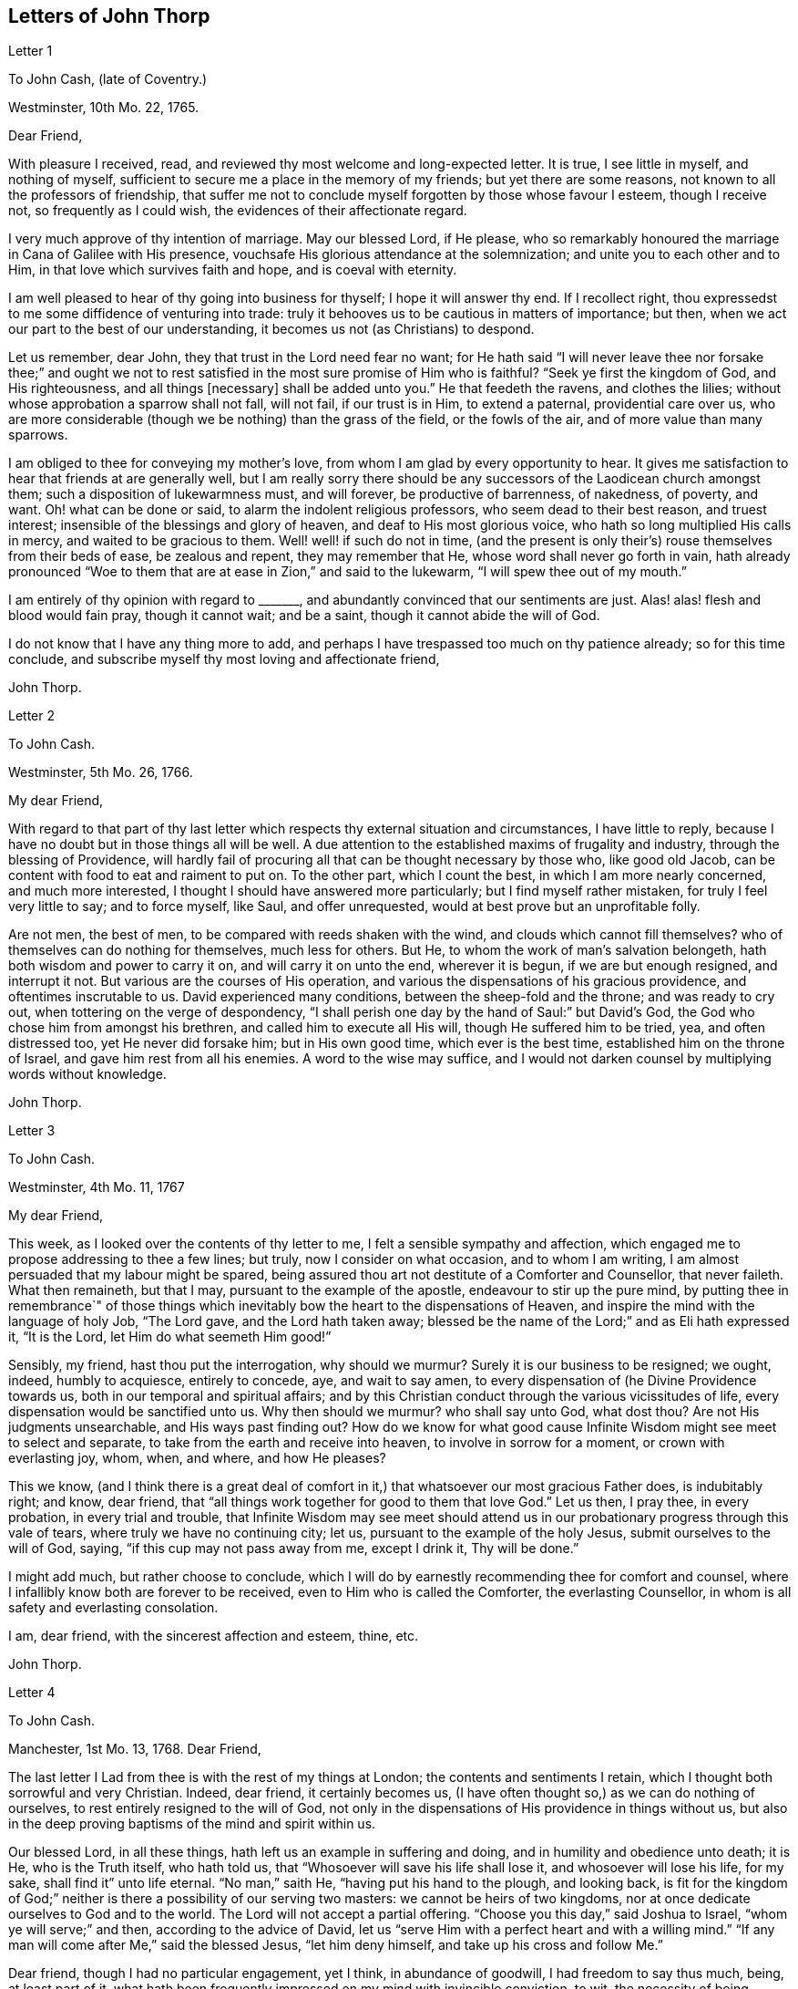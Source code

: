 == Letters of John Thorp

Letter 1

To John Cash, (late of Coventry.)

Westminster, 10th Mo. 22, 1765.

Dear Friend,

With pleasure I received, read, and reviewed thy most welcome and long-expected letter.
It is true, I see little in myself, and nothing of myself,
sufficient to secure me a place in the memory of my friends;
but yet there are some reasons, not known to all the professors of friendship,
that suffer me not to conclude myself forgotten by those whose favour I esteem,
though I receive not, so frequently as I could wish,
the evidences of their affectionate regard.

I very much approve of thy intention of marriage.
May our blessed Lord, if He please,
who so remarkably honoured the marriage in Cana of Galilee with His presence,
vouchsafe His glorious attendance at the solemnization;
and unite you to each other and to Him, in that love which survives faith and hope,
and is coeval with eternity.

I am well pleased to hear of thy going into business for thyself;
I hope it will answer thy end.
If I recollect right, thou expressedst to me some diffidence of venturing into trade:
truly it behooves us to be cautious in matters of importance; but then,
when we act our part to the best of our understanding,
it becomes us not (as Christians) to despond.

Let us remember, dear John, they that trust in the Lord need fear no want;
for He hath said "`I will never leave thee nor forsake thee;`" and ought
we not to rest satisfied in the most sure promise of Him who is faithful?
"`Seek ye first the kingdom of God, and His righteousness, and all things +++[+++necessary]
shall be added unto you.`"
He that feedeth the ravens, and clothes the lilies;
without whose approbation a sparrow shall not fall, will not fail,
if our trust is in Him, to extend a paternal, providential care over us,
who are more considerable (though we be nothing) than the grass of the field,
or the fowls of the air, and of more value than many sparrows.

I am obliged to thee for conveying my mother`'s love,
from whom I am glad by every opportunity to hear.
It gives me satisfaction to hear that friends at are generally well,
but I am really sorry there should be any successors
of the Laodicean church amongst them;
such a disposition of lukewarmness must, and will forever, be productive of barrenness,
of nakedness, of poverty, and want.
Oh! what can be done or said, to alarm the indolent religious professors,
who seem dead to their best reason, and truest interest;
insensible of the blessings and glory of heaven, and deaf to His most glorious voice,
who hath so long multiplied His calls in mercy, and waited to be gracious to them.
Well! well! if such do not in time,
(and the present is only their`'s) rouse themselves from their beds of ease,
be zealous and repent, they may remember that He,
whose word shall never go forth in vain,
hath already pronounced "`Woe to them that are at ease in Zion,`" and said to the lukewarm,
"`I will spew thee out of my mouth.`"

I am entirely of thy opinion with regard to +++_______+++,
and abundantly convinced that our sentiments are just.
Alas! alas! flesh and blood would fain pray, though it cannot wait; and be a saint,
though it cannot abide the will of God.

I do not know that I have any thing more to add,
and perhaps I have trespassed too much on thy patience already;
so for this time conclude, and subscribe myself thy most loving and affectionate friend,

John Thorp.

Letter 2

To John Cash.

Westminster, 5th Mo. 26, 1766.

My dear Friend,

With regard to that part of thy last letter which
respects thy external situation and circumstances,
I have little to reply, because I have no doubt but in those things all will be well.
A due attention to the established maxims of frugality and industry,
through the blessing of Providence,
will hardly fail of procuring all that can be thought necessary by those who,
like good old Jacob, can be content with food to eat and raiment to put on.
To the other part, which I count the best, in which I am more nearly concerned,
and much more interested, I thought I should have answered more particularly;
but I find myself rather mistaken, for truly I feel very little to say;
and to force myself, like Saul, and offer unrequested,
would at best prove but an unprofitable folly.

Are not men, the best of men, to be compared with reeds shaken with the wind,
and clouds which cannot fill themselves?
who of themselves can do nothing for themselves, much less for others.
But He, to whom the work of man`'s salvation belongeth,
hath both wisdom and power to carry it on, and will carry it on unto the end,
wherever it is begun, if we are but enough resigned, and interrupt it not.
But various are the courses of His operation,
and various the dispensations of his gracious providence,
and oftentimes inscrutable to us.
David experienced many conditions, between the sheep-fold and the throne;
and was ready to cry out, when tottering on the verge of despondency,
"`I shall perish one day by the hand of Saul:`" but David`'s God,
the God who chose him from amongst his brethren, and called him to execute all His will,
though He suffered him to be tried, yea, and often distressed too,
yet He never did forsake him; but in His own good time, which ever is the best time,
established him on the throne of Israel, and gave him rest from all his enemies.
A word to the wise may suffice,
and I would not darken counsel by multiplying words without knowledge.

John Thorp.

Letter 3

To John Cash.

Westminster, 4th Mo. 11, 1767

My dear Friend,

This week, as I looked over the contents of thy letter to me,
I felt a sensible sympathy and affection,
which engaged me to propose addressing to thee a few lines; but truly,
now I consider on what occasion, and to whom I am writing,
I am almost persuaded that my labour might be spared,
being assured thou art not destitute of a Comforter and Counsellor, that never faileth.
What then remaineth, but that I may, pursuant to the example of the apostle,
endeavour to stir up the pure mind,
by putting thee in remembrance`" of those things which inevitably
bow the heart to the dispensations of Heaven,
and inspire the mind with the language of holy Job, "`The Lord gave,
and the Lord hath taken away;
blessed be the name of the Lord;`" and as Eli hath expressed it, "`It is the Lord,
let Him do what seemeth Him good!`"

Sensibly, my friend, hast thou put the interrogation, why should we murmur?
Surely it is our business to be resigned; we ought, indeed, humbly to acquiesce,
entirely to concede, aye, and wait to say amen,
to every dispensation of (he Divine Providence towards us,
both in our temporal and spiritual affairs;
and by this Christian conduct through the various vicissitudes of life,
every dispensation would be sanctified unto us.
Why then should we murmur?
who shall say unto God, what dost thou?
Are not His judgments unsearchable, and His ways past finding out?
How do we know for what good cause Infinite Wisdom might see meet to select and separate,
to take from the earth and receive into heaven, to involve in sorrow for a moment,
or crown with everlasting joy, whom, when, and where, and how He pleases?

This we know,
(and I think there is a great deal of comfort in
it,) that whatsoever our most gracious Father does,
is indubitably right; and know, dear friend,
that "`all things work together for good to them that love God.`"
Let us then, I pray thee, in every probation, in every trial and trouble,
that Infinite Wisdom may see meet should attend us in our
probationary progress through this vale of tears,
where truly we have no continuing city; let us,
pursuant to the example of the holy Jesus, submit ourselves to the will of God, saying,
"`if this cup may not pass away from me, except I drink it, Thy will be done.`"

I might add much, but rather choose to conclude,
which I will do by earnestly recommending thee for comfort and counsel,
where I infallibly know both are forever to be received,
even to Him who is called the Comforter, the everlasting Counsellor,
in whom is all safety and everlasting consolation.

I am, dear friend, with the sincerest affection and esteem, thine, etc.

John Thorp.

Letter 4

To John Cash.

Manchester, 1st Mo. 13, 1768.
Dear Friend,

The last letter I Lad from thee is with the rest of my things at London;
the contents and sentiments I retain, which I thought both sorrowful and very Christian.
Indeed, dear friend, it certainly becomes us,
(I have often thought so,) as we can do nothing of ourselves,
to rest entirely resigned to the will of God,
not only in the dispensations of His providence in things without us,
but also in the deep proving baptisms of the mind and spirit within us.

Our blessed Lord, in all these things, hath left us an example in suffering and doing,
and in humility and obedience unto death; it is He, who is the Truth itself,
who hath told us, that "`Whosoever will save his life shall lose it,
and whosoever will lose his life, for my sake, shall find it`" unto life eternal.
"`No man,`" saith He, "`having put his hand to the plough, and looking back,
is fit for the kingdom of God;`" neither is there a possibility of our serving two masters:
we cannot be heirs of two kingdoms,
nor at once dedicate ourselves to God and to the world.
The Lord will not accept a partial offering.
"`Choose you this day,`" said Joshua to Israel, "`whom ye will serve;`" and then,
according to the advice of David,
let us "`serve Him with a perfect heart and with a willing mind.`"
"`If any man will come after Me,`" said the blessed Jesus, "`let him deny himself,
and take up his cross and follow Me.`"

Dear friend, though I had no particular engagement, yet I think,
in abundance of goodwill, I had freedom to say thus much, being, at least part of it,
what hath been frequently impressed on my mind with invincible conviction, to wit,
the necessity of being altogether redeemed from the world, and all that is in the world,
in order that we might follow our blessed Lord in the regeneration.
This, with my love, is all at present from thy real friend,

John Thorp.

P+++.+++ S.--I should be glad to hear from thee when thou hast freedom.
I would not that we should forget one another,
especially when we are most sensible of good.

Letter 5

To Frances Dodshon.

Manchester, 6th Mo. 10, 1775.

My dear Friend,

Feeling some degree of liberty, and the spring of good-will opened,
I take this opportunity to assure thee of the unfeigned regard which I feel for thee,
and for thy preservation and further growth and establishment in the blessed truth;
and that thou mightst be happily enabled and disposed to watch and keep thy garments,
that so neither heights nor depths, nor things present nor to come,
might be permitted to beguile thee of thy reward,
or separate thee from the love of God which is in Christ Jesus; and indeed,
I have an evidence of the sincerity of thy heart, and uprightness of thy disposition,
to bear, to do, and to suffer all things, and to follow the Lamb whithersoever He goeth.
"`Lord,`" said Peter, "`I am ready to go with Thee both into prison and to death.`"
Peter was full of zeal, and he loved more than his fellows; but,
alas! when the time of trial came,
he was not able to bear those abasing seasons of
humiliation and baptism unto suffering and death,
which, in the course of Divine Wisdom and Counsel, were appointed to our Holy Leader;
and to all such, in a certain degree, who will follow him in the regeneration.

"`Let this mind be in you,`" saith the apostle, "`which was also in.
Christ Jesus, who, being in the form of God, thought it not robbery to be equal with God,
but made Himself of no reputation, and took upon Him the form of a servant,
and was made in the likeness of men; and being found in fashion as a man,
He humbled himself, and became obedient unto death, even the death of the cross;
wherefore God also hath highly exalted Him,
and given Him a name which is above every name.`"

Now, that which seems most in my view, and which I do most deeply and frequently,
both for myself and thee wish, is, that we might patiently, and with resigned,
devoted hearts, receive and submit to every dispensation of Divine Providence,
however they may be directed to reduce, to humble, and to abase:
if they lead again into Jordan,
that so our flesh may become as the flesh of a little child, or into the furnace,
that so the dross may be thoroughly purged from the silver, let us endure them;
and when the dross is purged from the silver,
"`there shall come forth a vessel for the Finer.`"
Oh that we might patiently, willingly, and passively endure every preparative operation,
every mercifully renewed turning of His holy hand;
that so self might indeed become of no reputation, and we, according to His holy purpose,
be formed vessels to His praise.

John Thorp.

Letter 6

To Frances Dodshon.

12th Mo. 12, 1776.

Dear Friend,

In some degree of that love, wherein the living have a fellowship which neither time,
distance, nor death, can interrupt or dissolve;
wherein such a union and sympathy is experienced,
that at times we cannot help rejoicing with them that do rejoice,
and weeping with them that weep: in the renewed movings of this love and life,
hast thou of late often been brought to my remembrance;
at which times there have been raised and presented to my mind some remarks and observations,
which I think I have at least liberty to offer to thy consideration.

When that frequently deeply-humbled and tried servant of the Lord, the royal psalmist,
was favoured with the renewed streams of that river, whose source is Everlasting Love,
whereby the whole heritage of God is at times watered and made glad;
when his feet were set on a Rock that was higher than he,
and the new song was put into his mouth;
at these seasons he thought that his mountain stood strong, and said, in his prosperity,
he should never be moved; yet, afterwards,
the Lord saw meet to permit that he should be so far tried,
that he concluded himself forsaken, and in this humble, plaintive language, queries,
"`Will the Lord cast off forever?
and will He be favourable no more?
Is His mercy clean gone forever?
doth His promise fail forevermore I Hath God forgotten to be gracious?
hath He in anger shut up His tender mercies?`"
Having thus, in the heights and in the depths, experienced preservation and deliverance,
this righteous man was instructed to serve the Lord with fear,
and to rejoice with trembling; and having witnessed the sufficiency of the Almighty arm,
so repeatedly stretched out for his deliverance and protection, he was enabled to say,
"`Though I walk through the valley of the shadow of death, I will fear no evil:
for Thou art with me.`"
And therefore, when the Lord saw meet to hide His face from him,
and suffer fresh probations to attend him,
we find him availing himself of that mercy he had so often experienced;
and though he felt deeply at times, and was greatly dejected,
yet his faith was so strengthened in him who had
raised him from the sheepcot to be His servant,
(and though his house was not so with God,
yet He had made with him an everlasting covenant,
ordered in all things and sure,) that he could thus
address himself in times of deep probation:
"`Why art thou cast down, O my soul?
and why art thou disquieted within me?
Hope thou in God; for I shall yet praise Him,
who is the health of my countenance and my God.`"

Alas! why should that wholesome discipline,
which consummate Wisdom hath ever exercised upon those whom He hath made
willing to bear every refining operation and turning of His holy hand,
seem strange to any of us?
Gold is tried in the fire, and acceptable men in the furnace of adversity; and indeed,
if "`it became Him, for whom are all things, and by whom are all things,
in bringing many sons unto glory,
to make the Captain of their salvation perfect through sufferings;`"
if He was "`a man of sorrows and acquainted with grief,`" is it
not "`enough for the disciple that he be as his Master,
and the servant as his Lord?`"

There are various causes of suffering; there are various baptisms, buffetings,
and trials; our different conditions require a different discipline,
and the different designs of God upon us require, or make it necessary for us,
to be brought under different operations.
All the faithful in the several generations wherein the prophets lived,
were not brought under those particular,
and (for the present) grievous exercises which the prophets were,
in order to prepare them for the work whereunto they were called,
unto which many learned obedience by the things which they suffered.

It is true, the judgments of the Lord are many times unsearchable,
and His ways past finding out.
"`Who,`" saith the apostle, "`hath known the mind of the Lord?
or who hath been His counsellor?`"
secret things belong to Him; but things which are revealed, to us and to our children.
But if all the holy patriarchs, prophets, apostles, martyrs, and confessors of Jesus,
have, like their blessed Lord, been men of sorrows and acquainted with grief,
and entered the kingdom through many tribulations;
can we doubt whether the particular trials, siftings, and probations,
which God only wise permitted or appointed unto them, were not,
to every one of these to whom he appointed them, mercies, mercies, mercies in disguise?
Were they not made a means of preservation in His fear,
made a means of bringing them nearer to Him, to trust more firmly in,
and to rely more entirely upon Him, the only refuge of the righteous in times of trouble?
Have not all the afflictions of the righteous been thus sanctified?
and will not the endless hallelujah, which these shall have to sing,
be unto Him who hath redeemed their souls out of all adversity,
and made their garments white in the blood of the Lamb?

Many now, as well as formerly, are the afflictions of the righteous,
and from different causes, different in their nature, and different in their degree; but,
though hid from mortals, they are all known to God, who careth for them,
by whom the very hairs of their head are all numbered,
and not one of them shall fall without Him.
Their sighs are all numbered by Him, and their tears are all sealed up in His bottle;
why then should Zion say, or why should the watchers on her walls say,
"`The Lord hath forsaken me, and my Lord hath forgotten me?
can a woman forget her sacking child,
that she should not have compassion on the son of her womb?
yea, they may forget,`" saith the Lord, "`yet will I not forget thee: behold,
I have graven thee upon the palms of my hands, thy walls are continually before me.`"
No, verily, "`the eyes of the Lord are over the righteous,
and His ears are open unto their prayers.`"
However unmindful He may seem to be of the distress and danger which threaten them,
when the tempest arises, and the enemy breaketh in as a flood, yet in His own time,
and that surely is the best time, will He arise, and rebuke both the wind and the waves,
and the enemy, for their sakes; and by the effective word of His power,
who speaketh and it is done, once more say, "`Peace, be still.`"

But should it seem best to Him, who is wonderful in counsel, and doeth all things right,
to lead any in the line of the glorious process of His dear Son;
should the hour and power of darkness be extended to the latest moments;
should the final cup and baptism be the most trying and most bitter;
should our dying words, under these painful feelings,
be expressed in that most moving language of the Son of God, "`Eli, Eli,
lama sabachthani,`" I should have no more doubt of the righteous soul thus tried,
ascending from this cross, and apparent dereliction,
to an immortal crown of righteousness and mansion of eternal glory;
no more doubt of these, than if I saw them ascending in the fiery chariots of sensible,
celestial, soul-rejoicing fervours.

I know not how sufficiently to inculcate this most certain truth,
that the children of God are never more under His notice and most tender regard,
than in the seasons of their deepest humiliations;
never is He more intimately present with us,
preparing and supporting under every operation, and directing, blessing,
and sanctifying every dispensation, to willing, humbled, and subjected souls.
Thus is He carrying on His own work, though we see it not.
Oh that thou mightst not be discouraged,
nor sink under the present exercise! nor murmur as some of old murmured;
nor think the Lord delayeth His coming; but endeavour, all in thy power,
to centre in perfect resignation to the will of God; and then, assuredly,
all things will work together for thy good,
and for thy additional preparation to glorify His holy name, in time and in eternity.
Amen.

From thy real, respectful friend,

John Thorp.

P+++.+++ S. I do not forget, my honoured friend, to whom I am writing,
nor my own infancy and weakness.
It is with a feeling deference that I address to thee this feeble offering;
but as I said, I thought I felt at least a liberty,
and if the Lord be mercifully pleased, so to bless it,
that the pure mind be thereby stirred up ever so little, His name be praised;
but if I wrote ever so much, I should fall short of expressing to the full,
the equal desire and faith which I feel, that thou mayst, and that thou wilt,
in the Lord`'s own time, which thou art waiting for,
yet have to sing for joy of heart as in the days of thy youth,
as in the days when thou wast brought forth out of the land of spiritual Egypt.

Letter VII

To Frances Dodshon

7th Mo. 17, 1777

My dear and much esteemed Friend,

Although I am persuaded, and have considered it, that thou hast seen, and felt,
and attained, beyond many of us,
and art much better capable of communicating thy experience;
yet I do not apprehend myself thereby excused from
casting my mite into thy treasury of divine knowledge,
though thereby I may expose my own poverty.

The letter which thou condescendedst to write me, came duly to hand; and since that time,
and indeed ever since thou wast here, though my own concerns have been somewhat grievous,
and demanded both my solicitude and attention,
yet hast thou been often brought to my remembrance in much nearness;
yet so continual and invariable is the sense and judgement
with which my mind hath been impressed concerning thee,
that the dispensation which thou art under is the effect of consummate Love and Wisdom,
that the everlasting arms of Strength and Mercy are underneath for thy support,
that the all-conquering,
invincible Redeemer continueth his available intercession with the Father on thy behalf,
that thy faith may be strengthened,
continue and increase,--that my greatest concern and uniform prayer,
in union with the Divine Will, is,
that thy present painful baptism may be blessed and sanctified
to the benefit and edification of the churches,
the glory of the everlasting God,
and (as I also believe it will be) to thy own sanctification and salvation.
For these ineffably glorious purposes, what can be too much to do, to bear, or suffer,
according to the will of God?
It was for them that Jesus Christ our Lord vouchsafed
to descend from the heights of immortality,
and take upon Him the form of a servant, to bear the contradiction of sinners,
the temptations of the enemy, and to offer up Himself upon the cross,
an everlasting sacrifice to God for the sins of the whole world.
It was for this, that He, who alone was able, vouchsafed to tread the wine-press alone,
to stain all his garments,
to drink "`the dregs of the cup of trembling,`" and
be baptized with the baptism of suffering unto death!
And O! that all of us, who are desirous to be found in Him,
may be at least contented so to walk even as he walked, in the depths of abasement,
humiliation, and suffering,
in the different frequency and degrees wherein He may be pleased to lead,
until He say for us, as for Himself, "`It is finished.`"

Strait and narrow hath the way to the kingdom ever been; attended with difficulties,
accompanied with crosses, and entered through many tribulations.
Yet are not the commandments of the Lord grievous;
yet is there great delight in the keeping of His Law;
yet is there a recompense a thousand fold, even in this life, for all our sufferings,
in the recurrent participation and enjoyment of that peace "`which passeth all
understanding,`" in the earnest of that "`exceeding and eternal weight of glory,`"
with which all our sufferings in this life are not worthy to be compared.

"`Without controversy,
great is the mystery of godliness,`" altogether surpassing human comprehension;
and those parts of that mystery in which we are most deeply interested,
we can only see into and understand, as He, who hath the key of David,
the Lion of the tribe of Judah, is pleased to loose the seals and open unto us.
How necessary then is it for us to take heed to the advice of the apostle Paul,
"`Judge nothing before the time; yea,`" said this apostle, "`I judge not mine ownself.`"

Our duty, our interest, our advancement in the divine life,
consist not in our comprehending in theory, but following in obedience,
and in the simplicity of little children.
Be not then, my dear friend, over anxious about the cause, the duration,
or effects of thy present humiliation;
but endeavour to cast all thy care upon Him who careth for thee,
to put thy whole trust in Him in whom is everlasting strength,
without whose approbation a hair of thy head shall not perish.
Blessing, and glory, and honour be to Him,
whom the Father hath appointed an everlasting and holy High-priest over the house of God;
for such a one indeed became us, who is "`touched with the feeling of our infirmities.`"
He sees, he marks every circumstance, every peculiarity of thy mournful condition,
when the enemy may be permitted to sift and to buffet thee,
and thou art "`tossed with tempest, and not comforted.`"
He sees these things, He knows these things, whose vigilance nothing can elude,
whose power is omnipotent, who hath set bars and doors to the sea,
and ascertained the point whereto its proudest waves shall rise and go no further.
But thou knowest these things, and, I am persuaded,
art disposed and endeavouring to do them; yet suffer me to express it,
as it is in my heart to encourage thy perseverance in a total resignation
of thyself to the disposal of Almighty Power and Goodness,
that God only is wise, that He "`doth not afflict willingly,
nor grieve the children of men;`" that His judgments are true and righteous,
that His ways are just and equal; that He "`will never leave thee,
nor forsake thee;`" but, in the time appointed,
will surely give unto thee "`beauty for ashes,`" and "`the oil of joy for mourning:`"
and though thou mayst seem to thyself to lie as amongst the pots,
and esteem thyself as a broken vessel, yet it is my invariable persuasion,
thou shalt again be brought forth as the dove, whose wings are covered with silver,
and her feathers with yellow gold.

Assuredly, my friend, if it would avail any thing to thy comfort,
thou art very far from being alone in tribulation.
I speak not of outward troubles; they, indeed, are light afflictions,
and they are but for a moment; but of those which result from the spiritual warfare,
wherein we wrestle not with flesh and blood only, nor our own concern as individuals;
the impending judgments of the Lord on a backsliding generation,
and the general state of the churches amongst ourselves, wherein the obvious,
painful prevalence of the nature and spirit of the world,
the famine of that Word whose entrance giveth life,
furnish abundant cause for the living for mourning, for sackcloth,
for unspeakable distress!
Nevertheless, we are at seasons favoured to behold, in the vision of Divine Light,
a prospect into better times;
wherein the Lord will in mercy "`turn again our captivity as the streams in the
south;`" times wherein the Lord will more eminently appear to be with us,
and the shout of a mighty King be heard amongst us;
who will again make "`His angels spirits, and His ministers a flame of fire.`"

Thus is my faith as an individual, though, I trust, in concert with many others,
strengthened to believe, that the time will come,
when the gospel shall be preached in all nations,
with the Holy Ghost sent down from heaven;
that "`from the rising of the sun even unto the going down
of the same,`" His "`name shall be great among the gentiles,
and in every place, incense shall be offered unto His name, and a pure offering.`"
Thus shall the knowledge of the Lord cover the earth,
thus shall the whole earth be filled with his glory;
then shall the morning stars sing together, and all the sons of God shout for joy.

Upon the whole, I cannot forbear to add,
that I wish myself more worthy of the sufferings of the present day;
more worthy to partake in the glory that shall follow;
and that I was more worthy to express these things in this manner to one so far above me.

My wife joins, in dear love to thyself and husband, with me; and at this time,
in confirmed faith and fresh desires for thy preservation
and deliverance in the will of God,
I conclude, and subscribe myself thy brother in Christ Jesus,

John Thorp.

Letter 8

To Frances Dodshon.

8th Mo. 23, 1778.

My dear Friend,

Although I have a particular value for thee,
and count myself favoured by thy correspondence; yet conscious what I am,
and indeed what all instruments are, and what they are but;
and knowing that all good comes from the one Fountain of Good,
and is never so effectually administered as when the living
springs from thence are immediately opened in the soul,
whereby I have desired thou mightst be supplied with every degree of wisdom and patience,
strength and consolation, which God only wise sees meet to vouchsafe unto thee;
so that I was willing to decline writing,
until I felt my mind impressed with some degree of necessity; and truly I may tell thee,
that I feel much sympathy and concern for thee in thy present suffering state,
yet ever attended with an indubitable evidence that
all things will work together for thy good;
and that, when the Lord shall see meet to say,
"`It is enough,`" thy soul shall be set at liberty, and filled forever with His praise.

The Lord`'s ways are not our ways, His thoughts are not our thoughts;
one day with Him is "`as a thousand years, and a thousand years as one day.`"
The depths, the designs, the concealed mercy in His varied dispensations,
when His way is in the thick darkness, are beyond our comprehension; but this we know,
that with Him there is "`no variableness,
neither shadow of turning;`" that having loved His own, He loveth them to the end;
that through whatsoever sufferings, tribulations, or conflicts,
He may be pleased to lead His chosen ones,
that it is His good pleasure to give them the kingdom; that He is greater than all,
and none shall be able to pluck them out of His hand.

Be not then, my dear friend, discouraged,
when the enemy may be permitted to sift and to buffet thee;
endeavour to stand still in these times of trial,
and in the Lord`'s time He will lift up an effectual standard against him,
and cause thee afresh to experience His complete salvation.
Deeply have the most dignified of all the children of God often been tried;
often led in paths of unutterable humiliation and abasement,
in the course of their purification; yet were none that ever trusted in the Lord,
and abode in His fear, confounded or forsaken.
Whom hath he ever prepared for a habitation with Him in glory,
who have not measurably drunk of this cup, and been baptized with this baptism?
"`I am a worm, and no man;`" I have not the spirit of a man;
"`I am forgotten as a dead man out of mind;
I am like a broken vessel,`" is a language in which all
the redeemed of our God have been more or less instructed.
"`Are ye able to drink of the cap that I shall drink of,
and to be baptized with the baptism that I am baptized with?`"
was the very query proposed by our blessed Lord to the two disciples,
who were emulous of a situation at His right and left hand in glory.
Now what was this cup, and what was this baptism?
it was a cup of ineffable, agonizing distress,
and baptism into the deepest suffering and death;
the depth and nature whereof are awfully set forth in that solemn expostulation,
"`Why hast thou forsaken me?`"
This was the baptism through which the holy Jesus had to pass,
and with which he was straightened until it was accomplished.
This was the cup which, though intolerable to human nature, He was desirous to drink,
according to the will of God: "`Father, if this cup may not pass from me,
except I drink it, thy will be done.`"
This is the acceptable state; this was the mind that was in Christ,
concerning whom it is written in the volume of the book, "`Lo!
I come to do thy will, O God,`" and not his own.
Oh the perfection of this state! wherein no choice is formed, no desire arises,
no prayers are offered up, but what are circumscribed by, and centre in, "`Not my will,
but thine be done.`"
It is to reduce us to, or rather, raise us into this state,
that all the varied turnings of His holy hand, and the dispensations of His providence,
are directed; and then, in this state,
whether we are called to unite in the hosanna to our adorable Redeemer,
or go with Him over the brook Cedron, and with Him sweat great drops of sorrow,
we are equally acceptable unto Him.
It is to this state all things are equally sanctified,
whether it be to reign or to suffer with Him;
whether the north or the south wind blows upon it, the spices equally flow out,
and ascend as incense, equally acceptable unto the God of heaven and of the whole earth.

Be not then dismayed; give not way to slavish fear,
attend not to the discouragements the enemy would cast before thee; for,
I believe thou wast never more under the Divine notice, nor more acceptable to Him,
than in this very season; and so sure as the records of heaven do not fail,
so sure is thy name written there, never, never to be erased.
Though thou feel not the uniform prevalence of that Power,
unto which the devils are subject, in the degree thou hast formerly done,
"`Yet in this rejoice,`" said our holy Redeemer,
"`that your names are written in heaven:`" and though thy present state,
according to thy own sensibility of it, be a painful, dark, oppressed, imprisoned state,
yet permit me to say, fear not, the Lord is on thy side, encamped round about thee;
"`greater is He that is in thee, than he that is in the world and, in His own time,
He will °pen the prison doors; He will relieve the oppressed, and "`say to the prisoners,
Go forth, to them that are in darkness,
Show yourselves;`" and thy feeding shall again be in the ways,
and thy pastures in all high places.

How canst thou think, my dear friend, at any time,
that thou art finally forsaken or forgotten of God, though, in unsearchable wisdom,
He sees meet to hide His face, at seasons, from thee?
Is God unrighteous?
do His compassions ever fail?
are not His promises sure?
and doth He not strictly keep covenant?
Hath He not delivered out of six troubles, and is His arm shortened?
Hath He vouchsafed, in unutterable love, to draw thy soul after Him in infant years,
and to reveal Himself unto thee, to be the stay of thy youth, the God of thy life,
and will He now forsake thee?
No; glory to His name, it is not so; He is the same He ever was,
when thy soul was first ravished with Him,
and He became to thee "`the chiefest among ten thousand.`"
His regard, His love, the yearning of His bowels, are as much as ever towards thee; and,
as he hath vouchsafed to be thy morning light, and the stay of thy youth,
so will He be thy evening song, and the staff of thy old age.
Endeavour then, my dear friend, to cast out all discouragements and painful doubtings,
and let thy hope, thy trust, thy only expectation be from Him;
and though thou mayst seem cast out from His sight; yet,
let thy looking be towards His holy temple;
and in His own time He will give thee the desire of thy heart,
and thou shalt yet praise Him on the banks of deliverance,
and tell of His wonders in the deep, who is a God, infinite in power, wisdom, and love;
whose "`mercy endureth forever,`" and of whose lovingkindness there is no end.

I desire the increase and establishment of thy health, and in order to it,
I wish thee to take as much exercise, within and without doors,
as thou art capable of without weariness; and let nothing prevail,
to induce thee to deny thyself of any quantity or quality
of food that may best nourish and sustain thy body.

I am with much affection, real regard, and love unfeigned,
thy friend in the fellowship of gospel love,

John Thorp.

Letter 9

To Frances Dodshon.

Manchester, 6th Mo. 17, 1779.

My dear Friend,

I cannot with ease omit this opportunity of communicating a few lines to thee,
to acknowledge the receipt of thy letter; and be assured,
no want of true friendship for thee, nor inattention to the subject,
has been the cause why I have not answered it sooner;
but chiefly because I have nothing to say,
which has not in substance at least been already said.
My faith and hope, and all my feelings concerning thee, when clothed with a right mind,
being invariably the same; and because I am abundantly persuaded, that however,
in thy own apprehension,
thou mayst seem to stand in need of compassion and help from the least of the flock,
yet I know that He, who made and supports all worlds, and all beings;
with whom not only all the treasures of wisdom and knowledge are,
but also all power in heaven and on earth, is thy Shepherd, thy Saviour, thy shield,
and thy exceeding great reward.

With regard to the distressing probations of thy present state, I have only to say,
I pray in faith that thou mayst be supported under and to the end of them all;
that the gracious design of the Almighty may be fully answered concerning thee.
What I feel at any time of concern for thee, is on account of thy present suffering;
for I have no fear or doubt at all with respect to the issue of thy present conflicts.
Nay, verily, when I have read over thy letters,
those which have been most replete with lamentation and fear,
so far have I been from feeling any degree of discouragement on thy account,
that my faith has often been raised to a degree of assurance,
that there was no one in a safer state.
"`My Father is greater than all,`" said the adorable Jesus,
concerning those whom the Father had drawn unto and given Him,
"`and none can pluck them out of my Father`'s hand.`"

Is the cause of thy present suffering a painful uncertainty
whether it originateth in mind or body;
whether on thy own account as an evildoer, or in a state of union with the holy,
suffering seed, filling up what remains of the afflictions of Christ,
for His body`'s sake, which is the Church?
whether purely a dispensation from the Almighty, for thy more perfect purification,
or the weight of His judgments for former offences?
or whether arising only from natural causes in the constitution of the human frame?
is the clear,
distinct knowledge of these things at all veiled or hid from thyself or others?
why is it so?
Doth not Infinite Wisdom know it, and cannot He reveal it?
What is the reason, then, why He doth not do it?
why, surely, because it is best it should be concealed,
just in the manner and degree it is.
O that thou couldst but cast, without intermission, all caring and anxious solicitude,
concerning these things, upon Him who careth for thee;
and think of nothing but the most perfect submission and resignation to the will of God,
whether in suffering or reigning with Him.
Now, I verily believe this is thy desire and concern, and therefore I am persuaded that,
however thy trial may be permitted to continue or increase;
though the furnace should be heated seven times hotter than it ever yet hath been,
yet shalt thou be brought forth but with so much greater purity,
without so much as the smell of fire having passed on thy garments.

Oh the unspeakable safety of this resigned, humble, trusting,
depending state! and truly the fitness and necessity of it, are equal to its safety:
for what are we, and what have we to boast of but our abundant infirmities?
Beset then as we are, in this state of probation, from within and from without,
what can the willings and runnings of the creature avail?
or what have we to trust in, to rely or depend upon, but upon God who showeth mercy?
and that mercy is Christ Jesus.
I commend thee then, with myself, my dear friend,
into the arms of this Everlasting Mercy, for safety, keeping, and preservation;
for He is, (thou hast hitherto experienced it to be so,
and thou wilt do to the end,) that salvation Which God hath appointed
"`for walls and bulwarks;`" and the more thou art weakened and reduced,
as to thy own strength, the more will His strength be magnified in thy salvation.
And I have to believe, and liberty to express it,
that the more thou art emptied and humbled,
the more abundantly thou shalt be filled with His glory and presence, who is thy life.
The deeper thou descendest into suffering and humiliation,
the higher shalt thou rise in dominion, with thy suffering, glorified Redeemer; for,
as said the apostle, "`If we be dead with Him, we shall also live with Him; if we suffer,
we shall`' also reign with Him.`"

It is in my heart therefore to say, Be careful for nothing; but in everything,
by prayer and supplication, let thy wants be made known unto God;
cast all thy care upon Him, both with regard to soul and body, time and eternity,
and He will be everything to thee thou standest in need of,
according to the riches of His mercy in Christ Jesus.
And, indeed, I see it clearly with an eye of faith, that the Lord, the glorious Lord,
both is and will be unto thee, wisdom, righteousness, and strength; thy sword, thy bow,
thy battle-axe, thy shield, and thy exceeding great reward.
I know He is on thy side, encamped round about thee;
"`and though a thousand fall at thy side,
and ten thousand at thy right hand,`" thou shalt
be preserved as Mount Zion that cannot be moved.
My soul is exceedingly humbled, in thankfulness to the God of all grace, for that,
in adorable condescension, He hath vouchsafed to fill my heart at this time,
for thy sake no doubt, with such a degree of faith and hope concerning thee,
as I am not able to express;--thanksgiving and praise be to Him therefore.

It has several times struck my mind, whilst I have been writing,
and a degree of sympathy has been raised in my heart with thee,
that thy present humiliation, and comparative uselessness in thy own apprehension,
in respect of former service, affect thee with a generous concern,
on the church`'s account, wherein, to be sure, the number of upright labourers is small;
but know, my dear friend, nay, thou dost know it,
that the work and the power too are the Lord`'s; that He can work by many or by few,
with or without instruments; and I believe He will work marvellously,
and by His power carry on His work, and none shall let it.
To Him, therefore, let us commit His own cause, desiring, willing,
choosing nothing for ourselves, but that His will may be done in us and by us,
as it is done in heaven.

I have only to add,
that I would have thee in any wise comply with whatever
thou thinkest may conduce to thy bodily health,
in meat, drink, sleep, and exercise: to do any thing to injure our health,
or shorten our lives, is certainly a fault.
The blessing of natural life and health, deserves our gratitude and attention;
and I believe it equally offensive to defile or to destroy.

I desire to be remembered by thee.
It is always pleasing to me to hear from thee.
Give my love to thy husband, in which my wife joins, and to thyself.

In the unfeigned fellowship of the gospel, I conclude at this time, and subscribe myself,
thy loving and affectionate friend,

John Thorp.

P+++.+++ S.--Thou hast no occasion to fear my being offended
at thy having suffered some of my letters to be seen;
it is perfectly nothing to me.

Letter X

To Frances Dodshon.

Manchester, 4th Mo. 16, 1780.

My dear Friend,

It might seem somewhat inconsistent with that friendship which I have often,
and with much sincerity, professed for thee,
(and which in truth I do constantly possess,) that I have
been so long in acknowledging the receipt of thy letter,
which, as all thine are, was a welcome one to me; but thou, my friend,
hast been instructed wherein the best fellowship consisteth,--not in words,
but is beyond them, and standeth on that Foundation which will endure forever.
But the truth is, I had nothing which I believed it to be my business to communicate;
at which, indeed, I do not wonder, believing the best of Counsellors,
on whom all sure help is laid, to be often near thee; and thou knowest,
the more our eye and attention are steadily unto Him,
and our only expectation is from Him,
the more we are in the way of receiving that help which cometh from Him; and this,
thou knowest, is without exception, whatever be our state.
To be preserved in faith, in patience, in humility and resignation of mind, in heights,
in depths, in the night and in the day,
is what I most earnestly desire on my own account;
and I believe it to be the happy exercise (and, in good degree,
the blessed experience) of my much esteemed friend.

I desire my love to thy husband, whose kindness towards thee, and sympathy with thee,
and (according to his measure) bearing a part of thy burden, will, I have no doubt,
like the prayers and alms of Cornelius, go up as a memorial before God.

In a measure of that love, and desire for its increase, which believeth, hopeth,
and endureth all things, wherein consisteth the communion of saints,
and the resurrection from the dead, I conclude at this time;
thy truly affectionate friend,

John Thorp.

Letter 11

To Frances Dodshon.

Manchester, 11th Mo. 5, 1780.

My dear Friend,

My mind is frequently so shut up in meetings, and after them too,
(and my mouth of course,) through the absence of Divine Light,
at least as to the sensible feeling and enjoyment of it in dominion,
that I seem to myself often unfit to speak or write any thing on religious subjects; yet,
whether in suffering or rejoicing, I have fellowship with thee,
and experience no abatement of that assurance which hath often been sealed on my mind,
of the safety and blessedness of thy state;
and though Infinite Wisdom is pleased still to permit
close trials and conflicts to attend,
yet these are but marks of filiation;
"`whom the Lord loveth he chasteneth;`" those whom
He is in mercy preparing to be clothed in white,
He is leading through many tribulations.

I remember, when I was a child in years and in religious exercises,
I thought there was none so exempt from trials and
troubles as those who were truly devoted to God:
but I have since been otherwise instructed; and I now believe,
that they who are most entirely devoted to Him,
are often led into the greatest depths of suffering.
This is abundantly evinced by the patriarchs, prophets, apostles,
and confessors of the holy Jesus,
who was himself "`a man of sorrows and acquainted with grief;`" nay,
he was esteemed "`stricken, smitten of God and afflicted;`" so that,
should our judgment be so far taken away in the days of our humiliation,
as thus to esteem ourselves "`smitten,
stricken of God and afflicted,`" it is no more than what happened to our blessed Lord.
But what need have I to write these things to thee! thou
knowest them far better than I am able to express them,
and the ground and cause have been deeply opened in thee, to wit,
that everything in us might be given up, crucified, and slain,
but that holy birth of life, which, in perfect submission and resignation,
prays always to its Father, who is in heaven, "`Thy kingdom come, thy will be done.`"

It is certainly the will of God, and consistent with His goodness,
so to sanctify all crosses and afflictions to His children,
as to make them a means of their passing more entirely into the Divine nature;
of entering more fully into Him, who is the soul`'s rest and sure hiding-place forever;
so that, putting their whole trust in God, they leave to His disposal all their concerns,
both here and hereafter.
I think I am sensible, whilst I am writing,
of the ardent longing of thy soul after this state;
and as fully so that it is the will of God in Christ Jesus to gather thee into it;
and truly I believe, thou art far nearer to this perfect state,
than many of those whom thou preferrest to thyself,
and who perhaps are little acquainted with thy depths of conflict.

I know thou makest no great account of outward crosses and sufferings.
I know the distress of thy soul is the absence of thy Beloved, and Bridegroom of souls;
but art thou grown therefore more indifferent about Him?
are thy desires abated, or do thy longings cease?
Nay, are they not increased,
and art not thou become more weaned from everything besides Him?
What then shall we say, my dear friend?
perhaps it was for this end that He has withdrawn Himself,
(as to the sensible enjoyment,) that so we might become, by this means,
more fully prepared, and our capacities more enlarged,
for Him to take up His abode with us forever.
Now I have no doubt at all,
but this will in due time become thy singularly happy and blessed experience.
Oh! if I were but as fully persuaded concerning myself, that all that spiritual poverty,
darkness, barrenness, and distress, which I frequently experience,
would turn to the same good account; how thankful should I be!
Yet I am kept above despondency; my faith and hope, through and in Divine Mercy,
are preserved.
I know in whom I have believed, and in whom thou hast most surely believed;
and that He is able to keep that which we have desired,
and at times been enabled to commit unto Him.
Amen.

In a feeling sense of the virtue, love, and sincerity of divine truth,
concludes at this time, thy affectionate friend,

John Thorp.

Letter 12

To Frances Dodshon.

Manchester, 9th Mo. 24, 1781.

My Dear Friend,

Feeling at this time renewedly a considerable degree of sympathy, affection,
and concern for thee, it is in my heart to visit thee with a few lines,
though in truth I have not a sentence before me,
nor any apprehension that I shall have any thing to say,
in the truth whereof thou art not more grown and confirmed by experience; yet if happily,
through the Divine blessing, I should be so directed in this letter,
that it should tend in any degree to stir up the pure mind,
to strengthen the hands which are ready to hang down, and to confirm the feeble knees,
I know that humble thankfulness would therefore arise, as indeed it ought,
to the Giver of every good and perfect gift.

In the account which thou writest me, concerning thy state,
there is still much complaint of the frequent absence of that adorable Goodness,
from which all real comfort and happiness can spring.
This, added to thy advanced age and present arduous situation,
together with some unhappy events which have lately
happened in the compass of your meeting;
the consideration and feeling of these things must needs
clothe thy mind with sackcloth and great distress.
The occasion which has been given, by reason of the things which have happened,
for the adversary to speak reproachfully, the testimony seeming to fall in the streets,
deserted and betrayed by those who should have united in its support,
is truly very affecting;
so that indeed there seems great reason to adopt that mournful query, Lord,
"`what wilt thou do unto thy great Name?`"
or "`by whom shall Jacob arise, for he is small?`"
Now, my dear friend, in such a situation of things as this, what can we do?
Can we rebuild the walls of Zion, or restore her waste places?
Can we fight the Lord`'s battles, and turn again the captivity of his people?
Are we able to go in and out before them, to mourn skillfully ourselves,
and teach the daughters lamentation?
Nay, who is sufficient for these things?
What then remains for us to do?
what is our proper business?
Why, surely, that very same thing which the great apostle adviseth, in these words:
"`Study to be quiet, and to do your own business.`"

"`It is not in man that walketh to direct his steps`" aright;
the wrath of man (nor his zeal neither) worketh not the righteousness of God.
"`The steps of a good man are ordered by the Lord.`"
"`Study to be quiet,`" and in peaceful, perfect submission,
commit thyself wholly into the hands of Almighty God; and in His will concerning thee,
rest always satisfied; for surely it is fit that He should dispose of us;
that He should direct everything that any way relates,
either to our outward or inward state; because He is our Father,
if we are but enough dependent on Him.
He only is wise, and knows what is best for us,
and what will most contribute to His glory.
This is the acceptable state; "`Thy will be done;`" give what Thou pleasest,
withhold what Thou pleasest.
"`Give us this day our daily bread,`" whether it be the bread of adversity,
or the water of affliction; or the bread which cometh down from heaven,
and giveth life unto the world.
"`Thy will be done,`" whether thou be pleased to lift up the light of Thy countenance,
and bless us with the sensible enjoyment of Thy glorious presence,
wherein indeed there is life;
or Thou seest it more profitable for us to be exercised in a state of barrenness,
mourning, deep feeling of our own weakness, and spiritual poverty, Thy will,
Thy holy blessed will be done.

Now, I do believe thou art advanced far, very far beyond me in these experiences;
but yet I know what I say, and indeed I have seen, and do see, such an excellence,
such necessity, such perfection, safety, and beauty, in this state of perfect, total,
unreserved submission and resignation to God, more especially in spiritual things,
but indeed in all things;
that I am no way able to express myself in a manner
equal to my views and feelings of this state;
nor to recommend it according to its infinite worth;
because it is here we see our own nothingness, and the ALL of God.
It is here that we receive counsel and ability to perform the service of the present day,
resting satisfied with His appointments and allotments,
whether in public or private labour, whether in doing or suffering,
according to the will of God.

God Almighty, if it be His will, gather and preserve thee here,
in a state of humble trust and firm reliance on His mercy;
and limit and rebuke the power of the enemy,
that he may never be permitted to bring thee into any degree of despondency.

To the keeping, guidance, and protection of the great Shepherd of Israel,
I commend thee with myself, and at this time bid thee farewell.

From thy loving, affectionate friend,

John Thorp.

P+++.+++ S.--Martha Routh is on a religious visit to some meetings in Yorkshire.
Brother T. Cash, in company with Isaac Gray,
is on a visit to several of the midland counties:
and William Rathbone on the same errand in the south-west;
so that the work of the Lord is going forward, and then,
no matter who are the instruments, all is right that is in the Divine appointment.
So that the walls of partition and opposition be brought down,
no matter whether the silver trumpet, or the ram`'s horn,
be made use of as the instrument.

I cannot well forbear just adding,
that the faith and hope which I have so frequently felt concerning thee,
and sometimes expressed in my letters, remain with me in as great a degree as ever;
and no shadow of doubt at any time attends my mind concerning thy state,
which I verily believe to be in the allotment of consummate Wisdom,
and that it will turn to thy unspeakable advantage, and, in the end,
be sanctified to thy everlasting salvation.

Letter XIII

To Richard Shackleton.

Manchester, 1st Mo. 11, 1782

My Dear Friend,

Thy letters we received duly, though we have not answered them so.
I was anxious to hear of thine and the young man`'s
safe arrival at your respective habitations,
and was pleased to read the account of it in thy first letter.
I was much pleased with it, as it seemed to me replete with sentiments and monitions,
not only truly Christian, but very seasonable.
It is cause of thankfulness to some of us,
to hear that we have so much place in thy affectionate remembrance;
and truly thou art frequently remembered by us,
I almost think with as much affection and regard as thou canst wish.

Ever since thou left us, I have purposed to write to thee; but a sort of procrastination,
somewhat natural to me, and not the least of my weaknesses, has hitherto prevented:
yet I think I know so much of the nature of religious,
I had almost said divine friendship, as to allow me to say,
that it can be effectually supported without exterior correspondence,
(though this I much approve in its place,) the nature, the ground,
and support of this friendship,
are most excellently described in a few words by the beloved disciple:
"`If we walk in the light, as He is in the light, we have fellowship one with another,
and the blood of Jesus Christ his Son cleanseth us from all sin.`"
As this is experienced in any good degree, what a unity is felt with all the living,
what sympathy, what harmony, what salutations of love unfeigned; not only to particulars,
but also to the whole family and heritage of God!

"`We may esteem, value, and regard one another as men,
according to the opinion we conceive of each other`'s excellence,
as I do thee for brightness, wit, and learning; but attractive as these are,
had I beheld in my dear friend no higher excellences than these,
I should hardly have wished, if it had been in my power,
to have cultivated an acquaintance with thee.
No; it is the virtues of a hidden life, and the knowledge of one another therein,
that cement the brotherhood, and unite the living members of the body,
not only to the Holy Head, but unto one another; and here, and only here,
the most excellent parts become truly amiable,
under the sanctifying operation of that Power,
which takes them out of the service of the natural man,
and consecrates them to the glory and honour of him alone,
who is the Author and Giver of every good and perfect gift,
and who alone can sanctify it.

In writing to thee, who k no west and carest for the churches,
the state of things here presents itself; but alas! what can I say;
I fear the case is too general, both church and state inclusive, "`Without are fightings,
and within are fears;`" "`abroad the sword bereaveth, at home there is as death.`"
Yet there are, I trust, both here and in most other meetings, yea,
and amongst those also who are not of this fold,
those whose concern it is to watch and keep their garments,
that so they may not be found naked; although these are deeply and frequently baptized,
not only in the cloud and in the sea, and for the dead,
but into a deep feeling of that prevailing famine, not of bread, but of the refreshing,
powerful, life-giving word of God.
Oh! how necessary, and how much to be desired, in such a situation of things as this,
is total, perfect resignation; and, if happily we might attain unto it, total,
perfect dedication; that so we might stand upright in our various lots,
subjected to the teaching of Divine Wisdom; and seeking to the Strong for strength,
that we might be enabled to bear the burdens and discharge
the duties He might permit or appoint unto us;
and then all would be well, and we should be secure in His protection,
how deep soever He might be pleased to lead, into the fellowship of his sufferings,
such as are made willing to be conformable unto His death.

Great are the commotions that are in the world,
great in the earth is the distress of nations,
and great is the perplexity of many exercised minds, who are, at seasons,
tossed as with a tempest, and not comforted.
"`Nevertheless,
the foundation of God standeth sure,`" and this seal forever will remain upon it,
"`The Lord knoweth them that are His;`" and these he will preserve, who,
like righteous Noah, are concerned to enter into the ark of His holy covenant;
they shall be therein preserved safe, for a remnant of a holy seed,
though it may be as on the waters,
whilst the deluge of His wrath is poured forth on a backsliding generation.

I have written these things in the liberty and simplicity
in which they have been presented to my own mind.
I know thou art wise, not only to admit of this freedom, but if it can be,
to gather any little hint that may be profitable, even from the meanest instrument.

Our friend Sarah Taylor, who writes to thee under this cover,
will give thee the best account of those circumstances thou inquirest after,
relating to our worthy friend Joseph Harwood.^
footnote:[See the Testimony of Jospeh Harwood, written by John Thorp,
at the conclusion of this book.]
She remembers to have heard him relate them, which I do not; any additions to,
or improvements of, those fragments I put together, would be highly pleasing to me.
To preserve the memorial of the righteous,
seems an act of justice due to the living and to the dead;
and particularly due in gratitude to Him, who hath been their Rock and their Strength,
and by whose power and goodness they have been led and supported,
through many tribulations, into His glorious kingdom.

I shall just say, before I conclude, that I wish for thee as for myself,
an increase of every virtue; and that we may experience,
as an addition to all other blessings, the blessing of a thankful, deeply thankful,
and truly devoted heart.

I feel in measure the good-will which truth inspires extend to thy family,
in which I salute them, and wish the virtues and riches of it evermore to rest upon them;
that therein they may become fruitful to His praise,
who hath called them to glory and virtue:--particularly I wish this for thy son;
may he like good old Jacob, be concerned to seek, and favoured to experience,
the Divine blessing to prevail above the blessings "`of his progenitors,
unto the utmost bound of the everlasting hills,`"
to rest upon him and on his seed forever.

I need not tell thee, that to hear from thee at convenient seasons,
will not only be expected and acceptable, but acknowledged as a favour,
by thy sincerely affectionate friend,

John Thorp.

Letter 14

To Robert Valentine.

Manchester, 8th Mo. 15, 1782.

My dear Friend,

Understanding thou art likely to be at Kendal on first-day next,
I could not with ease let slip the opportunity of writing,
first to inform thee we got safe home the evening of the day we left thee;
and I think I may safely add, we were favoured to return in some degree of thankfulness,
under the covering of Divine peace.

We were much pleased, nay more than pleased,
to hear thou hadst a satisfactory meeting with friends at Leeds.
What can we say to these things!
God only is wise, and all that He does is right.
Oh! that we may carefully endeavour after that perfect degree of resignation,
that not only bows in submission to every dispensation of Divine Providence,
but that can in everything give thanks.

I think I know so well, my very dear friend, the Rock whereon thou standest,
and its sufficiency to support; the humility, simplicity,
and dedication of thy heart to be, to do, to bear,
and suffer all things according to the will of God,
that it seems to me almost unnecessary to endeavour to express
that desire and encouragement which I feel in my heart for thee,
that thou mayst steadily persevere therein, even to the end.
But I am not altogether ignorant of the devices of the enemy,
nor of the deeply proving exercises which attend thee in the course of thy ministerial
labours and sufferings amongst a backsliding and rebellious people;
and I know something, yea, more than language can express, of those most trying,
most humiliating seasons, wherein the mind is divested of its strength and comfort,
and is suffered to feel, in an ineffable manner, its own weakness and misery.
When I consider these things, my dear friend, together with thy advanced age,
bodily weakness, the perilousness of the present times,
thy distance from thy near connections, and the unfeeling state of those who, many times,
are thy attendants from place to place;
when my mind hath been baptized into sympathy with thee in feeling these things,
my heart within me hath been humbled on thy account;
but yet I neither see nor feel the least room for despondency; on the contrary,
my heart is filled with faith and encouragement for thee.

We know Him in whom we have believed; that infinite mercy, power, and love, are with Him,
and that He is able to keep those who have committed themselves unto Him.
What a blessedness there is in casting our care entirely upon Him!
I fully believe, I can hardly help saying, I know thou dost this,
and that therein thou wilt be safe, and infallibly experience,
to thy ever lasting comfort, that He, the Lord God Almighty,
who raised thee up to be His servant,
and called thee from a distant land to labour in this part of His vineyard,
will not only support thee in His service, and bless the work in thy hands,
but will assuredly be to thee both sword, and bow, and battle-axe; thy shield,
and thy exceeding great reward.

I hope thou wilt not be offended at the liberty I have taken to write these things;
I have copied them, as carefully as I have been able,
from the present feelings of my heart.

I should be glad of one line from thee, but I know thou writest with much difficulty;
however, I hope, when it is well with thee, thou wilt remember me.
My wife, brother Thomas Cash, and Margaret Cooke, unite in dear love to thee,
with thy affectionate loving friend,

John Thorp.

Letter 15

To Richard Shackleton.

Manchester, 10th Mo. 28, 1782.

My dear Friend,

I confess that, in my own opinion,
I have trespassed too much on thy charity and patience,
in having so long deferred to acknowledge the receipt of thy very kind and welcome letter,
dated 2nd Mo. 24th.

I was pleased, nay obliged, by thy communicating to me so freely,
seasonable intimations and just remarks respecting the nature and support of our discipline;
they are my own sentiments; I wish to pay suitable attention to them,
but may confess I have need often to have the pure mind stirred up,
that I may both see and practise that which is required.

I suppose thou hast met before this time with thy brave old countryman, Robert Valentine.
He laboured, with great fervency and uprightness, amongst us in this place,
and some of us particularly were much comforted by his company.
Martha Routh and I rode nearly 260 miles to accompany him to some meetings in Yorkshire;
and indeed I must say, that his zeal, uprightness, and honesty,
in rendering to all their due, without partiality, without hypocrisy,
or respect of persons, were really comfortable, instructive, and edifying;
and the more so,
because I have sometimes been afraid these excellent virtues have been too much wanting,
even where they ought to have shone with the most distinguished lustre.
As Robert spent eight or nine days in Manchester,
he can tell thee any thing thou wantest to know about us, perhaps better than I can.
You have got Ruth Fallows too, I understand, amongst you, an excellent servant;
and Sarah Grubb, whom I love in the truth,
is now on her way with her husband to your National Meeting.
Ireland seems to be much favoured in this way;
I wish fruits may arise equal to the cultivation.

I will not trouble thee with any account of my poverty and weakness;
how insignificant I seem to myself, or how mere a cipher in society.
No matter for this; I think I can say in truth, I envy no man`'s lot.
I wish for no greater, higher, or other place in the divine harmony,
than that which unfailing Wisdom would form me for;
and so that I may be happy enough to gain an establishment here,
I neither ask nor desire more.

Perhaps it may be as well for me to conclude here; for though I could write much,
what need is there of it to one who knows where all the treasures of Wisdom
and Knowledge are hid! and where to wait to have them opened,
and necessary instruction sealed!
I wish, above everything, for myself and for thee,
that we may frequently enough retire here, and dwell here;
for only here is real edification known,
and wisdom and ability are received to do the will of God.

In a degree of the Heavenly Father`'s love, I often remember thee,
and therein I wish to be remembered by thee for good; in some measure whereof,
at this time, I salute thee and thy family, wishing your prosperity in the best things,
and an abundant increase of heavenly riches.
From thy truly affectionate friend,

John Thorp.

Letter 16

To +++________+++

Manchester, 1782.

If it were in my power to communicate to thee my motives for this address,
how reluctantly I entered upon it,
how willingly I would have found myself wholly excused from it,
how sensible I am of the ungrateful task of administering reproof,
and how little naturally I desire to be "`my brother`'s
keeper;`" how much I wish to mind my own business,
and heartily despise the character of being "`a busy body in other men`'s matters,`"
thou wouldst at least excuse me for giving thee the trouble of this letter:
but didst thou know the power and end of that divine love,
which at seasons I have felt to counteract and overrule all natural reluctance,
to silence all human reasoning,
to baptize into a deep feeling and care for the things of others,
for those things which are Jesus Christ`'s, the things which concern His people,
His cause, and His Honour; how, under the prevailing influence of this love,
the condition of my brethren hath sometimes been brought near to my heart,
and therein an ardent travail raised for the redemption of the whole creation;
didst thou know the ineffable nature and principle of this love,
thou wouldst surely open thy heart to receive whatever
might be communicated under its blessed influence.

And first,
it is with me to put thee in mind of the uncertainty
and transient continuance of all human satisfactions.
Time is short, and it remaineth,
that those "`who have wives be as though they had none;`" "`they that buy,
as though they possessed not,`" and they that plant, as though they did it not;
"`. for the fashion of this world passeth away;`" for man hath but a short time to live,
his days are few, and often full of trouble; "`he cometh forth like a flower,
and is cut down; he fleeth also as a shadow, and continueth not.`"
Were it possible for us to secure to ourselves the full possession
and gratification of all the desires of the heart and of the mind,
to the latest period of existence here, the time would soon be over,
and what should we do in the end thereof?
But alas! how frequent and great are the disappointments
which attend those who are devoted to pursue the pleasures,
profits, and honours,
of this perishable world! what ups and downs attend
our pilgrimage through time! how many,
who are brought up in palaces, embrace dunghills,
whilst others are raised from a very low estate to sit amongst princes;
so that there is no certainty of the continuance of any sublunary enjoyment,
because that He, who is the God of heaven and of the whole earth,
ruleth in the kingdoms of men, and raiseth up and pulleth down at His pleasure,
that all the earth might learn to fear before Him.

Many, who have been tried with seasons of prosperity,
having departed from the fear of the Lord,
and not walking humbly and thankfully before Him,
have been stripped suddenly of their greatness,
and brought into circumstances truly humiliating; and, like the abased king of Babylon,
have been brought to acknowledge to the supreme power and wisdom of that God,
whose mercies they have perverted, that all His "`works are truth, and His ways judgment;
and that those who walk in pride He is able to abase.`"

Oh! that we might be awakened in time, to a sense of our true interest,
and danger of our standing; that so we might see the great necessity of,
and be concerned earnestly to apply to the Father of Mercies for,
the precious gift of that adorable wisdom, which directs the mind to God,
and is able to preserve us in a state of humble, upright walking before Him,
out of all the snares of the devil, the lusts of the flesh,
and all the pomps and vanities of this wicked world.

And now, having thus far expressed what has been presented,: and opened the way,
it seems, at least in my apprehension, in the line of duty,
to put thee upon considering thy religious profession,
and the consistency or otherwise of thy conduct with it;
and this I do in a disposition the most unwilling to offend;
I do not wish to upbraid or irritate, but to stir up the pure mind,
and that not only for your own sakes,
but that the occasion of offence and stumbling might be removed from others.
Oh! that it was thy concern to know and answer the
end for which the Lord raised us up to be a people,
and in adorable condescension to set bis name amongst,
that so we might be for a remnant of a holy seed,
to hold up faithfully to the nations the standard of truth and righteousness and become
as "`lights in the world,`" "`as the salt of the earth,`" as waymarks to the people,
"`as a city set on a hill, that cannot be hid;`" that others, seeing our good works,
might glorify our Father who is in heaven.
Now, when the professors of this blessed truth walk in the holy light and nature of it,
under the exercise of the cross of Christ, this gracious end is so far answered;
and in this sense it is strictly true, that no man liveth to himself;
our lives have a certain influence upon others, as saith our blessed Lord,
"`he that is not with me is against me, and he that gathereth not with me, scattereth.`"

When the virtue of divine light and truth first broke forth amongst our predecessors,
it brought forth its proper effects; humility, meekness, resignation to God, self-denial,
and universal love, were conspicuous amongst them.
What circumspection, what simplicity and moderation,
appeared amongst them! a life all opposite to the nature and spirit of this vain world,
by which the witness in others was reached, and numbers who saw them,
did fully acknowledge them to be "`the seed which the Lord hath blessed.`"
Now, since it hath pleased Divine Wisdom to favour thee with a birthright amongst this people;
and, after having exercised thee a little in the line of adversity,
to give thee the desire of thy heart, and tarn the balance of prosperity in thy favour,
what have been the effects and consequences of it?
What returns have been offered, of love, of gratitude, of humble dedication and obedience?
What concern to set up thy banner in the name of the Lord,
and to supplicate that unmerited Goodness, which, for a season,
hath appointed thy lot as in a southern land, to give thee also springs of water,
those sure, nether, inexhaustible springs of consolation,
which flow from the Divine Presence, I do not know,
but I am sure appearances declare the contrary,
(I wish they did not,) to the grief of some, and the offence of others.
I do not wish to enter into particulars,
either of what I have seen as to your appearance,
or what hath been reported of your appearing at public places of amusement and dissipation;
but you are both of years to consider,
that such an appearance and conduct are diametrically
opposite to the principles you profess,
and must consequently obstruct every degree of fellowship
with the most sincere part of the body,
and will not recommend you to the more serious and
upright part of the people of any denomination;
and what is worst of all, will certainly tend to separate from the Divine favour.

Having written these few hints in a degree of simplicity,
in which I feel the covering of peace,
I sincerely recommend them to your serious consideration;
and beseech you not to stifle conviction; nor slay the Witness in yourselves,
by which all the hidden things of darkness would be brought to light,
and the line of judgement drawn upon transgression; for by judgement iniquity is purged;
that so you might be brought into a life, truly serious, by the fear of the Lord,
to partake of the fellowship of the living body, whose fellowship is with the Holy Head,
Christ Jesus.
That God Himself may continue and sanctify His mercies towards you,
and delight to do you good,
is the desire Himself hath raised at this time in my heart for you,
from your well-wishing friend,

John Thorp.

Letter 17

To Richard Shackleton.

Manchester, 5th Mo. 24, 1784.

My dear Friend,

Under the united influence of gratitude and friendship, I now intend, though late,
to make some reply to the last two letters I received from thee: and truly I can say,
the whole of them are acceptable to me; the sentiments every-where just,
thy hints of counsel to me seasonable and wholesome;
the account of thy own state acceptable and instructive.

Thou tellest me, that, when thou wast last in England,
thou wast both at our Monthly and Quarterly Meeting, but didst not see me;
and then wisely remarkest upon it, that circumstances might attend to prevent,
which thou wast not acquainted with.
It is true, my dear friend;
but all things are known to Him who numbers the hairs of our head;
and I entirely acquiesce with thee, that to stand approved by Him,
is the great object at which we should all aim.
These are so much my sentiments,
that I hardly know how to go about to excuse myself to any mortal.
Sometimes, indeed, I look forwards, with some degree of hope,
towards times of greater enlargement; and I believe that,
if this be consistent with the Divine allotment,
it will sure enough come to pass in His own time.
There is little need, in these days of lukewarmness and declension,
to discourage any from going about from place to place, and attending distant meetings,
under a profession of supporting the cause of truth and righteousness: yet really,
when I consider the conduct of some amongst us, who have travelled much on earth,
and yet have made but very little progress towards the heavenly country;
who have been very frequent in the attendance of meetings both at home and at a distance,
and yet have made no proportionable acquisition of
the graces and virtues of the heavenly life;
a jealousy and fear attends my mind, lest many, who move about amongst us,
do it not upon the right Foundation.
In this remark I have not the least view of the ministry,
nor of my friend Richard Shackleton.

I remember observing, in a former letter,
that you have been much favoured in Ireland with ministerial labour;
this has been the case since, still more abundantly.
I cannot help looking upon it as a spiritual phenomenon that merits awful attention.

I know it will afford my dear friend same satisfaction to hear, that a few weeks back,
in company with my much esteemed friends, Martha Routh, and Sarah Reynolds of Warrington,
I paid a religious visit to the families of friends
in three meetings belonging our Monthly Meeting,
which service, I may thankfully acknowledge, was graciously owned, from place to place,
by the blessed Master, to my humbling admiration.

I suppose you have got, before this time, my brother Thomas Cash, and also Isaac Gray,
I`' hope their service will be acceptable; they have a "`good report of all men,
and of the Truth itself.`"

In the salutation of unfeigned love, which I feel far oftener than I write,
I remain thy truly affectionate friend,

John Thorp.

Letter 18

To +++_______+++

Manchester,

I think I may in sincerity appeal to Him, who knows the hearts of all men,
that a concern is often with me,
that I might be preserved from intruding myself into the concerns of my brethren,
or ever coming under the character of "`a busy-body in other men`'s matters.`"
Nevertheless, apprehending myself at times engaged by the best Authority,
to communicate to others what appears to me to be the mind of Christ,
a concern is likewise raised on this hand in my heart,
that I might obtain mercy to be found faithful.
It is from this motive only, that I am at this time engaged to hint a little,
as I may be enabled, what hath been presented before my own mind,
as I was sitting alone in my chamber this evening,
my mind being turned to consider or look towards the state of your family.

And first, I was led a little to consider the weaknesses and infirmities,
which are too frequently observed to attend, whilst clothed with flesh,
the most devoted followers of the Holy Jesus; when the holy watch is not maintained,
when the holy influence is withdrawn, they then become weak, and are like other men.
Thus, they who are dedicated to the service of the ministry,
and bear as in their foreheads the inscription of holiness,
having to conflict with all the struggles of the private soldier,
may sometimes manifest weaknesses inconsistent with the dignity of the holy office;
and he, who yet remains to be the accuser of the brethren, will not fail, where he can,
under any disguise, gain admittance, exceedingly to expose and magnify these;
and would lead, by little and little, to despise the Lord`'s anointed,
to "`speak evil of dignities,`" and lightly to esteem the sacrifices
which the Lord hath commanded to be offered in the holy place.

It is not in my heart to justify, to excuse, or extenuate,
the failings and imperfections of the foremost rank in the Lamb`'s army.
I know it deeply behooves them, above all others, to walk circumspectly,
to make straight steps to their feet, to be examples to the flock;
and I am verily persuaded there are none feel more deeply for their offences,
none more deeply bowed under the humiliating sensibility of their own unworthiness,
none more frequently covered with blushing and confusion of face than these.
I do not want to excuse or explain away their failings;
but I want to impress a proper regard to the dignity of the holy office;
I want to revive that ancient precept,
"`Thou shalt not speak evil of the ruler of thy people.`"
God forbid, said David, that I should put forth my hand against the Lord`'s anointed.
If weakness appear, if the enemy prevail in any little matter, Oh!`" tell it not in Gath,
publish it not in the streets of Askelon, lest the daughters of the Philistines rejoice,
lest the daughters of the uncircumcised triumph.`"
Oh! did but the people know, were it but possible for the uncircumcised to consider,
the secret travail of their spirits;
the painfully distressing conflicts which these have passed through,
and which yet await them; how often they have wandered in the wilderness,
"`with their hands upon their loins as a woman in travail;`"
what they have to pass through in the weeks of preparation,
while eating the roll of prophecy, and lying on their sides;
how often such now are covered with sackcloth,
and have secretly to muse on the contents of the roll, wherein is written "`lamentations,
and mourning, and woe;`" were it possible, I say, for such, who are yet whole,
not having yet fallen upon that Stone which the Lord hath laid in Zion for a foundation,
and been thereby broken, and enabled to offer the sacrifices of a broken heart;
were it possible for those, who have not trodden the arduous path of regeneration,
to consider these things,
they would not need to be reminded to mark such whom the Lord had set over them,
to esteem them very highly, to honour them with double honour for the work`'s sake,
because "`they watch for your souls,
as they that must give account`" in the day of the Lord Jesus.

Permit me to express some degree of jealousy, lest, instead of this esteem, regard,
and double honour, there is a murmuring, unthankful, gainsaying spirit,
which is for condemnation; for, whilst I was musing on these things,
the exceedingly unhappy case of Korah, Dathan, and Abiram,
was brought into and affected my mind;
and the language of their complaint was brought to my remembrance:
"`Ye take too much upon you, seeing all the congregation are holy, every one of them,
and the Lord is among them;
wherefore then lift you up yourselves above the congregation of the Lord?`"
Thus, through the seduction of him who "`blinded their eyes,
and hardened their heart,`" they murmured against the meekest of all men,
and the friend of God.
Ah! poor return this, for all that good and deliverance which he,
as an instrument had wrought for them, in bringing them out of Egypt,
in bearing them in his bosom,
and so frequently and availingly interceding for them with the Almighty.
But the Lord pleaded for him against these men,
and destroyed them by a remarkable destruction.
I mention this instance as it simply arose, without any charge or application,
leaving that to the Divine Witness in your bosoms, to which I recommend every one of you,
in order that you may be enabled to reap the caution
and benefit intended by these broken hints,
and remain, with suitable affection and regard, your friend,

John Thorp.

Letter 19

To +++_______+++

Manchester, 10th Mo. 26, 1786.

My dear Friend,

I am obliged to thee for the particular account of the state of the church in +++_______+++,
though, alas! it is a very poor one;
and I am afraid such is the case too generally amongst us every-where.
Why it is so,
the cause is as obvious as are the effects;--the people have forsaken the Lord,
and gone after other gods;
and therefore it is that the Lord`'s heritage is become desolate,
and "`the daughter of Zion covered with a cloud.`"
Yet, however discouraging the present situation of things may appear;
however affecting the prevailing desolations,
so that the standard bearers may be ready to faint, and, like poor Elijah,
may be ready to think and conclude that they only are left,
and their lives also are in danger,
I do believe there is not only left a "`seven thousand`" amongst us,
"`all the knees`" of whom "`have not bowed to Baal,
and every mouth`" of whom "`hath not kissed him,`" but I do believe the Lord,
in unfailing mercy, is bringing His work again upon the wheel,
and that he will yet more and more effectually revive it,
as "`in the midst of the years.`"
So that I would not have us to be discouraged;
I believe the Lord would not have us to be discouraged, neither grow weary,
nor faint in our minds; but rather, let the hands that hang down be lifted up,
and the feeble knees confirmed; for the Lord is remembering Zion;
He will rebuild her waste places,
so that she shall yet become the "`perfection of beauty,
and the joy of the whole earth.`"
"`Therefore rejoice ye with Jerusalem, and be glad with her, all ye that love her;
rejoice for joy with her, all ye that mourn for her,
that ye may suck and be satisfied with the breasts of her consolation;
that ye may milk out and be delighted with the abundance of her glory.`"

The cause is not ours; "`if thou dost well, shall thou not be accepted?`"
Let others do what they will; let them choose and worship what gods they please,
"`as for me and my house we will serve the Lord:`" let us thus consider and resolve.
What! though many are offended in Christ, and draw back from following Him,
shall we also go away?
God forbid this should ever be the case with any who have known Him,
and that with Him are the rewards of eternal life.

Oh that we might be encouraged to persevere in faithfulness,
under every permitted dispensation, whether to ourselves or to the church of Christ!
Leaving the effects and consequences of things to Him,
who hath the control of times and seasons, let us be resigned to our various allotments,
and not murmur at the cup which the Father hath given us.
Remember, we are but servants and stewards; that it will be enough for us,
if we be found faithful.
What! though that part of the vineyard be unpleasant to labour
in I though there be not many mighty works to be done,
because of unbelief; though the fields should not be white unto harvest,
but rather the fallow ground want ploughing up,
that the thorns and briers may be consumed; nay, though none should believe our report,
and "`though Israel be not gathered,`" those who have been careful to abide in their lot,
who have been attentive to the voice of the true Shepherd,
and given the people warning from Him, "`shall be glorious in the eyes of the Lord,
and their God shall be their strength.`"

I wish thee to let +++_______+++ see this;
I may acknowledge he has been much in my view whilst I have been writing; for,
though he is personally a stranger to me,
yet my heart hath been filled with earnest prayer
for his preservation in the right way of the Lord;
that "`neither things present, nor things to come, nor height,
nor depth,`" may ever be able to beguile him of his reward, or frustrate, in any measure,
the gracious intentions of the Almighty concerning him.

I wish for thee, my dear friend, careful, reverent attention,
and humble obedience to every manifestation of duty;
and that hereby thou mayst increase in true riches.

I am thy affectionate friend,

John Thorp.

Letter 20

To Richard Reynolds.

7th Mo. 8, 1787.

My dear Friend,

I think I do, as seldom as any man who wishes well to the cause of religion and virtue,
recommend it by books, though I do believe, if people would read such as deserve reading,
as thou sayst with a desire to profit, they would always reap some benefit.
My reading now, not only from necessity but judgement, is pretty much confined.
With respect to all the forbidden productions of the tree of knowledge,
I have seen a beauty and safety in that state of mind expressed by the psalmist,
and earnestly have I desired to dwell in it: "`Lord,
I do not exercise myself in things too high for me; my soul is even as a weaned child.`"
The Scriptures without, and the law written in the heart,
are the most profitable of all books,
and in meditating on the Divine precepts written there, with a desire to obey,
the most blessed knowledge is obtained.

May that Mercy and Goodness, my dear friend, by which thou hast been visibly followed,
and preserved from the intoxicating influence of prosperity and affluence,
continue to prepare and fill thy heart with redeeming Love,
and enable thee more and more to increase in "`bags
which wax not old,`" "`eternal in the heavens.`"

I am thy affectionate friend,

John Thorp.

Letter 21

To Richard Reynolds.

Manchester, 8th Mo. 15, 1787.

My dear Friend,

I think I should not do justice to the book of letters
which thou wast so kind as to lend me,
and which I now return,
if I did not acknowledge that my heart was affected in reading several passages in it.
The author`'s dedication, and upright zeal and jealousy for the glory of God,
and for the ever blessed Jesus, felt precious to my heart.
I do think, there is no one, who has a spark of goodness in him,
who can read her work without some benefit;
and though I think her piety exceeded her religious understanding,
I have no manner of doubt concerning her, and all such as she was, under every name,
but that they are numbered among the children of God,
and have their lot among the saints.

Do not think, my dear friend, I am recommending books too highly.
Everything is good in its place; but I wish for thee, as for myself,
that we may have in our possession the truth itself,
and that we may wait (that best of exercises) to feel when it shall please the
Lord to replenish our hearts with that light and virtue which come from Him,
the mysteries of His kingdom opened in ourselves.
The Lord Almighty would, in great mercy, by various means, prepare us for,
and engage us to seek after, those Divine communications from Him, the Fountain itself,
wherein "`are hid all the treasures of wisdom and knowledge.`"
Thus we should experience another kind of teaching, and another kind of knowledge,
than that which books or outward instruction can furnish us with.

I long, my dear friend,
that we may grow and increase in the knowledge and experience of that Divine communication,
from the Fountain of Divine intelligence, and with one another in Him,
which standeth in no need of the medium of words or writing,
and in which the communion of saints doth eternally consist.

Under some measure of the influence of the Heavenly Father`'s love,
I sincerely wish thy prosperity in the best things, and remain thy affectionate friend,

John Thorp.

Letter 22

To Richard Shackleton.

Manchester, 12th Mo. 25, 1787.

My dear Friend,

With all who, like thee, have leisure and talents at command,
the common apology for delay in writing--the want of opportunity,
is likely to meet with little credit; and yet,
if that has not hindered me from communicating to thee by letter,
what I should often have rejoiced to have spoken to thee, if present,
I cannot tell what has.
Dear Rebecca Wright used to acknowledge another impediment,
and say she was too proud to write, intimating that her performance did her no honour.
I do not know if pride has much influence over me in these respects;
but I do believe it operates very differently on different minds, with regard to writing,
and may, for ought I know, have worse consequences in prompting some to write,
than others to be silent.
I have no view, however, to discourage communications of this kind,
when the streams are not impure.
For my part, I freely confess,
it affords to me a highly grateful and pleasing satisfaction;
and the want of an opportunity to enjoy and cultivate it,
where I see a disposition homogeneous to my own,
is not the least or lightest of the crosses I endeavour patiently to bear.

My feelings and sentiments of friendship are much above my outward condition;
and though I do not murmur, I am almost tempted to it,
when I consider what opportunities it deprives me
of enjoying in the company of my dearest friends;
and how little I can help those in distress, for whom I feel the deepest sympathy.
Think of this, and be thankful, you whose lot is in a southern land; yes,
and let me consider it, and be thankful too, as appointed by Him who only is wise.
For these light afflictions are but for a moment;
and truly my mind is frequently raised above them, looking forwards in hope,
towards that blissful state, when all the baneful shackles of mortality shall be put off,
and the children of the kingdom meet in Him, who is the centre of unity,
beyond the limits of time and space, no more to be separated.

My youngest child died whilst I was in London,
and my wife did not choose to bury her until my return,
which hastened my departure from thence,
and deprived me of the opportunity of taking a satisfactory farewell of my friends.

The candlesticks were to be made of pure gold, of beaten work.
I am sure I never saw more need in my life, that they should be made of beaten work,
that they may bear tossing and hammering, without being broken or spoiled.
And oh! how necessary it appears to me, that there should be an increase of skill, care,
and necessary qualifications, in those who may be considered as snuffers or hammers.
I cannot express the pain and jealousy that fills my mind,
with respect to this class in our Society; there is so much want of bowels, sympathy,
and of that love that edifies, that I really fear, instead of being like pillars,
waymarks, and standard-bearers, supporting the hands that are ready to hang down,
they are, in too many places, as dead weights in our assemblies; and,
like the false and idle shepherds formerly,
are more solicitous to fill themselves with the bread that perishes,
than the flock with that which nourishes the soul up unto eternal life.

Well! my dear friend, in proportion to the pain and suffering I sometimes feel,
on account of the elders I have thus described, who, like the fruitless fig-tree,
do but cumber the ground, I rejoice in those who are alive, and labouring for,
and measurably possessing,
those qualifications which enable them to discharge the important duties of their office,
to their own peace and the edification of the churches.
Oh! the almost infinite service such might, Bay would be of,
if they were but enough devoted,
did but enough dwell under the efficacious influence of that love,
in which Christ died for us.
How would this quicken us to diligence,
and enable us to labour for the good of our brethren!
But, for want of this, how indifferent we become with regard to others! or, if otherwise,
however active, if not under the influence of Divine love,
it is but like fruits brought forth in the shade.
Oh! the beauty and benefit of words fitly spoken, and in season.
"`As an ear-ring of gold, and an ornament of fine gold,
so is a wise reprover upon an obedient ear.`"
Thus, my dear friend, thou, who art called into this line of labour in the vineyard,
and hast received suitable qualifications for the work,
being also providentially disentangled from the cares of this life, "`Be sober,
be vigilant.`"
"`Whatsoever thy hands find to do, do it with thy might.`"
"`Cast thy bread upon the waters.`"
Be not discouraged at the appearance of things.
"`He that observeth the wind shall not sow,
and he that regardeth the clouds shall not reap.`"
"`In the morning sow thy seed, and in the evening withhold not thine hand;
for thou knowest not whether shall prosper, either this or that,
or whether they both shall be alike good.`"

Thy friends here are tolerably well in health, except dear Martha Routh,
who at present is but poorly as to the body;
the other part of the compound in that good woman, is, I believe, always improving.
John Routh and his sister visibly grow older, but still move a little about;
she (I hope both of them) seems wisely attentive to improve the golden sands,
that so her measure may be completely filled up.
Through great mercy, we live in true unity, which I hope will never be broken.

Believe me to be invariably, thy sincere and affectionate friend,

John Thorp.

Letter 23

To +++_______+++

3rd Mo. 22, 1788.

Being, contrary to my expectation and endeavours,
prevented from attending the ensuing Monthly Meeting at +++_______+++,
of which I was the more desirous, for the same reason that I hoped, and still hope,
thou wilt be there; I find freedom, and that, I trust,
after having maturely considered it, with a desire to do right,
to communicate to thee what passed in my mind,
long before I knew or expected that would have happened which prevents me.

It hath not been usual with me to think beforehand
of the affairs likely to come before such a meeting;
but the mention made by the friends of +++_______+++,
of the application of a certain person to be admitted a member of our Society,
occurred again and again to my mind,
and connected with it the parable of the "`leaven
which a woman took and hid in three measures of meal,
till the whole was leavened.`"
It was hidden; but its operation, though secret, was gradual and progressive,
till there was a total assimilation.
"`Till the whole was leavened,`" the process was from within to without;
the exterior part was the last affected, the last whose appearance was altered;
but though the last, it was as completely changed as the rest;
"`the whole was leavened.`"

This seemed to convey instruction to my own mind,
as setting forth the prior necessity of an inward change,
for the proper regulation of the outward deportment.
I thought, too, it might be applied not improperly to the case, nor, perhaps,
unprofitably to the consideration of the party alluded to.
I do not doubt his having been sensible of the secret
influence of the Divine principle in his own conscience,
or that his judgment has been measurably convinced
by the testimonies he has heard borne to the truth,
as professed by us as a people.
I as little doubt the sincerity of his desire to
be considered as one believing in the same principle,
and desirous to walk by the same rule; but,
rather than he should desire a premature admission, I hope he will not be offended,
if I recommend to his serious consideration,
whether there is yet that thorough conviction,
that perfect harmony of faith and practice,
as would justify the conclusion that "`the whole`" is leavened: for,
as he that believeth will not make haste, so a waiting for the right time,
when perfect unity will be experienced, will not retard his growth in the troth,
nor lessen the tender regard of his friends towards him, or the peace of his own mind.

I desire to be as brief as possible.
I have nothing but good-will in my heart towards him, and if,
under the influence of that Wisdom which alone, in such cases, is profitable to direct,
friends shall admit him a member of the Society,
I shall freely give him the right hand of fellowship,
and desire to be his companion in the regeneration and in newness of life.

John Thorp.

Letter 24

To Frances Dodshon.

Manchester, 4th Mo. 1st, 1788.

My dear Friend,

The accounts I have heard of the return of thy former
affliction in this advanced period of thy life,
is indeed affecting, but what shall we say?
shall the thing formed say unto him that formed it, "`Why hast thou made me thus?`"
No, God only is wise in all his dispensations;
and to his humbled children will bless and sanctify them all,
and fulfill in their experience that which his servant has declared,
that "`all things work together for good to them that love God.`"
The various vicissitudes, the ups and downs to which we are subject,
during our connection with this earthly tabernacle, in this changeable, conflicting,
and probationary state, however they may affect our own feelings,
have no effect at all on "`Him with whom we have to do,`"
who is fixed beyond all possibility of mutation,
who is "`the same yesterday, today,
and forever;`" "`with whom is no variableness neither shadow of turning;`" so that,
when the cloud or eclipse which arises from the elementary
composition of the material frame,
shall be removed, and removed it certainly will be, either before,
or with the dissolution of the body, then will the Son of Righteousness,
I have no manner of doubt, shine without interruption on thy immortal part,
through an unfailing duration.

Call to mind, my dear friend, the experience of former trials of this sort;
recollect thy painful fears and doubtings with respect to eternal happiness,
and how fully these have been proved to thyself to be without foundation,
to be the suggestions of the father of lies, who is still the same,
working so far as he is permitted, in the darkness;
and truly I do believe there is no temptation into which he endeavours more to lead us,
than either presumption or despair,
according as our respective states may give him an advantage.
"`It is a great sin,`" says a pious writer, "`to despair of the mercy of God;
despair is the most powerful talon of the enemy:`" and in another place he writes thus,
"`Let no man despair and say, there is a fast door upon me, I can not be saved;
for such thoughts have the devils and the damned in hell:`" I pray thee, therefore,
my dear friend, reject all such suggestions,
which I fully believe to be absolutely false, as I believe that God is true.
When I look with the greatest care at thy present situation,
I do not feel the least shadow of a doubt, but the most unshaken assurance,
that the great Shepherd, the Keeper of Israel and Bishop of souls,
unto whom thou hast so often, through his mercy and help, committed thyself,
will most certainly preserve thee "`out of the mouth of the lion;`" and, in his own time,
gather and fix thy residence beyond the reach of all temptations,
where all tears shall be wiped from all faces,
and there shall be no more death nor sorrow.
I earnestly entreat thee not to decline any means that thou or
thy friends judge necessary to restore and preserve thy health.
I wish the enemy to be wholly baffled in all his efforts to defile or to destroy.
For though I believe a great part,
if not the whole of thy present and former calamity of this kind,
originates in the disorder of the outward tabernacle,
yet of this assuredly the enemy tries to avail himself, and take the advantage.

What I have written are not my sentiments only,
but the sentiments of thy affectionate and true friend Sarah Taylor, who, in love, care,
and regard for thee, unites with thy sincerely affectionate friend,

John Thorp.

P+++.+++ S. We wish to hear from thee when convenient.

Letter 25

To Elizabeth Jolley, (afterwards Elizabeth Bludwick.)

Manchester, 4th Mo. 13, 1789.

My dear Friend,

I am so sensible of thy generous care and solicitude for me,
as well as desire to have my company on these occasions, (in which, I believe,
John Bludwick unites with thee,) that I feel most easy to acknowledge,
that it is to me grateful and acceptable.
It would truly be very pleasant, at this time to be with you;
and it is a cross not to have it in my power,
the particular reasons of which our Manchester friends will explain.
I do sincerely wish the great Master of our assemblies may be with you,
and that you may be edified in his love; for it is love that edifieth.
There is nothing that I do so much long for,
as to feel my heart replenished and enlarged by this love;
and I long that all my dearest friends might be blessed with this experience,
and that their hearts might be enlarged by it, above the jots and tittles,
above the tithing of "`mint and rue,`" into the possession
and practice of the weightier matters,
"`judgment and the love of God.`"
I feel, through mercy,
with those who can feel for the languid situation of things amongst us; that,
through the prevalence of the nature and spirit of the world, which lieth in wickedness,
the love of many is waxed cold.
Yet I do feel every encouragement for the upright and sincere;
and an evidence attends my mind,
that the Lord will yet revive his work as "`in the midst of the
years,`" that he will abundantly bless the provision of Zion,
and "`satisfy her poor with bread;`" that he will yet (blessed be his
glorious Name) more and more clothe her ministers with salvation,
"`and her saints shall shout aloud for joy.`"
It is in my heart, therefore, to say to both of you, my dear friends, be not discouraged,
but persevere in humble dedication, putting your whole trust in,
and having all your expectations from, the Lord alone; and then you shall experience,
that he is a never-failing helper, that he increases strength to them who have no might,
that he will make his little ones as David, and the feeble as "`the son of Jesse.`"

I conclude, with the salutation of unfeigned love to John Bludwick with thyself,
thy affectionate friend,

John Thorp.

Letter 26

To Richard Shackleton.

Manchester, 10th Mo. 4, 1789.

My dear Friend,

I cannot let slip this opportunity of conveying a few lines to thee,
by the favour of our truly valuable friend Martha Routh;
and though such is the present barrenness and poverty of my mind,
that I hardly seem able to form a sentence, yet, presuming upon thy charity,
and the terms of our friendship, (for better and for worse,) I will first begin at home,
and acquaint thee that all my family, and thy friend, are favoured with health;
and it is, and I hope always will be, interesting and grateful intelligence to me,
to hear the same account of thee and thine.

Please to give my love to all thy family, especially to that daughter,
I know not her name, who, I have heard,
has lately appeared in a few words in your meetings; though a stranger at this distance,
I feel something like sympathy with her,
and a degree of solicitude attends my mind for her preservation,
and that she may grow from "`strength to strength,`"
and increase in every good word and work,
to an establishment upon that unfailing Rock, whereon they only can build,
who hear the sayings of Christ and do them.

I have a mind to tell thy daughter a dream; for he that has one, thou knowest,
the prophet says, may tell it, though I have told this to very few.
It is a dream I had the night before I first appeared in a few words in a meeting,
though I may say, what afterwards I was very thankful for,
that though it made some impression on my mind in the morning,
I did not once think of it whilst I was in the meeting.
I thought I was intently engaged with some others, in some outward business, when,
all on a sudden, a message was communicated by Divine authority,
but I knew not well from whence the voice proceeded; however,
the words I heard distinctly to this purpose: "`Cease, or thou must cease,
from the business thou art now engaged in; there is another work for thee to do;
for the Lord is about to work a more thorough reformation in the earth than any
which hath hitherto taken place:`" to which I thought I answered,--"`Alas! how
is it possible that I can be of any service in,
or contribute to this work, being so exceedingly poor,
and destitute of every degree of strength and ability
to do it;`" and indeed I thought I felt myself so,
when I spoke it, as much as ever in my life;
unto which I thought the voice replied,--"`Thy strength and ability will not be required;
this work can only be effected by the strength and power of God.`"
Perhaps this may be some little encouragement; it is with that view I write it,
that we should not sink under the feeling of our own insufficiency and weakness, but,
in a state of humble dedication to the Fountain of all sure help,
have our whole dependence and expectation from Him, whose is the work, "`the power,
the kingdom, and the glory.
Amen.`"

It will be news to tell thee, that I intend going for Lancaster today,
to our Quarterly Meeting.
I have been several little journeys on religious occasions,
since I saw thee in Manchester; and can tell thee truly,
I have ever been favoured to return in humbling gratitude and peace.

I have heard of thy good works,
in going about here and there to sit with friends in distant meetings.
This is doing wisely; it is making the best use of time.
Oh! how precious is that counsel of the wise man, "`Whatsoever thy hand findeth to do,
do it with thy might.`"
This is the way to serve our generation with faithfulness,
and to secure that most desirable answer at last, when our accounts are given in,
"`Well done, good and faithful servant.`"

I am, my dear friend, in much nearness and affection,
with a heart filled with desires for thy present and everlasting welfare,
thy loving and true friend,

John Thorp.

Letter 27

To Elizabeth Rathbone.

Manchester, 7th Mo. 19, 1790.

My dear Friend,

A degree of solicitude has, at times, attended my mind, for thy preservation, arising,
I believe, from the love of "`my Father and thy Father,
of my God and thy God;`" and therein,
as my mind was led this morning to look towards thee, a hint, or word or two,
like counsel, which I think right to communicate, presented itself to my mind:--Be quiet,
abide in the holy patience, and let it have its perfect work,
that thou mayst "`be perfect and entire, wanting nothing.`"

Let us remember, my dear friend,
(I have need awfully to remember it,) that the sacrifice of our will,
as a whole burnt-offering, is what the Lord is requiring of us; and is, indeed,
the root or essence of that life that must be given up,
if we would be the disciples of Christ, who came not to do His own will,
but the will of Him that sent Him:
and it is only in this state of resignation that
we can pray to "`our Father which art in heaven,
Thy kingdom come, Thy will be done in earth as it is in heaven.`"

It is an acceptable thing to the Lord, to keep the word of His patience:
"`Because thou hast kept the word of my patience,
(said the Lord to the church of Philadelphia,) I
also will keep thee from the hour of temptation.`"
I long for thee, my dear friend,
that thou mayst be preserved in patient resignation and dedication to the Lord;
and therein abide all the varied dispensations and turnings of His holy hand,
that so thou mayst be formed by Him, a vessel to His praise.
Look not back; but I have no jealousy that thou wilt do this,
but look not forward either,
with too much anxiety or desire to explore the Divine purpose:
"`sufficient unto the day is the evil thereof.`"

Thus I wish thy patient perseverance, under the exercise of the blessed cross of Christ,
and endurance in the furnace, and under the forming of His holy hand;
and when the dross is purged from the silver,
"`there shall come forth a vessel for the Finer.`"
Therefore it is in my heart to say, however deeply thou mayst be tried,
still look to Him,
who is "`touched with the feeling of our infirmities,`"
on whom all sure and sufficient help is laid;
"`who, for the joy that was set before Him, endured the cross, despising the shame,
and is set down at the right hand of the throne of God.`"

Let this be thy continual care, to have thy whole dependence on Him,
who hath laid down His life for thy redemption, and who, blessed be His name, hath,
by His allurements, brought thee into the wilderness, that He might speak to thy heart,
as He hath done to many of us, in mercy that can never be sufficiently adored,
whose souls, in very early age, He has ravished as with one of His looks,
with one chain of His neck;
therefore have some of us been made willing to forsake all and follow Him,
whom our souls loved, "`because He first loved us.`"
As thy expectation is from Him alone,
I feel an assurance that He will have thee in His keeping,
that the "`bruised reed He will not break, and the smoking flax He will not quench,
till He send forth judgement unto victory;`" but
that He will sanctify every dispensation to thee,
and thee unto Himself, and so fully accomplish in thee all His pleasure;
which is the present prayer of thy sincerely affectionate friend,

John Thorp.

Letter 28

To Richard Reynolds.

Manchester, 1st Mo. 15, 1791.

My dear Friend,

There is, I believe, an obligation to duty,
above the fear of punishment or expectation of reward;
and because I wish thee the most perfect state,
I wish thee this experience;--a state wherein all selfishness,
both in spiritual and temporal things, is lost or swallowed up by divine, universal,
disinterested love, as a drop of water in the ocean.
And though I do most assuredly believe, that virtue is its own reward,
that a cup of cold water, given to a disciple in the name of a disciple,
shall not go without a reward;
yet I have often thought it a subject worthy the consideration of those who are stewards,
and desire to be faithful,
that this is neither the time nor place of rewards or punishments,
though perhaps the earnest of both is frequently felt.

I apprehend that many, even of the wise in heart, have been ready to stumble here,
thinking that their faithfulness and piety should have engaged the Divine interposition,
to exempt them from the sufferings of this present life;
so thought (it is likely) Brutus, who, when overcome by Antony,
in a cause wherein he thought virtue had engaged him, is said, with his latest breath,
to have expressed this desponding exclamation, "`Oh virtue!
I have followed thee as a substantial good, but I find thee only an empty name.`"
How much of this appears in the book of Job,
whose trials were as singular and great as his conduct
had been upright and approved! and David tells us,
"`that his steps had well nigh slipped,
because he envied the prosperity of the wicked:`" when he saw how they flourished,
like a green bay-tree,
and contemplated the severe trials that were permitted or appointed unto him,
he was ready to conclude he had washed his hands in innocency for nought.
Nay, time would fail to recount the sufferings, the trials,
and probations that have attended the peculiar heritage of God in all generations;
their great privilege, it is plain, hath ever been,
Divine support and preservation under trials, and not an exemption from them.
How great and various were the troubles and trials that attended the good old patriarchs,
and how singular and proving those that were experienced
by the man after God`'s own heart,
whose son even conspired to take away his life; but He,
who is a God keeping covenant and mercy, vouchsafed His protection and sure support,
and was to him, in all his troubles, a rock, a refuge, and a sure hiding-place.

Whilst I am writing, I wish for thee, my dear friend, beyond all that can be expressed,
that this may be thy happy experience, if trials of any sort be permitted to attend thee;
for though I know not how applicable, or otherwise,
any thing of this sort may be to thy present state, yet this I know,
that there is no combination of outward circumstances can exempt us from trouble,
though we tread upon the high places of the earth, and dip our feet in oil.
But in the most proving situations, though some encouragement, instruction,
and consolation may be derived from considering what hath been the lot,
and what the support, of many elder brethren in the family, who,
through many tribulations, have entered the kingdom,
yet the most sovereign help and comfort is obtained by looking unto Jesus,
who was "`a man of sorrows and acquainted with grief,`" whose "`visage was so marred,
more than any man, and His form more than the sons of men;`" who,
being "`touched with the feeling of our infirmities,`" and having been tempted,
knows how to succour those who are tempted.

Let us, then, my dear friend, in our varied allotments,
lay aside every weight and burden,
and "`run with patience the race that is set before us, looking unto Jesus,
tho author and finisher of our faith, who, for the joy that was set before Him,
endured the cross, despising the shame,
and is set down at the right hand of the throne of God.`"

I would not make any unnecessary addition,
but I am so fully satisfied that it is not the will of our Father, who is in heaven,
that any of His children should be discouraged, under whatever disadvantage,
in their own apprehension, they may be placed, or whatever cup they may have to drink,
or baptism to pass through; but that they should be encouraged to put their trust in Him,
to cast their care upon Him.
None, who ever did so, ever were or ever will be confounded.
Oh! let nothing move us from this Foundation, and we shall be safe.
Oh! bow memorable is that declaration of David, "`The Lord is my shepherd,
I shall not want;`" and again, "`Thou art with me,
Thy rod and Thy staff they comfort me.`"
Thus, in heights and depths, in seasons of trial and of rejoicing,
let our whole dependence, our humble trust and confidence,
be in and upon the sure mercy of God in Christ Jesus; and then, I am sure,
He will sanctify all His dispensations to thee; that He will bless thee indeed; and that,
as it hath pleased Him to appoint thy lot as in "`a south land,`" so He will also continue,
as He hath in mercy hitherto at seasons done, to give thee "`springs of water,`" yea,
the sure, nether, inexhaustible springs of consolation that flow from His presence.

I am thy sincere, affectionate friend,

John Thorp.

Letter 29

To Richard Shackleton.

Manchester, 3rd Mo. 18, 1791.

My dear Friend,

Though I have for some time, and often of late, thought of writing to thee, yet, somehow,
I have so little aptitude to the business,
that I am not prepared with one single sentence to begin with.
It is true, I could tell thee that I do feel an increasing nearness and regard for thee;
and, if I am not mistaken, it is on that Foundation that will endure forever.
And in the spiritual relation as a brother, I have comfort in thy remembrance of me,
and wish for thee an increase of all spiritual blessings in Christ.

I wish, I hope sincerely, that every birth in the ministry thou hast mentioned,
that is of the heavenly Father`'s begetting, may live, and grow, and prosper,
and bring forth fruit to His praise.
Here will be work for you, who are fathers and elders in the church,
to endeavour to bring them forward healthfully, to enter into sympathy with them,
to feel and care for them, and in the gentle wisdom and love of Christ,
to communicate freely such hints of caution and counsel as may appear necessary,
not in the deadness of formality, not in the authority of office,
not under the influence of partiality, or the wisdom of this world,
which shall come to nought, but in the meekness and gentleness of Christ.
This will be most likely to contribute to the preservation of all that should live.
I do not like too much dressing, and pruning, and nursing;
I think little good hath ever come of it;
neither do I approve that conduct in young ministers, that, like spoiled children,
run to complain of every pain and exercise that may attend them.
It would, I believe, be far more profitable for them, to keep their attention inward,
to ponder these experiences, and ask wisdom, strength, and counsel, of Him,
who "`giveth liberally, and upbraideth not.`"

It should ever be remembered, as instruction for those who judge of the ministry,
that "`there are diversities of gifts, but the same Spirit;
and differences of administrations,
but the same Lord;`" and that this diversity is so almost infinitely great,
that we can hardly tell when we have made sufficient allowance for it.
There is a vast variety, thou knowest, in the flowers of the field;
how abundantly does the carnation or the rose excel the daisy;
and yet every one of these possesses a distinct beauty,
and unites in the general incense, or the display of their Creator`'s power.
What a variety in the notes and songs of the birds of the wood! what a difference between
the sparrow and the nightingale! and yet we know who it is that careth for the sparrows;
and do they not all increase the general harmony?
Let not then the smallest gifts ever be despised,
or their cultivation and improvement neglected.
It was said to him who had improved the two talents,
and would no doubt have been said to him who had received but one, had he improved it,
as well as to him who had received and improved the five,--"`Well done,
thou good and faithful servant; enter thou into the joy of thy Lord.`"

Give my love to thy daughter;
I feel a sympathy and care for all who are called to service in the Lamb`'s army,
and are desirous to move on the right Foundation.
O! that all such would abide in the patience, and under the clothing of humility;
and in a dedication of heart, under the exercise of the cross,
faithfully do the will of their Heavenly Father, and "`be content with their wages.`"
I am apprehensive the enemy has greatly injured many,
by secretly working in the unrenewed nature, and leading them to expect, or to do,
great things;
whereas it would be right for such "`to study to be quiet,`" to abide in simplicity,
to "`take no thought for the morrow;`" but, in singleness of heart,
attend to the requisitions of the present moment.
And let us ever esteem it a rich reward,
to be favoured with the evidence of peace in our own bosoms:
this will be found of infinite value, in a solemn, hastening hour.

I am persuaded, that many who have been called to the work of the ministry,
and who have appeared, for a short time, fresh and lively in a few words in our meetings,
and afterwards have dwindled and withered as "`the grass on the house-top,`"
have suffered this great loss principally for want of dedication to the altar.
Some such, perhaps,
being tempted to think that the little committed to their care was hardly worth improvement;
that it was not likely to edify the people, but it may be rather to be despised,
and that it procured to themselves no honour; but that,
if they had received talents like some others,
they would have been willing to occupy with them.
Thus, indeed, I fear that many, whom the Lord has raised up amongst his people,
for Nazarites and for prophets, have,
through entering into this sort of reasoning with the serpent,
been beguiled of their reward; and,
instead of being fixed as stars of different magnitudes,
in the firmament of the Lord`'s power, have,
through the pride and subtlety of the serpent, been drawn down to the earth.
I had no thoughts of writing so much on this subject; but,
under a sense of its importance, I often feel a strong desire that all,
who are called to any degree of stewardship of the grace of God,
might happily obtain mercy to be found faithful, that in the solemn day of reckoning,
they might give in their account with joy.

Our ancient, respected, honourable friend, John Routh,
departed this life the 31st of 1st month.
He had a short illness, (about four days) attended with little pain; and we had, I hope,
the best reason to believe that he was favoured to depart in peace.
His sister bears this event in a manner truly Christian; she is herself but feeble,
and in so weak a state of health as does a little alarm our fears.

My wife unites in the salutation of unfeigned love to thyself and whole family,
with thy affectionate friend,

John Thorp.

Letter 30

To Richard Reynolds.

Manchester, 1st Mo. 22, 1793.

My dear Friend,

I have often, of late,
felt something like the salutation of love moving in my mind towards thee,
in which I wish thee both natural and spiritual health;
and as there is no medicine that can be prescribed or taken,
equal to wholesome food and exercise for the preservation of bodily health, so,
I believe, that by this means also our spiritual health is best preserved.
But we may observe some people, as to the outward, whose constitution is not bad,
yet feeling some slight indisposition, would rather have recourse to medicine,
or give themselves up to the feeling of their infirmities,
than employ the strength they have in necessary exercise,
and content themselves with such food as would be most profitable for them.

Something like this I apprehend to be the case with some religious characters, who,
attending too much to every little feeling of weakness,
and comparing themselves with others,
whose gifts and callings may be very different to theirs,
(though not at all more acceptable to God,
or more accordant to His will) are ready to be discouraged,
and count themselves fit for nothing;
whereas the Lord is only glorified by our obedience,
in that station in which he hath placed us; so that,
let the sphere of our activity be what it may,
let the orbs in which we are placed be high or low in human estimation,
let our gifts or callings be less or more conspicuous and admired by our fellow-pilgrims,
those who are faithful and honest in their varied allotments,
and seeking nothing for themselves,
but to bring glory to God by a life of humble dedication to Him; these,
however they may have been regarded amongst men, and however they may, at times,
be ready to judge of themselves,
will finally meet with an equal welcome from the blessed Master, as approved, good,
and faithful servants.
Oh! how wisely then do they act, who, taking no anxious thought for today, are attentive,
according to present ability, to the duties of the present day; who,
satisfied with their own allotment of suffering, of exercise, of consolation and labour,
cheerfully comply with the Divine appointment.
These neither desire more nor fewer talents than what they have received, but,
wisely occupying with those which they have received, experience an improvement.

I hardly know how to put into words what I have in view to recommend,
and what I am favoured, at seasons, to see is the most excellent way; though, possibly,
my dear friend, thou art much more advanced in this way than I am;
it is to "`be careful for nothing, but in everything,
by prayer and supplication,`" to let our wants be made known unto God,
casting all our care upon Him who careth for us;
to cast off every weight and every burden,
and "`run with patience the race that is set before us,`"
doing with our might whatever our hands find to do.
But what meaneth this language, which we so often feel,
and so often hear?--I can do nothing, I have no ability,
I have neither strength nor understanding;
and in whose heart hath this language been raised more feelingly than in my own?
for who is so deaf, or so blind, as the servants and messengers of the Most High,
when His light is not with them?
but when He, who "`increaseth strength to them that have no might`" of their own,
and who speaketh to things that are not, as though they were, and they obey Him, when,
in gracious condescension, He is pleased to call,
to move to any little service amongst our brethren; let us not, then,
complain for want of ability, nor reason upon our own unfitness.
Remember,
it was through "`faith the walls of Jericho fell down;`"
but the rams`' horns were employed as instruments.
Oh this faith! to which all things are possible; which removes mountains;
in which we should walk, and without which "`it is impossible to please God.`"
Let us contend for it, let us watch unto prayer that it may be increased,
for by this all the fiery darts of the enemy shall be quenched.
I know that Jesus is the author of this faith,
I know it is the faith of the operation of God; but yet I am verily persuaded,
that by standing open, and willingly yielding to this operation,
or turning away and shutting our minds against it,
we shall experience an increase or diminution of it.
Abraham believed God, against all human probability,
and "`it was accounted to him,`" saith the apostle, "`for righteousness.`"
"`Lord! be it unto me according to thy word,`" said the holy Virgin Mary: thus prepared,
she conceived the Redeemer of mankind.
"`Have faith in God,`" said the ever blessed Jesus to His disciples; and to Thomas,
"`be not faithless, but believing.`"
"`Said I not unto thee,`" was the answer of our Lord to Martha,
"`if thou wouldst believe, thou shouldst see the glory of God.`"

It is not in my heart, very far from it,
to put any upon moving in the Lord`'s service in their own wills, or their own time;
but I want to recommend to thee, my dear friend,
what I feel to be necessary for myself,--an unreserved dedication of heart to God,
a careful abiding with, and attention to, the blessed Master.
It is in my heart to say to thee, Whatsoever he saith to thee, do it.
No man, "`by taking thought, can add one cubit unto his stature.`"
"`I would have yon,`" said the apostle, to be "`without carefulness.`"
Let us leave everything to Him who has all power; let us commit ourselves, and our all,
our children, who are dear to us as our own lives, unto the Bishop of Souls,
who loves and cares for them more than we do, who (blessed be His holy name,
saith all that is within me) hath not only died for ns, but for our children.
Oh! that they also may be made willing to die to themselves, that they might live to Him.

Under the fresh feeling of the Heavenly Father`'s love,
of which I am no ways worthy,) I salute thee as a brother in Christ,
and commend us both unto His holy keeping.

John Thorp.

Remember me affectionately to thy wife, whose dwelling, I trust,
is secure in the valley of humility.

Letter 31

To Elizabeth Rathbone.

Manchester,

Thou hast been so much the companion of my thoughts, for some days back,
attended with such a degree of solicitude on thy account,
that I am induced to think it will afford myself some relief,
and perhaps not be burdensome to thee, if I attempt, though in a few lines,
some little communication.
Thou sayst nothing to me about thy health, and yet I fear and care abundantly about it.
It is, if I am not mistaken, in that love which springs from the Centre of Unity,
in which the children of our Heavenly Father fear, and love, and care, for one another,
that I have felt so much nearness and solicitude for thee;
it is not that I have any fear, more or less, with regard to thy eternal state;
not the least shadow of a doubt attends my mind in this respect, that all will be well;
that an inheritance in the Holy City will be secured,
that a Heavenly Mansion will be prepared for thee, by Him who suffered for us,
who trod "`the wine-press alone,`" and there was none with Him,
whose "`visage was so marred more than any man, and His form more than the sons of men!`"
He hath trodden the gloomy path, and sanctified it unto us: He hath prepared for thee,
He hath cast up for all who love Him, a Holy High-way into the Paradise of God.
Whatever doubts or fears may at any time arise; however thy faith may at any time,
in the hour and power of darkness, be ready to fail;
for truly "`we wrestle not against flesh and blood`" only, yet,
through His gracious and sure help,
to whom "`all power is given in Heaven and in earth,`" thou wilt be sustained, supported,
and made more than conqueror,
and finally experience thy robes to be washed and made white in the blood of the Lamb,
so that thou mayst be fitted to unite with the "`hundred and forty and
four thousand,`" whom John saw standing with the Lamb on Mount Zion,
and with all them who have obtained the victory over the beast, and over his image,
and over the number of his name, in that new song,
(which the redeemed only can learn) the song of Moses and of the Lamb.

Farewell, my dear friend, I will only add, the sincere prayer of my heart,
that the great, the good, the true Shepherd of Israel, who loves, who cares,
who watcheth over His people for good, who laid down His life for them,
may direct and guide thee by His counsel, and have thee always in His keeping.

John Thorp.

Letter 32

To Richard Reynolds.

Manchester, 11th Mo. 15, 1794.

My dear Friend,

Having the opportunity of conveying a few lines to thee, I am unwilling to let it slip,
and though I should have nothing to write worthy of much regard,
yet thou wilt at least be convinced of my good-will, and that if I had any thing better,
I should as freely offer it.
I am not much in the practice of boasting of my infirmities, and, truly,
I have nothing else to boast of.
I often think there is too much of this amongst us; and yet,
lest thou shouldst think of me above what I am, I am free to tell thee,
that weakness and poverty are often my companions; that jealousy and fear,
both night and day, do frequently attend me, lest I should not be so improving my time,
and the talents committed to me, as I ought to do;
lest I should not be so steadily preferring the things which are most excellent,
not enough setting my affections on things which are above,
and looking "`toward the mark for the prize of the high calling of God
in Christ Jesus;`" lest obedience should not keep pace with knowledge,
and the day`'s work with the day:
because I do see so clearly that "`the end of all things
is at hand;`" that the summer will soon be over,
and the harvest ended.
Now, if any thing like this should also be thy experience, I am not sorry for it;
but I do pray that this poverty, this weakness, this jealousy and fear, may,
to both of us, be sanctified to our complete redemption.

Oh this great work, Redemption! if this be but happily accomplished in our experience,
it matters very little what else is gained or lost.
I thought so, through adorable Mercy, in my early youth; when,
through the visitation of the "`dayspring from on high,`"
a prospect was opened into things which are invisible;
the transcendent beauty of holiness was disclosed,
and the glory of this world was stained in my view.
With what zeal and fervency was I then engaged to labour,
to obtain an inheritance "`eternal in the heavens,`" "`that
fadeth not away!`" and oh! the solicitude that I have,
and do now feel, since I am advanced more in years,
that I might not survive the greenness of my youth; that I might not become more lax,
lukewarm, and indifferent, than I was "`in the day of mine espousals.`"
And, indeed, I can say, to the glory of His name, who lives forever,
that my love to God, and to my brethren, has not been on the decrease.
No, no! my soul was never more ravished with one of His looks,
with one chain of His neck,
whom my soul increasingly esteems "`the chiefest
among ten thousand,`" and "`altogether lovely.`"
Never, never, had religion so many charms, that I do many a time think,
when the vision of light is a little opened in my view, that if I never had before,
I should not then hesitate a moment, but endeavour to give up all for eternal life.

Now, my dear friend,
that what I have written here is likewise descriptive of thy religious situation,
I feel strongly disposed to believe; and therefore it is in my heart to say,
let us thank God, and take courage; let us lift up our heads in hope, that He,
who has been our morning light, will be our evening song; and though,
in our progress through this wilderness, we should meet with tribulation,
(for I have been instructed to believe,
there is no outward situation exempt from trials,) yet it is the
privilege of the dependant children of our Heavenly Father,
that they know Him to be their sanctuary.
This state of things is a compound of good and evil;
Gall and Wormwood are deeply mingled in the cap we all have to drink,
though not perhaps in like proportion;
but let us receive our respective portions as coming from His hand,
who will make it a cup of blessing to His children.
We have the authority of Holy Writ to say,
"`in all their afflictions He was afflicted,
and the angel of His presence saveth them.`"
Oh! what condescending language is this: "`When thou passest through the waters,
I will be with thee; and through the rivers, they shall not overflow thee:
when thou walkest through the fire, thou shall not be burnt;
neither shall the flame kindle upon thee.`"

Thus, whatever be the permitted dispensations of suffering,
of any who love the Lord Jesus in sincerity; however such may, at seasons,
be divested of strength and clothed with sackcloth;
though such should have to pass through deep and fiery trials,
yet shall they be preserved; the Lord, in whom they trust, will be with all these;
will sanctify the dispensations, and, in His own time, bring deliverance;
will clothe with the strength of salvation; will take off the sackcloth,
and clothe these with gladness.
So that, for the encouragement of the upright and sincere, whose hands, I know,
are many times ready to hang down; yea, to the whole Israel of God,
it may be said as formerly,--"`There is none like unto the God of Jeshurun,
who rideth upon the heaven in thy help, and in His excellency on the sky.
The eternal God is thy refuge, and underneath are the Everlasting Arms.`"

Please present the salutation of my love to thy wife.
I shall only add the desire which I feel, that the Divine blessing may attend thee;
and oh! that it might please the God of blessings to bless all thy children.

I am thy affectionate friend,

John Thorp.

Letter 33

To Martha Routh.

Manchester, 9th Mo. 14, 1795.

My dear Friend,

Thy letter dated in the first month I received;
it was truly grateful to me to hear of thy welfare,
and that thy prospects opened to take the country^
footnote:[Martha Routh was at this time on a religious
visit in the United States of America.]
before thee.
I have no doubt of thy diligence,
but I wish thee not to forget a necessary attention to thy own health;
don`'t hurry too fast.
I have sometimes thought the devoted travellers in the Lord`'s
work are in danger of neglecting a proper regard to the body:
long and frequent meetings cannot be endured without suffering.
It was very pleasant to me to hear that +++_______+++ is thy companion:
I wished thee such a one as I believe her to be.
I trust you will be helps meet for each other,
and that the divine blessing will attend you.
The conduct and kindness of +++_______+++ as related in thy Letters (which
I read with much pleasure and sympathy) are just like himself;
I do love him in the truth, and seldom think of him without feeling an uncommon nearness:
I know not whence this springs, unless it be,
that I also am his "`brother and companion in tribulation;`" and truly
I desire to be so "`in the kingdom and patience of Jesus Christ.`"
Remember my dear love to him, and tell him I wish to be remembered by him.
It is to these little ones, these spiritually poor, these who have no might, strength,
or wisdom of their own, and to whom Christ Jesus is made "`Wisdom, Righteousness,
Sanctification,
and Redemption,`" that I feel myself united in the bonds of everlasting
love:--may it please the most high God to bless these everywhere,
and have them always in his keeping.

Thou hast no doubt been informed of the decease of Esther Tuke.
I was very unexpectedly gratified, I may say edified, by an interview with her:
thou wouldst hear she was at our monthly meeting here, a few weeks before her death.
She came and sat a few hours with me, accompanied by her daughter Elizabeth,
and conversed with the greatest freedom; and, as in the course of our public meeting,
some share of the service fell to my lot,
she seemed both publicly and privately to rejoice in it.
"`Give,`" said she, "`my dear love to Martha Routh, I choose to send it in thy letter;
tell her that, for the church`'s sake, I rejoice for her who is gone,
and for those who are left behind.`"
It was a time of singular favour, I thought, like an anointing for her burial.

Our meeting, I think, increases in number, and many, as usual, come to sit down with us,
but they are frequently disappointed; though sometimes,
through the continued mercy of our heavenly Father, the trumpet is commanded to be blown,
and an alarm beat upon the holy mountain,
and the glad tidings of the gospel are preached to the people;
but I wish always to remember that the work is the Lord`'s,
and therefore my greatest solicitude on my own account is,
that I may be preserved in such a degree of dedication and cleanness of hands,
as that I may be ready for any little service in the church
in which it may please the Holy Head of it to employ me,
and that I may do it to His praise whose is the work, the power and the glory.

Thou mentionest how much women are sent out in the laborious part of the work.
Ah! don`'t let us take upon us to investigate the depths
of Divine Wisdom in the choice of His instruments.
He doeth all things right; and, as in the first promulgation of the gospel message,
it pleased God to choose "`the foolish things of
the world to confound the wise,`" and "`the weak,
to confound the things which are mighty,`" it was
that no flesh should glory in his presence.
No, no,
let us rather adore (as I believe we have very often
done) the condescension of our heavenly Father,
in making choice of us as Ambassadors for Christ, as ministers of his everlasting gospel.

Thy remembrance of us in a collective capacity is grateful,
and I hope will be continued for good.
It is no wonder thou shouldst be often present in my mind,
but I do believe no one hath been more frequently and affectionately
remembered by the friends whom they have left behind,
than thou hast been by thy friends in Manchester.

Give my kind love to that sincere-hearted and true friend, Rebecca Wright;
I often remember her with much nearness,
and recollect her diligence and steady attention to her Master`'s business,
wherein she was truly exemplary;
and I have no doubt she will finally receive the
answer of "`Well done good and faithful servant.`"
I wish my love also affectionately to be given to Rebecca Jones, that dignified servant,
rich in faith and good works; she hath several times remembered me in her letters,
which is pleasant.
It is not likely that I should forget dear Samuel Emlen,
whom I do love for the truth`'s sake which dwelleth in him:
I have for some time viewed him as one whose warfare is nearly accomplished,
and for whom a glorious mansion is prepared.
I wish my love to be given to Deborah Darby and Rebecca Young;
I feel myself united to them in the fellowship of the gospel,
in which I desire their preservation,
and am comforted in believing they are under the
direction and keeping of Israel`'s Shepherd.
All the friends to whom thou desiredst thy love appeared
comforted with thy bearing them in mind,
and heartily desire theirs to thee.

With sincere desires for thy preservation,
that the author of all true mercy and help may be with thee; and,
through the present embassy, guide thee by His counsel,
and bring thee back again in peace,

I conclude thy affectionate friend and brother,

John Thorp.

Letter 34

To Richard Reynolds.

Manchester, 4th Mo. 26, 1796.

My dear Friend,

It is now more than twelve months since I received thy kind letter,
though there has not passed one month, perhaps not one day,
in which I have not affectionately remembered thee;
and thou wouldst long since have had a reply to it,
if I had thought thou hadst stood in need of any instruction or help from me.
If the enemy has gained any advantage by my silence, either against thee or me,
I am sorry for it; but I believe thou hast been too long acquainted with his devices,
to be in much danger from that quarter.

The very poor account thou hast given me of thy own situation;
did not at all surprise me; it was just such a one as I should have expected from thee;
the humble state of thy mind, added to its great sensibility, under the humiliating,
gradual process of regeneration, disposeth to such feelings and such fears.
I believe there are many of us,
were it not that we are sometimes favoured for the sake of others,
that would have much the same account to give of ourselves.
I will transcribe for thee a few lines from an ancient, pious writer,
and which I would have thee admit as an answer to all thou hast said of thyself:

This I do impart unto you in all sincerity,
out of a true Christian zeal from my fountain gifts and knowledge;
and I do not extol or set up myself, but I speak brotherly to your mind, to stir you up,
and to comfort you, that you should not think the yoke of Christ to be heavy,
when oftentimes the external man doth cloud the internal,
that the poor soul mourneth for its image, which yet is purified, and truly begotten,
and brought forth under tribulation, and the cross of Christ.
It is even so with me, and other Christians besides.
Think not strange at it.
It is very good when the poor soul is in combat, much better than when it is imprisoned,
and yet playeth the hypocrite, and maketh devout shows.
It is written, that all things shall serve for the best to them who love God.
Now, when the combat of the soul doth arise and proceed, that it would fain see God,
and yet cannot at all times attain the same,
then know that it fighteth for the noble trophy,
of which the external man knoweth nothing;
yet the Spirit of God fighteth in the natural soul for that which is supernatural,
that so he may lead the creature into God.
He would always fain crown the soul with the precious image,
if the blind reason would but give Him room, and suffer the understanding to cooperate.
We must labour and strive against the external reason, and also against flesh and blood,
and wholly oppose the assaults and objections of the devil, always breaking them,
and casting them away, and resist the evil thoughts, motions, and influences,
and effectually with our whole soul, with prayer, supplication, or internal resignation,
press into God`'s mercy.

Thou mayst be sure enough, my dear friend,
that if Providence seeth meet to make any other use of thee,
than that which He hath long done,
as a preacher of righteousness in life and conversation, as a Father to the poor,
and a succourer of many, when the right time shall come,
thou will not be left in any doubt about it; but if otherwise, it is all right;
it is enough if we are found faithful stewards in
the station which the Master hath appointed us,
whether as stewards of grace, or of the things of this life.
What cause have we, not only to be satisfied with, but thankful for our lots?
our outward circumstances, our mental powers, and spiritual gifts,
are diversified by Him who only is wise;
and it is deeply fixed as a sentiment in my mind,
that the allotment or gifts of each individual of us, if we act well our part,
and are faithful in the improvement,
will conduce more completely to fill up the measure of our happiness through all eternity,
than any other or varied portion could possibly do.
The great point, by which glory, honour, and peace, both here and forever,
would certainly be gained, is for each of us to stand in our own lot,
resigned to the will of God in all the varied dispensations of His providence,
seeking no more, either of prosperity or adversity, of poverty or riches,
of suffering or rejoicing, in tilings spiritual or temporal,
than He knows to be best for us.

I note all that thou hast hinted, of some circumstances which, as a parent,
do furnish for thee some degree of affliction.
Experience hath taught me to sympathize in a case which, though somewhat dissimilar,
hath been to me exceedingly distressing; but, my dear friend,
what can we do for our children?
nothing of ourselves, to be sure, that will do them any good; but, through Divine help,
we can love, pity, and pray for them; and, indeed,
with some this is the last and only resource; and oh! the fear that I have felt,
lest I should be deficient here.
"`The fervent prayer of a righteous man availeth
much;`" let us be found diligent in this holy exercise.
The example of Job is worthy our imitation,
and with what fervency did the father of the faithful
address the Most High with this petition:
"`O that Ishmael might live before thee!`" "`God forbid,`" said the prophet Samuel,
concerning the rebellious house of Israel,
"`that I should sin against the Lord in ceasing to pray for you.`"
Oh! that both thou and I may be found fervent enough, and frequent in this great duty;
often retiring to the closet of our hearts, the temple which God hath chosen,
and there pouring forth our supplication to "`our Father,
which is in heaven,`" that He would take our children under His care.
Much benefit would arise from this practice.
I am very far from thinking thee a stranger to this Christian exercise;
for any thing I know, thou mayst have gone far beyond me in the practice.
If so, permit me to recommend it to thee to persevere; and, for thy encouragement,
let us remember the example of the woman, who came to Christ, and would not be denied,
Matt. 15:22; and likewise the parable of our blessed Lord,
by which He taught that men should always pray, and not faint, Luke xviii.
Oh! the consolation and support we also should derive
from thus spreading our cause before the Lord,
and committing ourselves, our children, and our all into His hand,
who is the Shepherd and Bishop of Souls.

I do not expect to be in London this year;
so probably may miss the pleasure of seeing thee there;
some more distant period may furnish the opportunity.
I have, however, much pleasure and comfort in thinking of thee,
because I am so fully persuaded of the sincerity of thy desires;
and that in the great day of recompence, thou wilt be numbered amongst the humble,
faithful servants of God.

Wishing thee every comfort and every blessing consistent with the Divine will,
I remain thy ever affectionate and sincere friend,

John Thorp.

N+++.+++ B. Present the salutation of my love to thy wife, and to Priscilla Hannah Gurney;
tell her to remember the parable of the talents, and I also ought to remember it,
particularly that part, "`Thou oughtest, therefore,
to have put my money to the exchangers,`" the Lord`'s money, nothing of our own.

Letter 35

To Richard Reynolds.

Manchester, 2nd Mo. 2, 1798.

My dear Friend,

Though I have not written to thee for a long time,
it would be great injustice to suppose I had forgotten thee.
I do not even suspect thee on the same account, and I am not willing to be suspected.
I remember thee often, my dear friend, I believe in the manner thou wouldst wish me,
according to the ability and strength afforded; and I have the comfort also to believe,
thou art graciously remembered of God,
and that thy prayers and thine alms are gone up for a memorial before Him.
Yet, like a wise and tender father, He knoweth how to preserve his people humble,
and in a state of deep abasement before Him: because He knoweth, who knoweth all things,
that this is the best and safest for us.

I have, indeed, often observed, with humble admiration,
the unfailing wisdom of His discipline in this respect, always increasing,
with all his gifts and favours, our humble abasement before Him; and seeing,
in the Light, the necessity of this, I have often fervently petitioned for it.
Though painful apprehensions, and many fears,
do generally attend a state of spiritual desertion,
as if it were some way or other our own fault,
and the consequence of some impropriety of conduct; yet,
as the eye is kept single to Him in submission,
and the "`hunger and thirst after His righteousness`" maintained, such, at seasons,
when it pleaseth Him, and most certainly,
when their days of mourning and conflict here are over, shall, with this righteousness,
be forever filled and clothed.
So that I believe the Lord would have us to be encouraged to press forward,
keeping the mark in view: "`Let us not be weary in well-doing;
for in due season we shall reap,
if we faint not;`" nothing hath happened to us but
such things as are common to our fellow-pilgrims;
though I know the enemy tells quite a contrary story, and would have us to believe,
that our case and lot is harder and worse than hath fallen to the share of any other.
But no credit must be given to him,
who was "`a liar from the beginning,`" and who always seeks
to cast down those whom he cannot exalt above measure;
but thou "`art not ignorant of Satan`'s devices.`"
The good soldier, thou knowest, must endure hardness; and let us always remember Him,
of whom the prophet spake, that He was "`a man of sorrows,
and acquainted with grief;`" and can we expect to get to heaven,
without passing through a similar process?
Thou and I have now long been engaged in the Christian warfare;
I hope and trust not altogether unsuccessfully.
We can be at no great distance from the end of the Christian race;
the crown is at the end of it, laid up for, and shall be given to those,
who love the appearing of the Lord, the righteous Judge,
which I have no doubt is thy case; I pray that it may evermore be mine.

Martha Routh and myself have just gone through a religious
visit to the families of our friends in this place.
Merciful help hath been afforded, and I hope the labour will not be in vain;
there are about sixty families in membership, and many individuals,
and a considerable number not in society, who generally attend our meetings.

Give my love to thy wife, who, I believe,
hath made great progress in that way that will end in peace.
Oh! how I wish,
how I long to encourage all my fellow-pilgrims to persevere in the high way to the Kingdom,
and in an especial manner such as have been long on their journey,
and are at no great distance from the heavenly country,
that the strength of all such may be so renewed,
that they may "`run and not be weary,`" that they may "`walk and not faint.`"

Please remember my love to Priscilla H. Gurney; she has been out a long time.
Well! there is but one best way, and that, I believe, is to do what we are bid,
and no more.

I would have my dear love remembered to Ann Summerland; dear woman,
her warfare is nearly accomplished, and a heavenly mansion, I have no doubt,
is richly prepared for her.

In dear love to thyself, in which my wife unites, I am thy affectionate friend,

John Thorp.

Letter 36

To Richard Reynolds.

Manchester, 10th Mo. 28, 1799.

My dear Friend,

Many a time of late I have thought I would write to thee,
and I certainly should before now,
if I had not felt myself almost constantly unfit for any sort of communication,
through somewhat of an uncommon degree of what we call spiritual poverty.
I do not say this in a way of complaint; I have no doubt it is all in wisdom.
I do not even wish the dispensation to be changed before the time;
I have no cause to believe that I am alone in this condition, though, as to the degree,
I am sometimes ready to think so.
I do not only feel so destitute of spiritual enjoyments,
but of ability to do any thing to help myself, that,
although I have been endeavouring after spiritual
attainments now for more than forty years,
yet, when I sit down in meetings, in a stripped state even to a degree of nakedness,
I know no more how to help myself than when I was a little child.
Sometimes, as my mind sinks into submission,
I am permitted to feel a little quietness and peace, and sometimes,
for causes that I do not clearly know, I experience considerable conflicts; but,
as I said before, I have no doubt this is all in mercy.
I know Him in whom I have believed,
and my soul desires to bow in submission to all His dispensations.

I do not know how I come to write so much about myself, unless it be to convince thee,
if thou also shouldst sometimes pass through seasons of deep humiliation and abasement,
that thou art not indeed the poorest of the spiritual family.
Nay, if thou wert to think thy case was not at all to be compared to others,
I myself have thought so too; how often have I been ready to say,--yes,
thus good people may sometimes pass through these baptisms,
perhaps for their further purification,
or it may be to enable them to speak more feelingly to others: but what is that to me?
I have reason to fear mine is rather a state than a baptism,
and proceeds from the unrenewed condition of my own heart.
What else can be the reason why I am so insensible of good,
and sit meeting after meeting as the "`heath in the desert;`" nay,
even when testimonies are borne, I am like the deaf adder.
Thus many a time, in years that are now past,
hath my poor mind been "`tossed with tempest, and not comforted;`" and thus, at seasons,
am I permitted, in measure, to be exercised to this day.
Many a time have I said in my heart, Lord,
if these dispensations are intended to make me feel what I am without thee,
and what I am but; that of myself I can do nothing; that "`there is none good but One,
and that is God;`" if to convince me of this, be thy gracious purpose,
surely it is enough; I am full of this conviction.
Notwithstanding, when I consider what the ever blessed Master suffered for us,
when He trod the wine-press alone,
and gave "`His life a ransom for many,`" I am even ashamed to think any thing
of what we meet with of the nature of suffering in our daily Christian warfare.
No, my dear friend, let us rather glory in tribulations also,
inasmuch as we are made thereby more conformable to His blessed example,
who was "`a man of sorrows, and acquainted with grief.`"

I have just now, since writing the above,
given thy last kind Christian letter a fresh reading;
upon which I know not that I have much to remark,
except that thou thinkest too ill of thyself, and too well of me.
In both respects, perhaps, this letter may help to set thee right.
On the subject of human infirmities,
I once heard (and I thought it did me good) a truly living,
humble minister of the gospel say, that though he could or durst not say,
that he loved the Lord his God with all his heart, and his neighbour as himself,
he could say this, that he had not left off striving to arrive at that attainment.
Let us, then, keep up the warfare as good soldiers of Christ.
O! let us be careful and diligent in this important business.
Let not the world have too much of our time or attention; we, at our time of life,
must very soon leave it.
Be encouraged, my dear friend, to persevere in the Christian warfare, against the world,
the flesh, and the devil.
Occupy with the talents received; attend to thy stewardship,
both of grace and the things of this life.
Do all the good the blessed Master bids thee do, both to the souls and bodies of men;
and then, never fear when the day of reckoning shall come,
thou shalt receive the answer of "`Well done, thou good and faithful servant:
enter thou into the joy of thy Lord.`"

Let us number our mercies, and commemorate the many favours, preservations,
and deliverances, that have been hitherto vouchsafed unto us, and bless the name of Him,
who lives forever, for what He hath given, and for all He hath denied;
and when His fatherly corrections and chastisements may be exercised upon us,
those certain evidences of filiation, O that we may be enabled, in feeling submission,
to kiss the rod!
Thus would all the gracious designs of our heavenly Father be accomplished,
and all His dispensations sanctified unto us.

Remember my love affectionately to thy wife,
whom I wish well on her way to the heavenly country, and am, with sincere love,
thy affectionate friend,

John Thorp.

Letter 37

To John Bludwick.

Manchester, 10th Mo. 13, 1801.

My dear Friend,

Yesterday, after much anxiety on thy dear wife`'s account, I received thy letter,
which did not much relieve me.
She has indeed been almost constantly the companion
of my thoughts since thy leaving Manchester:
perhaps we are all the more alarmed,
because the disorder has of late proved fatal in so many instances.
I know not how to make any certain inference, or what to conclude,
from the different turns the disorder has taken,
but I endeavour to hope for what we call the best.
Truly I do not know any thing that inclines me more to think her case doubtful,
than the persuasion with which my mind has of late been impressed,
that her measure was nearly filled up;
but perhaps this might only be the effect of my observation of her increasing
dedication and love both to the Blessed Master and to her fellow servants.
Give my very dear love to her.
If I do not hear of her improvement I intend to come and see her.
All that happens to her will be for the best;
but it would be exceedingly grateful to me and all
her friends here to be informed of her recovery.
My heart prays that he whom you have desired above all to love,
and whose mercy and goodness have followed you all the days of your lives,
may vouchsafe to be with you, in this time of trial,
and bless to both of you the cup which it may please him to give you.

I am, in true love and sympathy, in which my wife unites, thy affectionate friend,

John Thorp.

Letter 38

To Richard Reynolds.

Manchester, 1st Mo. 21, 1802.

My dear Friend,

Although Robert Barnard hath written to acquaint the Darby family of our safe return,
yet that does not excuse me from furnishing thee with the same information.

We got home the day after we left you, a little after four o`'clock; the roads were good,
and our journey as pleasant as the severe season would admit;
but what reconciled everything to me was, that my mind was favoured with sweet peace,
as, through great mercy,
I had been made willing to do what I believe the blessed Master bid me do,
without attempting more.
Surely we do not serve a hard Master!
Many, many times, from early age, hath my heart been filled with this acknowledgement.
There never was so good a Master; who gave such excellent wages for such imperfect work;
who is not watching over us for evil, but for good; not taking occasions against us,
but forgiving, pitying, helping us, again and again;
for there is no end of His compassion, let the devil say what he will; raising us up,
and bearing up our heads above the troubled waters, and encouraging us to persevere.
This He doth,
ever being "`touched with the feeling of our infirmities,`" blessed
be His holy name forever! for such a High-priest became us.
Oh! was He not exactly such a Saviour, what should we do?
Surely, my dear friend, this is not the language of the barbarian to thee.

I had little expectation of expressing myself thus;
but my heart was moved with gratitude to our most gracious helper,
and I felt the springing up of that Love, which had no beginning, reaching towards thee;
and, under its influence, I wish thee "`to thank God and take courage.`"
Fear not, saith the Lord, "`for I am with thee.`"
In every permitted trial, He will be near thee to support thee.
Therefore, my dear friend, be humbled in His presence;
put thy whole trust and confidence in God thy Saviour; bow in gratitude before Him,
who hath done great things for thee; lift up thy head in hope, that He,
who hath been thy morning light, will be thy evening and thy everlasting song.
And I believe it right for me to add, that "`although thy house be not so with God,
yet he hath made with thee an everlasting covenant, ordered in all things, and sure.`"

Present my dear love to thy wife, whom I love for the truth`'s sake,
which dwelleth in her.
Oh! how beautiful is that saying of the apostle, and how deeply instructive,
"`God is love; and he that dwelleth in love dwelleth in God, and God in him.`"
Please to give my love to Sarah Allen, and tell her, I wish her to remember,
with frequency and gratitude, that interesting declaration of the apostle:
"`Ye are not your own; for ye are bought with a price;
therefore glorify God in your body, and in your spirit, which are God`'s.`"

I look back with pleasure on my winter visit, and feel grateful for your kind attention.
I am, with true love, and best desires for thee, thy affectionate friend,

John Thorp.

Letter 39

To John Hancock.

Manchester, 11th Mo. 20, 1802.

Dear Friend,

Thy letter, dated 10th Mo. 24th, I received duly;
and as it appears to have been written in a good degree of candour and unreserved freedom,
I feel disposed, under the influence of sincere good-will,
and (if I am not mistaken) a disinterested love to the ever-blessed Truth,
to make thee some reply.

And first, I do not blame thee, circumstanced as thou professest thyself to be, that is,
having little or no unity with Friends, either in faith or practice,
for withdrawing thyself from them.
I do not see how thou couldst, with any degree of honesty, have acted otherwise;
but whether thou actedst wisely, with proper reverence, fear, and care;
whether thou tookest counsel of God or of an enemy;
whether thou didst not admit these differences of opinion on important points,
on ground too superficial, though with some uprightness of intention,
and probably with some expectation of being an instrument of further reformation,
for I am not ignorant of Satan`'s devices;
whether thou mayst not have suffered thyself to be
too hastily moved to give in to new opinions,
perhaps from a variety of motives,--I am indeed disposed to doubt.
Time and consequences will show whether, in these movements,
thou hast been building upon the Rock or on the Sand.

The charges of superstition and formality,
which you bring against the society you have left,
appear in my view rather the effects of prejudice than a well-informed judgment.
Such an application of the words superstition and formality is, I think, unprecedented.
There is, perhaps, as little of formality amongst us,
as can be made to consist with regularity and order; and I do expect, that experience,
in time, will convince some of you of the necessity and benefit of this.
I know of nothing in the discipline recommended and practised amongst us,
as to the substance and material parts of it,
which hath not evidently its foundation in Divine Love, and in that sympathetic,
brotherly affection, and watching over one another for good,
which the religion of the gospel requires.
But if this discipline, and these forms, are moved in,
and maintained in a dead and lifeless manner,
(and yet one can hardly suppose this to be the case without exception any where;
but admitting it is) the fault is not in the form or in the rules of our discipline,
but in the want of humbly seeking after and waiting
for the influence of that Divine Love,
which would enable us to move in these forms, and put in practice this discipline,
to our mutual edification.

The offence which some of you have taken,
and the strictures which thou hast published on the manner of our marriages,
really seem to me quite childish.
No doubt, some part of our proceedings in order to marriage, which once were necessary,
may now be spared.
It appears that Friends have thought so,
and accordingly have now made the way less tedious; and probably,
when the Society shall see the propriety of it, as some of its members now do,
the manner of our proceedings may be still more simplified; but any how,
as it hath been practised at any time amongst us,
there hath been nothing in it that I could hare believed a man
of thy talents and understanding would have stumbled at,
or been offended with.

Thy definition and ideas of revelation, human reason, and conscience,
appear to me confused and indistinct.
Surely there was a time when thou couldst better have distinguished
between human reason and Divine revelation.
Thy remarks upon the Scriptures I heartily disapprove.
There are I think, very few of thy observations on that subject,
that would meet the approbation of any man, who would make a right use of his reason;
they are far from being new, or new to me.
I have read, with pain, many such things in the works of unbelievers;
but I wish thee to consider what sort of characters they
have generally been who have written against the Scriptures;
and what sort of people they have generally been, who have given in to this infidelity.
Consider the lives and conduct of these men,
and contrast them with the lives of those who have been the firmest believers,
and most diligent readers of the sacred writings; and it will, I hope,
afford thee some light on which hand the danger lies.
I myself, as well as Timothy, have read the Holy Scriptures from the years of childhood;
and by them, I believe I can say truly,
I have been often profitably instructed and comforted, but never received any hurt.
I believe I have not a religious acquaintance in the world,
that would not write the same testimony; and I am almost persuaded,
that if thou wouldst consult thy own experience,
and that of all the truly religious characters thou hast known,
you would say very much the same thing.
Are not then all the arguments against,
confuted by facts and experience in favour of the Scriptures?

Thou needest not have said,
that our Society sometimes called the Divine principle in man,
"`Christ within;`" thou mightst have said,
(what thou canst not be ignorant of,) that this is
the language and doctrine of the Scriptures.
I believe it would make more for our peace, and preservation from error,
to admit the express testimony of Holy Writ, that there is no God but One,
none good but One, no Divinity but One, and that Jesus Christ our Lord,
the Son and Sent of God, who was born of the Virgin Mary,
was united with this One Divinity; and thus united with Omnipotent Love,
and receiving from His Father all power, both in Heaven and on the Earth, He became,
by His state, character, and the Divine appointment,
the Author of eternal redemption to us; for He, possessing in Himself,
all the perfection of the first Adam, in perfect union with the Divinity,
became the Head and Fountain of all the regenerated human race,
who derive their heavenly life, nature, and image from Him; and all that He did,
and suffered, in His outward manifestation, was for our sake.
Blessed be His name, He needed not to suffer for Himself, who was the Lamb Immaculate,
in whose mouth was found no guile, being holy, harmless, and undented,
though "`in all points tempted like as we are, yet without sin.`"
No, it was on our account, according to the declaration '`of the prophet,
"`Surely he hath borne our griefs, and carried our sorrows:
yet we did esteem Him stricken, smitten of God, and afflicted.
But He was wounded for our transgressions, He was bruised for our iniquities:
the chastisement of our peace was upon Him, and with His stripes we are healed.
All we, like sheep, have gone astray; we have turned every one to his own way;
and the Lord hath laid on Him the iniquity of us all.`"
Agreeably to this declaration, is that of the apostle Peter, 1 Peter 2:24.
Let us then beware how we undervalue the merits
(for I do not know a better word) of our Saviour`'s sufferings:
"`the Just for the unjust, that He might bring us to God.`"
I have no belief, I never had, that the sufferings of the Holy Jesus,
when He poured out His soul unto death,
were in order to satisfy or appease any wrath that was awakened in the pure Deity Himself.
"`God is love,`" The same yesterday, and today,
and forever;`" but though we should not be able to comprehend
the why and wherefore of our blessed Lord`'s miraculous conception,
holy, self-denying life, sufferings, and death; yet,
unless we will reject the whole body of Scripture evidence,
we must believe they were all necessary and indispensable to our complete redemption.

If mankind were better acquainted with, and more willing to believe,
the fall of all mankind in our first parents,
by whose transgression sin entered into the world, and death by sin;
did we read more in the volume of our own hearts,
the corruption and depravity of our fallen state by nature;
how we have lost the image of holiness,
and that pristine purity and heavenly nature in which man was first created,
and to which we are called; we should see more clearly,
and better understand what is meant by "`the second Adam`" "`the
Lord from heaven,`" "`the quickening Spirit,`" "`the Resurrection
and the Life,`" and by the emphatic words of Ransom,
Purchase, Salvation, and Redemption through Jesus Christ.

Whatever may be thy sentiments on these subjects, I am jealous of many, who,
in these days, like the builders of Babel formerly, are exploring new ways to Heaven,
by the exertion and power of their own reason,
that they are too much strangers to the glorious dispensation of the Gospel,
the reign and government of Christ, the King of Righteousness and Prince of Peace;
and therefore do not see the necessity of being born again,
before they can see this kingdom,
which none can enter but those who are first "`converted,
and become as little children.`"
All these believing in the Scriptures, and the power of God, believe also in Christ;
for They are one, and these know the truth of His blessed promise, "`If a man love me,
he will keep my words: and my Father will love him, and we will come unto him,
and make our abode with him.`"
"`At that day ye shall know that I am in my Father, and you in me, and I in you.`"
Where then, my friend, is the distinction thou thinkest should be more strongly marked,
between Jesus Christ in spirit, and His Father, dwelling in us?

I have written far more than I had a view of; but my heart was full,
and I yet feel a measure of that love that beareth and hopeth all things,
in which I desire for thee, as for myself, an establishment upon that Foundation,
which God hath laid in Zion, and which never can be shaken.
Endeavour after stillness, quietness, retirement, and resignation;
and in the simplicity of a little child, wait upon God, and watch unto prayer,
that He may be pleased to shew thee, as in times past, the way He would have thee to go,
and whether the path thou hast lately trodden, be the way to the wilderness,
or the way which He hath cast up for thee to the city of God.
Be jealous over thyself with a godly jealousy; ponder the paths of thy feet,
and watch against that grand adversary of man`'s happiness,
which first beguiled the woman in paradise,
and hath cast down many of the stars of heaven, which,
if they had humbly abode in a state of dependance upon Him,
who appointed them their place and station,
would have been fixed in the firmament of His power forever.

I feel the love of our Heavenly Father moving in my heart for thee.
I feel compassion for thy family, and for all those who may look to thee for direction;
and strong are the desires that I feel, that,
in that awful day when inquisition shall be made for blood,
thou mayst be found pure from the blood of all men.

I am thy sincere friend,

John Thorp.

Letter 40

To Richard Reynolds.

Manchester, 12th Mo. 3, 1802.

My dear Friend,

Within a few months back I have spent many hours
in the company of thy son and daughter Rathbone,
to my own satisfaction, and I hope not unacceptably to them.
The death of my dear friend Robert Benson, furnished an occasion for this opportunity.
For fourteen years I had been intimately acquainted with that dear man,
and his friendship hath been to me fruitful of much comfort.
This is one of those losses (I had like to have said
evils) that advanced age subjects ns to;
with this aggravation, that, at that season df life, the loss cannot be repaired.
For him there is no cause to mourn; he has gained, I have no doubt,
an admittance into the glorious Church Triumphant.

I know not whether anybody may have thought it worth telling thee,
that I have spent a month in London this last summer.
I had for some time wished for an opportunity, in some easy way,
to sit with my friends in all the meetinghouses in London;
and believing it right to pay a visit to my relations there,
particularly my eldest brother, now nearly seventy-three years old,
in a declining state of health, and an only sister, in much the same condition,
I thought this would be a convenient time for me to accomplish my prospects,
with regard to my friends.
Accordingly, I was at all their meetings, and some in the neighbourhood,
to my own satisfaction and peace, and, for aught I know,
to the satisfaction of my friends also,
for they everywhere behaved to me with the greatest kindness.

I am thy affectionate friend,

John Thorp.

Letter 41

To Sarah Benson.

Manchester, 12th Mo. 20, 1802.

My dear Friend,

Were it not that I have a fixed disapprobation to dabbling and quackery,
in diseases of the mind as well as body,
thou wouldst probably have heard from me in this way before now; but I know that wounds,
however skillfully treated, even under the care of the best physician,
must have time to heal;
and inward stillness and quietness certainly contribute much to this desirable end.
But in looking at thy situation, with some degree of solicitude,
and desire for thy preservation in the way of holiness and peace,
there arose some sentiments in my mind, that I thought it would be best,
in the freedom of true friendship, I had almost said in the liberty of the Gospel,
to communicate.

We are told, by an Authority which we are both willing to acknowledge,
that "`all things work together for good to them that love God,`"
and who are willing to manifest their love by their obedience;
if so, the late painful, or deeply trying event which thou hast experienced,
is one of those "`all things,`" which the Lord Almighty
would bless and sanctify to thy spiritual improvement,
thy increasing refinement, and perfect purification: and then,
the little time thou mayst have to stay, will be abundantly blessed,
both to thyself and others, by giving thee an opportunity, through Divine help,
of filling up more fully the measure of thy duty, both to thy generation,
and to the Lord thy God, the bountiful Author of all thy sure mercies.

Do not think, my dear friend, that now thy very dear,
dear companion is removed to his place, I have no doubt,
in the glorious Church Triumphant, that thou hast nothing to do,
but sit down and lament his loss.
This would be a poor return for the favour of having had his company for many years.
It would be a poor return of gratitude to Him who hath loved us,
and washed us from our sins in His own blood.
No, no, my dear friend, we are accountable for ourselves, for all the favours,
for all the mercies, for all our time,
and for the talents we have received to occupy with;
and nothing but faithfulness and diligence, in doing the will of God from the heart,
and making a sacrifice of our own, will ever enable us to give in our account with joy.

There is no combination of circumstances, or peculiarity of situation,
in which we can be placed,
wherein it will be safe for us to lay down plans for our own movements,
or to circumscribe our own path.
"`Lord, what wilt Thou have me to do?`"
is expressive of that state of mind we should aspire after; and to be able to pray,
"`not my will, but Thine,`" O Lord, "`be done,`" in me, and by me, in my house,
in my family, "`on earth as it is in heaven.`"
This is the acceptable state, which the Lord will bless.
O! that our dwelling might be here, where holy help would be afforded,
to walk before the Lord with acceptance, in that way which He hath cast up for us.

As I believe it has been thy care, (and will now be thy comfort,) beyond many others,
to please and honour him whom the Lord gave to be thy husband,
so now it hath pleased Him, who doth all things right,
to remove thy husband to a better country and inheritance; that which I wish for thee,
my dear friend, is, that thou mayst cleave more closely,
devote thyself more entirely to Him, who is a husband to the widow,
the orphan`'s only hope, the God in whom the fatherless find mercy; and then, I know,
He will guide thee continually,
and "`satisfy thy soul in drought,`" and thou shalt be as a watered garden.
He will be thy support and thy counsellor:
He will bear up thy head above the troubled waters,
and will enable thee to lift up to Him, the bands which are ready to hang down,
and confirm the feeble knees: for, blessed be his holy name forever,
it is His delight to do good to those who love Him, and whose dependance is on Him alone.

Thus it is in my heart, from the Fountain of that consolation which is in Christ Jesus,
to speak comfortably to thee,
and to encourage thee in the name of Him who is "`touched
with the feeling of our infirmities,`" to trust in His name;
and then He will bless thee, and thy children with thee,
and enable thee to fulfill all His will.

I am, with true love to thee and all thy dear children, in which my wife unites,
thy affectionate friend,

John Thorp.

Letter 42

To Richard Reynolds.

Manchester, 12th Mo. 31, 1802.

My dear Friend,

We are now advanced one year further in life than when we saw each other.
We have both lived longer, by many years, than mankind upon an average do.
We have had, in our very different allotments,
many trials under which we have been supported, and many, very many, mercies,
which I hope we shall never forget, in humble gratitude, to number.
May that Mercy, which hath followed us all the days of our lives,
be still graciously continued to us; and may it be our care to wait daily,
to feel our strength and hope renewed in Him, who hath hitherto been with us;
that so we may derive that holy help and virtue from Him,
which will enable us to fill up the measure of our duty, as the day advances,
and make us fruitful in old age.

John Thorp.

Letter 43

To Sarah Benson.

Manchester, 3rd Mo. 3, 1803.

My dear Friend,

Being under some engagement to attend a marriage at Morley,
I was necessarily deprived of the opportunity of attending our monthly meeting,
and consequently of seeing thee and thy family,
which otherwise it would have been pleasant for me to have done;
for though I might not have been able to have contributed more or less to your comfort,
I should at least have had the satisfaction of seeing you,
and inquiring of yourselves how you were.

I hope, by this time, thy mind is so far composed, (however if that time is not yet come,
it will come,) that thou canst look at the late distressing event without pain,
and congratulate dear Robert`'s safe arrival in the heavenly country,
where there are neither fears nor conflicts, where all tears are wiped from all faces.

It does, indeed, constitute no small part of my present comforts,
to contemplate the happy lot of many, whom I have known and loved,
and of thousands whom I have never known according to the flesh,
who are happily gone before us into the Paradise of God; who, through faith and patience,
have inherited the promises.
May we not, nay, ought we not, humbly to hope,
that through the same mercy which they obtained, we also, in a very little time,
may be numbered amongst the children of God, and have our lot among the saints.
Meanwhile, let us endeavour to fill up the measure of our duty, through Divine help;
let us keep at our post, and be willing to do or suffer what may be appointed for us;
and then, however little this may be, it will be accepted.
Many, many thousands, who think they have done nothing,
who conclude they are unprofitable servants indeed, will certainly be,
to their own humbling astonishment, finally owned and accepted of God.
"`Lord, when saw we Thee an hungered and fed Thee?
or thirsty and gave Thee drink?
When saw we Thee a stranger, and took Thee in?
or naked, and clothed Thee?
Or when saw we Thee sick, or in prison, and came unto Thee?`"
were the humble queries of those,
whom the Judge of quick and dead pronounced "`blessed of His Father.`"

Let us then, my dear friend,
be encouraged to persevere in the way that is cast up for us,
doing with cheerfulness and uprightness of heart, whatsoever our hands find to do,
in our humble stations;
making the will of our heavenly Father tho only rule of our conduct,
so far as we are favoured distinctly to know it.
Remember the precept of our blessed Lord, "`take no thought for the morrow:
for the morrow shall take thought for the things of itself.
Sufficient unto the day is the evil thereof.`"
Do not afflict thyself by looking forward towards future trials,
nor anticipate evils that may never come;
but repose thyself in the all-sufficiency and unceasing vigilance of Israel`'s Shepherd,
who loveth and careth for thy children far more than it is possible for thee to do.
Cast all thy care upon Him; put thy whole trust in Him;
love and serve Him as thy father did, with cheerfulness and full purpose of heart;
and then His blessing will rest upon thee and upon thy house.
Amen.

My wife unites in dear love to thee, to Robert, to Rachel, to Abigail, and Margaret,
with thy affectionate friend,

John Thorp.

Letter 44

To Lindley Murray.

Dear Friend.

The letter and book thou wast so kind as to send me by R. R., I received with gratitude;
for, though personally unknown,
(yet not so by character,) I have no doubt of thy being a fellow servant
of those who serve the best of blessed Masters;
and if I do at all desire to be numbered with these, I can say I love my fellow servants,
of every department, in the heavenly house.
If I covet any thing from or for my fellow creatures,
it is an increase of this disinterested love,
and an increasing capacity in myself to receive and return that love.

The book will, I hope, be useful to many; from a child,
I have been sensible of the benefit of reading the lives of good men;
it has a natural tendency to stir up the pure mind.
I have no doubt it will afford a pleasing, thankful retrospect,
when thy days`' work shall be nearly finished,
that thou hast been diligent in disinterestedly serving thy generation,
in things useful and of good report.
May both thou and I, my dear friend,
be so strengthened to occupy with the talents we have received,
that when the day of reckoning shall come, we may, through Divine mercy,
be received amongst the good and faithful.

John Thorp.

Letter 45

To Richard Reynolds.

Manchester, 5th Mo. 10, 1803.

My dear Friend,

Near the time when it happened, I heard of the decease of thy dear wife.
Since that time,
I have often thought of the severe trial and affliction this would be to thee;
and should have told thee so before now, but that I know how ineffectual words,
and the expression of sympathy, are to heal, or much to alleviate,
the pain of wounds occasioned by such a stroke.
I knew also, that every help that could be had this way,
the skilful friends and near relations about thee,
would wisely and affectionately furnish; but it is the Physician of soul and body,
that only can, and certainly will, help and heal all that apply to Him,
and have their expectation from Him.
That thou art one of this happy number, I have no doubt;
and therefore I have confidence that thy mind will, in due time,
be tranquilized and comforted by Him who hath been with thee all thy life long,
and hitherto supported thee.

Dear Rebecca is, no doubt, arrived safe in a better country,
towards which she hath long been travelling with a steady and even pace.
In a little while we may, through continued mercy and help, follow after.
Thou and I, from our advanced age,
can be at no great distance from the end of our pilgrimage; and then, let us humbly hope,
we also may be admitted to unite and be joined with all those, who,
through faith and patience, have inherited the promises.
In the mean time, let us contend for the faith, and abide in the patience,
of which most certainly we shall have need, until our warfare be accomplished.
We are now in the evening of life; there cannot be a great deal for us to do here;
but if there be a little yet remaining, to finish the day`'s work,
let us do that little well, and let us do it cheerfully.
Strength Will be afforded, never fear, equal to the day; and remember the holy precept,
"`take no thought for the morrow:
for the morrow shall take thought for the things of itself.
Sufficient unto the day is the evil thereof.`"
I do sincerely desire, the Lord Almighty may preserve thee,
and direct all thy future movements in that way that will most conduce to His glory,
and thy present and future happiness;
and I know it is His blessed will thus to deal with thee,
and to keep thee from everything that can do thee hurt.
So let it be, saith thy affectionate friend,

John Thorp.

Letter 46

To Richard Reynolds.

Manchester, 1st Mo. 13, 1804.

My dear Friend,

It was very pleasant to me to receive a letter from thee, after so long a silence.
I was well aware the consequences of the successive
events which had taken place in thy family,
would be likely for some time to engage thy attention,
and I heard of thy journey into the west,
so that I did not much expect to hear from thee until after thy return.
I had no doubt thou sometimes rememberedst me, which I hope thou wilt always do;
as I also have very often thought of thee, with the same desires for thee as for myself;
that now, in the decline of life, we may so pass the residue of our time here,
in conformity to the will and example of the blessed Master,
that we may finally stand approved of Him.
To thy leaving Colebrook Dale, I have little to say:
I have no doubt thou hast thy reasons for this movement.
Thou hast lived long and been much blessed,
and made a blessing to many others in the place of thy present residence;
and I hope this will continue to be the case,
wherever thou mayst make the place of thy abode.
If Bristol should furnish a comfortable home, I shall be glad of it; but if it do not,
I would not have thee stay there: the whole land is before thee.

I have, through undeserved mercy, enjoyed my health this last year,
as for sixty-one years past, with very little interruption,
and I have been enabled to move about, in the home circuit,
in the discharge of my religious duty, more than in any former year;
and though I certainly have, and ought to have,
a very humble opinion of any little service I may
be enabled to perform in the Church of Christ,
yet, in these movements, I have been favoured with the evidence of Divine peace.

My family are in tolerable health, and my little temporal affairs much as usual.
I think I can say, with some good degree of truth, what I have somewhere read,

The things eternal I pursue,

A happiness beyond the view

Of those who basely pant

For things by nature felt and seen;

Their honours, wealth, and pleasures mean,

I neither have nor want.

It is and will always be a gratification to me to hear from thee;
when thou art a little settled at Bristol,
I hope thou wilt let me know where to think of thee.
Do not be over anxious about any thing; be quiet, abide in the patience, and resignation,
and meekness of the Holy Jesus, and in that charity which beareth, hopeth,
and believeth all things.
This is that name of the Lord which is a strong tower, whereunto the righteous flee,
and find safety; and here, my dear friend,
thou wilt be secure from everything that would do thee hurt,
and also experience an increasing preparation for
a rich inheritance in that glorious kingdom,
which consists in righteousness, and peace, and joy in the Holy Ghost.

I am, my dear friend, with the salutation of unfeigned love, thy affectionate friend,

John Thorp.

Letter 47

To Richard Reynolds.

Manchester, 11th Mo. 3, 1804.

My dear Friend,

Thy letter, dated the 29th of 10th Mo. I received the 31st. It is true,
it seems long since I heard from thee before; I thought it so,
but there has been no long suspension of frequent, affectionate remembrance,
and brotherly regard; nor have I any fear of this declining,
how seldom soever we may see or write to each other;
from our advanced age this can but continue a short time,
but I have no expectation that our friendship will ever cease.

Thou dost not tell me that Bristol is likely to prove to thee a pleasant situation,
so I have only to hope it.
I am not so ignorant of the nature of this world, as to believe there are many,
if any comforts, to be enjoyed in it without some alloy; however,
of this I am fully persuaded, that the way to the Kingdom of Heaven,
and Crown of Righteousness, is the way of the Cross, and through many tribulations;
yet there is no cause to be discouraged, because the Captain of our salvation is with us,
and hath victoriously trodden the path before us, and was, as the apostle said,
made "`perfect through sufferings.`"
In a very little time,
the small measure of suffering allotted to us will be accomplished,
and all the tears of the redeemed will be wiped away;
and I have not the shadow of a doubt before me, that this will, by and by,
in the Lord`'s time, be our happy experience.
Let us, then, improve every talent, that the five may gain other five,
and we finally receive the answer of "`well done.`"
Let us be faithful and vigilant, in the stewardship committed unto us;
and let slip no opportunity of doing good.
Let it be remembered, that our blessed Lord did not say to those on His right hand,
whom He pronounced "`blessed,`" ye have preached many excellent sermons,
ye have been frequent and fervent in prayer; but, "`I was an hungered,
and ye gave me meat, I was thirsty, and ye gave me drink; I was a stranger,
and ye took me in; naked, and ye clothed me; I was sick, and ye visited me;
I was in prison,
and ye came unto me;`" "`Inasmuch as ye have done
it unto one of the least of these my brethren,
ye have done it unto me.`"
I will not say to thee, my dear friend, go and do likewise, but continue to do likewise.^
footnote:[In the letter to which this was the reply,
the stewardship of almsgiving had been estimated very low,
compared with that of a gospel minister;
and therefore J. T. appears to have thought it right,
for the encouragement of his friend, to look at the opposite side of the question;
but his opinion of the insufficiency of good works alone,
is very evident from many passages in his letters; see Letters 49 and 60.]

John Thorp.

Letter 48

To Richard Reynolds.

Manchester, 12th Mo. 18, 1804.

My dear Friend,

I am glad to hear thy removal to Bristol answers thy expectation.
I heartily unite with thee in sentiment, that in advanced age,
quietness and retirement are desirable; indeed it has always seemed desirable to me,
and through life I should have sought it in a greater degree than I have done,
if I could have been more hid, without hiding also the talent I have received.

The accounts thou givest of thyself, and of thy experiences in spiritual things,
though low in thy own estimation, are, so far as I know,
very similar to those which ever have been, and ever will be given,
by all the elect children of our Heavenly Father, when speaking of themselves,
(making allowance for difference of complexion,
and the different purposes for which different vessels may be formed).
I believe what thou hast expressed, concerning thyself,
would be very much the language of them all,
so that I have no manner of doubt but thou art walking
in that way which hath been cast up for the ransomed,
and meeting with a due proportion of those crosses, trials, and refining tribulations,
through which the redeemed have ever trodden to glory.
The enemy, as he hath ever done, seeketh to cast down when he cannot set people up;
he trieth every way, so far as he is permitted, (for his power is limited,) to disturb,
to discourage, and any way he can to hinder the Lord`'s work,
the work of salvation from going forward; but our gracious and Almighty Helper,
He is the Prince of Peace, and He delighteth to encourage, to strengthen,
to lift up the hands that hang down,
and to "`confirm the feeble knees:`" He will give peace to those who love Him,
and the victory to all who follow Him.
O! saith my soul, that all those who know and love Him, who is the true Shepherd,
who offered up Himself a propitiatory sacrifice for their complete redemption,
that all who believe in Him might be strengthened,
at all times to put their whole trust in Him,
for they who trust in Him shall never be confounded; and to all these he is saying,
again and again, for their encouragement, "`Fear not, little flock,
for it is your Father`'s good pleasure to give you the kingdom.`"

I have, indeed, in some of my letters to thee,
recommended care and faithfulness in the stewardships to which,
in the course of an all-wise Providence, thou hast been appointed;
and this I have always done, if I am not mistaken, from a feeling impression and view,
at the time, that the blessed Master would be honoured, and thy own happiness,
both here and forever, thereby promoted.
I have had no particular object or occasion in view;
nor have I had the least apprehension that, compared with others, nay,
with any other that I ever knew, thou wast at all deficient in this great duty.
I am not saying this by way of apology; I know I need make none to thee; for,
as it is likely that, before very many years, thou wilt go to thy treasure,
I wish thou mayst, and I have no doubt thou wilt, find much laid up in heaven.
I speak on this subject with freedom, because thou hast ears to hear;
and because I never heard, nor ever shall hear,
of any who thought they had done too much good;
that they had sympathized too much with their brethren in a low estate,
and been too attentive to the wants and sufferings of their fellow creatures;
and that they had taken too much care and pains to endeavour to relieve them.
Perhaps I have said too much, but knowing that thou art wise to discriminate,
I have no fear of misleading thee, either into right or left-hand errors; so,
wishing thee the glorious reward of good labours,

I remain, thy sincerely affectionate friend,

John Thorp.

Letter 49

To Richard Reynolds.

Manchester, 12th Mo. 25, 1804.

My dear Friend,

I will relate to thee, at this time, a short anecdote which I had from James Thornton,
of America,
one of the first of the first rank who have visited us from that quarter of the world.
He said, when Anthony Benezet was in his last illness, and very near his death,
he went to see him.
Anthony had been long distinguished, as a lover and benefactor of mankind;
but when James came into the room, he said he never had been more deeply impressed,
with a sense of spiritual poverty, than he was at that time;
and as he sat under these feelings, a view opened,
how little all the merits of good works can avail, or be relied on, at such a time,
or any thing short of our holy Redeemer.
He took leave of him under these impressions,
and the good man died I think very soon after, and James attended his burial; but,
he said, when he entered into the house, it felt to him as if it were Divinely perfumed;
something so like the opening of heaven, and a sense of the Divine Presence,
as he had at no other time experienced.
What a striking conformity between the death of this
good man and that of his blessed Master!
I thought this little story deserved to be remembered.

With the salutation of love, in which I wish us both a continual increase,
I am thy affectionate friend,

John Thorp.

Letter 50

To +++_______+++

Manchester,

My dear Friend,

I received thy letter duly.
If thou and I saw things through the same medium, and from the same point of view,
it could hardly be that we should see them differently; yet so it is, that,
with all the deference due to thy superior powers,
and the regard that I willingly pay to the uprightness of thy intention,
and fruitfulness of thy understanding, I am apprehensive it will be found that,
on some religious subjects, we do not think the same thing.

I do not see what can be done for those friends in +++_______+++,
who have separated themselves from their former brethren;
they must be left to inherit the lot which they have chosen, and which, I believe,
they never would have chosen, if they had not first departed from true humility,
and from that love which beareth all things.
Palliatives will not do; "`can two walk together, except they be agreed?`"
nay, were it possible to bring all these back again to our meeting,
and that both parties were willing that they should be acknowledged members,
what confusion would arise from their diversity of sentiment on the most important subjects?
They would be like the iron and clay, in the feet of Nebuchadnezzar`'s image;
they might seem to adhere, but they never would incorporate.
"`Jerusalem is as a city that is compact together;`" but a church made up of members,
of religious sentiments so various and inconsistent,
would be much more like Babel--a confusion of one language into many, than the bride,
the Lamb`'s wife, to whom the Lord hath again restored a pure language,
for the language of the Spirit of God, the true original, is one.
I am sorry for these people,
because I am so fully persuaded they have departed from the way of peace and usefulness,
and that he who beguiled the woman in paradise, hath beguiled some of them,
who may have been instruments in deceiving many others.
However, circumstanced as they are, and under their present professions,
I know of no better counsel than that of Gamaliel: "`Refrain from these men,
and let them alone; for if this counsel or this work be of men, it will come to nought.`"

On the subject of education, I never was an advocate for ignorance;
I contend against the acquisition of no kind of knowledge,
but that which cannot be purchased but by the expense of innocence.
I should never discourage my children at a proper age,
from acquainting themselves with the religious systems and
practices of any professors of the Christian name;
but where parents themselves have been so happy as to buy the truth;
to find "`the way of peace;`" to have learned, in the school of Christ,
the precepts of His holy law written in their hearts;
who knew the voice of the true Shepherd, and are concerned to follow Him,
(turning from the voice of every stranger;) who know His ways to be "`ways of pleasantness,
and all His paths to be peace;`" is there any room for hesitation,
what should be the main object and principal care of such parents,
in the education of their children?
must it not be, to do all in their power to bring them acquainted with this Holy Leader,
and guide their feet in the footsteps of the flock of His companions?
I agree with thee,
they ought to be carefully guarded against indulging any degree of slight, or contempt,
or uncharitableness,
with respect to the religious opinions and practices of any other people.

When I consider the human offspring,
with all the advantages of human learning and mental cultivation,
recommended to the exertion of their own powers, under the conduct of human reason,
in order to explore the paths of peace and endless happiness,
even with the help of a written and attested revelation;
the subject is to me very affecting.
I do not undervalue reason; I esteem it as a precious gift of God;
but I believe it is no more capable of leading us to heaven,
than our hands were made to reach it, our eyes to see it,
or our feet to carry us thither.
Reason, however useful in its proper place, under the influence of Divine Light, is,
like all our other faculties and powers, when under the government of the old or natural,
unregenerated man, capable of dreadful prostitution.
Let its own works praise it;
what hath it done for those who have professed to devote themselves most to its guidance,
free from all the systems and shackles of their education?
How are these agreed, how are they united,
are these "`of one heart and of one soul,`" speaking the same thing?
No, no; nothing is more evident than the contrary of all this,
to those who are acquainted with the state and labours of this description of people,
the reputed wise and learned of this world: Babel has always had men for its builders,
but the kingdom of Heaven hath ever been made up of "`little children.`"

Admitting all thou hast said, concerning the most important truths of religion,
to be generally true; and that thy remarks, on things of subordinate importance,
are generally just, I do not see how much instruction is likely to be derived from them;
for we are far from being agreed about what are fundamental truths; and, I fear,
we have very different sentiments concerning those things,
which some count little or indifferent.
That which I believe, according to the best light and understanding I am favoured with,
to be my duty to do or say, and in the doing of which I have peace,
and in the omission of which I feel trouble, is not to me a little or indifferent thing;
though I by no means wish other people`'s liberty to be judged by my conscience,
but would have all to attend to the discoveries of Divine Light,
and pursue those things that make for peace.

The fall of all mankind, in our first father,
by whose transgression "`sin entered into the world,
and death by sin,`" and our restoration by the second Adam,
"`the Lord from Heaven,`" the "`Quickening Spirit,`"
"`the Resurrection and the Life;`" these,
surely, are the fundamental doctrines of religion;
and if these are not admitted amongst its most important truths, I am sure, for my part,
I can see no foundation in the nature of things, for any religion at all;
certainly there can be none for the religion of the Gospel,
by which we are everywhere called to self-denial, and a renunciation of this world.
"`Except a man be born again,`" said our blessed Saviour,
"`he cannot see the kingdom of God.`"
"`Except ye be converted, and become as little children,
ye shall not enter into the kingdom of heaven.`"
Agreeably to this, is the doctrine of the apostle; "`If ye live after the flesh,
ye shall die; but if ye, through the Spirit, do mortify the deeds of the body,
ye shall live.`"
"`The natural man receiveth not the things of the Spirit of God;
for they are foolishness unto him; neither can he know them,
because they are spiritually discerned.`"
To this purport, is all the doctrine of Christ and his apostles;
how strangely then must they have read the declarations of the Gospel! and how
little must they be acquainted with the book of all books--their own hearts,
who can believe that they are not by nature in a fallen, very corrupt,
and degenerate state?

The paragraph on scepticism contains, I think, a great deal of truth.
I have only to say of this subject, that I believe the most common cause of scepticism,
though most remote from human observation,
is the working of Satan in the fallen reason of man,
which Edward Burroughs somewhere calls the habitation of the serpent.
Indeed, thou hast said something very like this, when thou sayst,
it originates in selfishness.

All endeavours to make the terms or conditions of
church-membership amongst us more extensive,
broad, and easy, so as to admit a greater latitude and variety of sentiment and conduct,
will always be in vain.
Those who stand upon the sure Foundation,
and whose principal care it is to act in the church under the direction of the Holy Head,
will always have to bear their testimony against,
and endeavour to preserve the Church clean from those stains, defilements,
and imparities, which spring from "`the last of the flesh, the last of the eye,
and the pride of life,`" all of which, in their endless diversity and operation,
prevent as from entering in "`at the strait gate,`" and
persevering in that "`narrow way which leadeth unto life.`"

With love to thyself and thy wife, I am thy affectionate friend,

John Thorp.

Letter 51

To Richard Reynolds.

Manchester, 10th Mo. 22, 1805.

My dear Friend,

Sometimes, when I have been thinking of writing to thee,
considering that our respective birthdays were approaching,
and that the youngest of us had nearly accomplished his grand climacteric year,
I thought of telling thee something about the state of my own mind,
now the evening draws near; but I will decline it,
for I am apprehensive I should not be pleased with it, when I had written it.
Perhaps the account thou givest of thyself,
in a letter thou wrotest me the latter end of last year,
may come as near it as any thing I should write.
This much I can say, that at seasons I feel a degree of consolation and Divine peace,
that cannot be expressed in words,
which I would not exchange for a thousand times the treasures of both the Indies;
in comparison of which I should esteem, I do esteem,
crowns and sceptres as dung and dross; and at the much more frequent seasons,
when heavenly good is least sensibly felt, (I hope I write it with humble,
heartfelt gratitude,) my faith, and hope, and confidence,
are so firmly anchored on the Everlasting Rock, Christ Jesus,
that when the rains descend, and the winds blow, and the storms beat,
I am not greatly moved; I know Him in whom I have believed,
and that He will in mercy keep all those who have committed themselves to Him.
I have little doubt, nay I have no doubt, but in what I have said of myself,
I have been writing thy experience also, with little or no difference,
but such as may arise from our different vocations in the church,
and from some difference of our natural complexions.
Let us then, my dear friend, be prostrated in gratitude before our Holy Helper,
who called us early to labour in the vineyard of our own hearts,
and afterwards in His vineyard, the church.
Let us go on our way rejoicing, though it be in tribulation;
the Crown is at the end of the Christian race.

I have heard from several, good accounts of thy situation and health,
which to me are always grateful.
As every day furnishes some opportunity of doing or getting some little good,
or exercising some virtue, or making some little sacrifice;
so I hope we are making some little advances, every day, towards the heavenly country.

With every good desire that my heart is capable of forming,
for thy present and everlasting happiness, I am thy affectionate friend,

John Thorp.

Letter 52

To Richard Reynolds.

Manchester, 4th Mo. 10, 1806.

My dear Friend,

I was pleased to hear of the wise choice that was made of an elder in your meeting.
I doubt not thou wilt soon admit the conviction,
that it would not be right to determine to remain inactive;
every member of the body natural, and every member of the mystical body of Christ,
hath its proper office;
and if it do not act and move agreeably to the Divine appointment,
the whole must suffer a proportionable loss; but a word to the wise is sufficient.
That thou hast survived thy seventieth year is cause of humble thankfulness.
Thou canst now be at no very great distance from the end of a well-spent life,
a life that hath contributed, through the Divine blessing, to the comfort of very many;
and having, like good old Simeon, been graciously favoured to see the Lord`'s Christ,
thou wilt, like him, I have no doubt, in the time appointed of God,
be dismissed from thy stewardship in peace.

The time of my continuance here draws fast to a conclusion,
and though I hardly know whether I have been instrumental of any good in my generation,
in the stewardship to which I have been appointed; yet I do know I have many times,
in great mercy, been strengthened to do the best I could; and,
notwithstanding all the weaknesses or deviations from rectitude,
which may at any time have marked my conduct through life,
I do not wish to have my time to live over again, for fear I should not do better.

I was almost afraid, by thy answer to my last,
that thou hadst conceived I meant to speak something highly of my own religious attainment.
I had no view like that; I have no cause to think so, or to speak so;
I know too well what I am, and from whom all good comes.
I meant only to express myself with gratitude, and to magnify His mercy,
who hath helped me hitherto; and in the continuance of whose holy help,
I was and am strengthened to confide.
And surely I have cause to magnify His mercy, and to speak well of His glorious name,
who hath been my Shepherd from infant years, and whose rod and staff will, I humbly hope,
continue to be the support and comfort of my declining years.

I am, in true love, in which my wife unites, thy affectionate friend,

John Thorp.

Letter 43

To John Bevans.

Manchester, 5th Mo. 16, 1806.

My dear Friend,

It is very pleasant to be remembered by our fellow travellers to the heavenly country,
and to salute and be saluted by such on the way.
I have so long survived the spirit and disposition to controversy on religious subjects,
and have observed so little benefit derived from them,
that it hath afforded me some satisfaction to see that friends
have not been hasty to answer every weak apostate scribbler,
who has dared, through ignorance or presumption,
to deny the fundamental truths of our holy religion.

Many, also, of the unbelieving professors of Christianity,
have sought to draw friends into disputation and wrangling,
on subjects which (though they are most surely believed by the sincere
Christian,) are beyond the stretch of the human intellect to comprehend.
Such are the controversies about what is called the Trinity,
and the doctrine of the atonement.
Much injury hath been done,
and much loss sustained by the discussions which have been printed on these subjects,
human reason affirming, and human reason denying,
in equal ignorance of these stupendous and mysterious subjects.
Perhaps all that is necessary for ns to know, or that mankind are capable of receiving,
stand in their best state of manifestation, as they are revealed in the Holy Scriptures.

May that Mercy by which we were early visited,
and which hath graciously followed us hitherto,
vouchsafe to be with us now in our declining years,
and that we may happily experience Him, who condescended to be our morning light,
and the stay of our youth, to be our evening song, and the staff of our old age;
that through the continuance of His holy help,
we may accomplish the work which may be given us to do,
to the praise of Him who hath called us, and our own everlasting peace;
that when the time of reckoning shall come,
we may be numbered amongst the "`good and faithful.`"

From thy affectionate friend,

John Thorp.

Letter 54

To Richard Reynolds.

Manchester, 8th Mo. 21, 1806.

My dear Friend,

Thy letter of the 6th instant I received duly.
It was seasonable, and very acceptable;
and so far as I am capable of being comforted by a letter, I was comforted by it.
But, however kind and skilful the application, wounds must have time to heal.
I hope I do not murmur;
I want no arguments to convince me that the "`Judge of all the
earth`" will certainly "`do right;`" I wish to be thankful for
the inestimable favour I have received from Him,
in giving to me a most faithful and affectionate wife for thirty-one years;
one singularly fitted to be a help meet to me; for, I believe I am very safe in saying,
that a life more exemplary, in filling up, with unremitting diligence,
every duty belonging to her humble station, hath never yet, nor ever will be found.
We have both reason to be satisfied, nay thankful,
that in the loss of our faithful companions, the loss is only our`'s;
their`'s is the gain.
I do not therefore sorrow as those "`who have no hope;`" I have no doubt but that,
through the unfailing mercy of our Heavenly Father,
and the atonement and intercession of the eyer-blessed Jesus, our dear departed wives,
according to their measure,
will be fixed in their respective stations of eternal blessedness.

At seasons, I can bless the name of Him, who lives forever, for what He hath given,
and for what He hath taken away; yet I feel my loss almost continually,
and very often all my prospects seem clouded,
and every view of the future here is gloom and shade.
Much of this does not appear to others,
and I am mostly favoured with an humble degree of holy quiet,
a measure of that peace which the blessed Master
gives to those who believe and trust in Him.
Thy remembrance of me, at such a time as this, was very kind; it was, indeed, a genuine,
grateful fruit of that friendship which hath long subsisted between us, and which,
I hope, will last forever.
I shall be glad to hear of the reestablishment of thy health;
but whether we are permitted a longer or shorter stay in these earthly tabernacles,
I do sincerely desire we may be preserved under the
direction and keeping of Israel`'s Shepherd,
and then all will be well.

Priscilla Hannah Gurney`'s remembrance of me was very acceptable.
I wish the remembrance of my love to be presented to her.
At home or abroad, I trust she is in the Master`'s service, doing all the good she can;
yet a little while,
and that encouraging declaration will be accomplished in her experience,
that the righteous live forevermore; their reward also is with the Lord,
and the care of them is with the Most High;
therefore shall they receive a glorious kingdom, and a beautiful crown,
from the Lord`'s hand; for with His right hand shall He cover them,
and with His arm shall He protect them.

That thou and I, my dear friend, may finally make a part,
and have our lot amongst that happy number,
is the frequent prayer of thy affectionate friend,

John Thorp.

Letter 55

To Richard Reynolds.

Manchester, 2nd Mo. 19, 1807.

My dear Friend,

Without calculating who wrote last,
I begin to think it a long time since I wrote to thee;
and having no doubt it will be received as it is meant, I will begin by saying,
that my love, solicitude, and concern for thee, and for thy happiness, will, I believe,
never experience any decrease;
and I have no doubt of retaining as much of thy regard and esteem as I deserve.

We have both now numbered one more year to our age,
and both of us have lived a longer time than falls to the lot of mankind generally,
and I hope the time has not passed wholly unimproved; nay, I trust,
our fellow-pilgrims have been rather benefited by it;
I have no doubt of this with respect to thee.
What now remains but that, with increasing care and diligence,
we endeavour to steer safe into the harbour or port of everlasting rest?
and through the continued guidance of the Heavenly Pilot, I have a settled hope,
this will be our happy experience, in the Lord`'s time.
Whilst we are here, we may expect the waves will roll upon us;
and we may be a little tossed, now and then; but they will not overflow us;
whilst Jesus is in the vessel, we have nothing to fear.
He who hath conducted us thus far, and preserved us in the voyage through life hitherto,
will land us safely at last, I have no doubt, in His own holy and everlasting kingdom.

John Thorp.

Letter 46

To Richard Reynolds.

Manchester, 2nd Mo. 5, 1808.

My dear Friend,

It was very kind of thee to write to me by thy nephew Richard Ball.
If thy letter had only contained an account of thy health, now in thy seventy-third year,
it would have been very interesting intelligence to me; but I find thou art still busy,
and no wonder, in such an extensive stewardship.
Well! thine is a pleasant stewardship; but I envy no man`'s lot.
Thou art sure thou art instrumental of much good,
both to the present and to succeeding generations;
and it certainly does afford a very comfortable reflection, in the close of time,
that we have contributed to the comfort and accommodation of our fellow-pilgrims,
in our progress through this world of deep probation.
And beyond all doubt, it must be pleasing to the Father of the universal family,
to see some of His children, to whom He hath committed much, made willing,
under His benevolent influence, to relieve the wants of others.
I never had much to give, but I remember an instance,
by which I was deeply instructed in the nature of Christian charity.
One evening, when I lived in London, as I passed by rather a retired corner of a street,
a poor woman sat, (I think with a child in her arms,) and very modestly asked charity.
I felt pity strongly raised in my heart,
and a language like this was feelingly raised in it, the Lord help thee; but I passed by,
and it very livingly arose in my heart,
"`by what means?--by putting it into the hearts of such as can feel as thou now dost,
to relieve her.`"
I turned back, and gave her something; but I have need to tell these little stories,
to thee.

We have had a very hard and severely cold winter, and that, added to the winter of age,
and that I have not all the comforts I once had, though it hath not much, if at all,
affected my health, I think it has a little depressed my spirits;
so that I have not been able to think of moving very far from home;
but acquiescence with every allotment of our Lord`'s providence,
is not only our reasonable duty, but the only way to peace.

Bristol is a long way off; if thou livedst no more than thirty or forty miles off,
I would many a time come to see thee.
I am ready to think, sometimes, that I seem of little use in the creation; yet,
though I have no fixed employ or engagement in business,
thou wouldst hardly believe how fully my time is filled up;
and being now and then employed in the blessed Master`'s service,
encourages me to hope that I do not altogether live in vain.

May that Mercy, which hath followed thee hitherto, continue to support and comfort thee;
and when thy day`'s work shall be finished, may thy latter end be blessed,
and full of peace.

Pray for me, my dear friend, that this also may be my happy experience.

Present the salutation of my love to P. H. Gurney, to whom I wish patience, perseverance,
and preservation.

John Thorp.

Letter 57

To Richard Reynolds.

Manchester, 7th Mo. 26, 1808.

My dear Friend,

Last sixth day evening, after an absence of more than ten weeks,
I got safe to Manchester in health and peace,
where I was kindly received by my relations and friends.
I stayed nearly four days at Worcester, and was at most of the friends`' houses;
and from thence I went to Colebrook Dale, where I stopped about fifteen days.
I was at most of their houses, and at the New Dale, and from thence,
by the monthly meeting at Shrewsbury, through Chester, home.
I had not all this in view when I left you; but I think I have reason to believe,
it was in the ordering of His gracious providence,
who is yet leading the blind by a way which they know not,
and guiding them in paths that they have not known:
so that my little journey affords a pleasing, grateful retrospect.

If our dear people did but live in the truth they profess,
and act under its holy influence, they would indeed be as a kingdom of priests,
and for a holy nation; but through the lamentable prevalence of the love of this world,
the want of more uniform labour, for heavenly bread and heavenly riches,
and living so much at ease, and this,
(with some happy exceptions,) being so generally the case,
I am sometimes ready to fear lest we should become too generally a lifeless, formal,
superficial people.
And as I believe the proverb is mostly true, like people like priest,
I am persuaded there is great danger (what else can be expected?)
that what little there is of ministry amongst us,
should become too much a superficial ministry.
Have we not cause to be alarmed, lest others should come and take our crown?

Remember my dear love to Priscilla Hannah Gurney and to Sarah Allen,
of whose kind attention I shall long retain a grateful remembrance.
It was very pleasant to me,
to see the close of a well spent life made happy by such domestic associates:
I mean as happy as thou expectest to be, or perhaps as the nature of things will admit,
in this present world; but there are better things in reserve.

Persevere, my dear friend, in the way of humility, self-denial, and faithfulness,
and "`a crown of righteousness`" will soon be given thee, "`that fadeth not away.`"

I am thy affectionate friend,

John Thorp.

Letter 58

To Richard Reynolds.

Manchester, 12th Mo. 1, 1808.

My dear Friend,

The mental languor thou complainest of, may well be expected after thy illness;
but if we should not this way account for it,
thou and I have now to expect to feel the infirmities of age,
when the vigour of the system must be greatly declined.
The fervours of devotion, in which we most delight, are not always best for us;
and I accord with the sentiment of a pious author, that "`if the will spirit stand right,
the changes of creaturely fervour lessen not our union with God.`"
I know the enemy is always accusing us, and would dispose us to accuse ourselves;
but we have a merciful High-priest,
who is "`touched with the feeling of our infirmities.`"
Let us, then, remember that apostolic exhortation, "`Cast not away, therefore,
your confidence, which hath great recompence of reward.`"

We are also very liable to be mistaken in our opinions, how it fares with others,
who may be sitting with us.
With regard to myself, I have little to say; I am favoured with health; but it is winter;
it is also the winter of age,
and to me it seems like winter in the revolution of the Lord`'s years;
and what can one say, or what can one do, in such a case?--why, endeavour after silent,
patient submission, and be thankful, if we can,
for the many undeserved mercies which yet remain.

Thou hast done a good day`'s work; I have done but little;
I am not at all disposed to flatter; but I would counteract the enemy, who, I know,
would always spread discouragement both before thee and me.

Farewell, my dear friend; to hear from thee is always pleasant to thy affectionate friend,

John Thorp.

Letter 59

To Richard Reynolds.

Manchester, 5th Mo. 2, 1809.

My dear Friend,

I say to myself (though perhaps it is not always good reasoning,)
I have nothing new to say to my dear friends.
I think of them often; I love them increasingly; I look forward in hope,
to that blessed period,
when there will be no more need of pen and ink in our communications,
and when they will be purged from all impurities, and all impediments.
If thou and I should land safely in the heavenly country,
this time can be at no great distance from us; a few more days and nights,
and we shall have done with all the shackles of mortality.

Those genuine traits of humility and self-abasement, which run through all thy letters,
are very instructive, pleasant, and comfortable to me;
because I know these heavenly virtues are only taught to the disciples of Him,
who was "`meek and lowly in heart:`" and I have often been thankful,
and my soul hath worshipped many times before this blessed Master,
in feeling and observing, that He knows how to teach these blessed lessons,
and is still teaching them to many,
whose natural dispositions and circumstances are most unfavourable to this sort of learning.

I sincerely wish, for myself and thee,
that we may be strengthened to do or suffer what little
may yet remain to fill up the measure of our duty;
and I have no doubt at all, but we shall be thus supported, and that He,
who hath been our morning light, will be our evening song,

I am, with the salutation of brotherly love, thy affectionate friend,

John Thorp.

Letter 60

To Richard Reynolds.

Manchester, 8th Mo. 15, 1809.

My dear Friend,

I sometimes wonder that there should be any such
thing as self-righteousness in the world;
or that any should think they have any claim, from merits, to rewards.
But we have both cause humbly and gratefully to acknowledge,
that mercy and goodness have followed us all the days of our lives, and,
I have confidence to believe, will be continued to us forever.
Let us, then, contend for this faith, and possess our souls in patience.
We have both had many trials, in passing through this vale of tears,
and many mercies to acknowledge; and I humbly hope and pray,
that He who hitherto hath helped us, will continue to be with us,
and finally give us an inheritance in His everlasting kingdom.

I am thy affectionate friend,

John Thorp.

Letter 61

To +++_______+++

9th Mo. 11, 1809.

I received thy letter,
and should be glad if I might be enabled to say any thing in answer to it,
that might contribute to thy comfort and instruction.
It is written in the Scriptures, "`ye ask, and receive not,
because ye ask amiss:`" "`hitherto have ye asked nothing in My name.`"
The first petition, in that prayer which our blessed Lord taught his disciples, is,
"`Thy kingdom come, thy will be done;`" when the heart is thus humbled in submission,
so as to make a sacrifice of its own will to the will of God, all complaints are over;
and to that state of mind, every dispensation is sanctified,
whether it be sweet or bitter, darkness or light, "`all things work together for good.`"
But, until our wills are thus subjected, it is in vain we look for peace.
It is not the clamorous importunity, travail, and labour of the natural man,
to be favoured with Divine consolation and peace, that will be heard or answered;
but the prayer that arises from the sensible operation of the Spirit of God in the heart,
will never be sent empty away; for, as its prayer is, that the will of God may be done,
whilst preserved in that submission, it never can complain,
because it is His blessed will to deal with us in that way, which He,
who knoweth all our wants, as well as weaknesses, sees to be best for us.
Surely He knows best what to give, and what to deny,
in order to subject the creaturely will, that His holy will may be done in us and by us,
that He alone may rule whose right it is.

Go to meetings in a child-like state of mind,
(the infant child does not make its choice of this or that, but is wholly dependent,
being unable to do any thing for itself,) and when there,
have no dependence at all upon any thing thou canst do for thyself,
but endeavour to gather into a meek, patient resignation,
trusting in the mere mercy of God in Christ Jesus,
in Him who suffered for us without the gates of Jerusalem,
and spiritually reveals himself in the hearts of all men.
Thus believing in Him, and gathering to Him,
as thou endeavourest to possess thy soul in patience,
there is no possibility of thy missing that eternal salvation,
of which Jesus is the author; for He hath said, "`him that cometh to Me,
I will in no wise cast out.`"
In all thy buffetings, afflictions, and conflicts, look to Him for help,
on whom help is laid,
and who is "`touched with the feeling of our infirmities;`"
for there is salvation in no other name.

It is strange thou shouldst ask, what we are to understand by the grace of God,
or what is meant by our coming to Christ.
In every sense of the word, thou hast great cause to know what the grace of God is,
both as it stands for the favour of God, and a principle of holiness in the soul;
and surely, thy long and ardent solicitude, to obtain peace and a resting-place in God,
cannot leave thee ignorant what is meant by coming to Christ, who is both the peace,
the rest, and sabbath of the soul; whose blood, outwardly shed,
and divine life and nature from Him, inwardly renewed,
are the changing and salvation of the soul.

Do not give in to curious inquiries and reasoning about this or that;
but abide in the simplicity, and in the patience,
and never suffer the enemy to lead thee to doubt this most certain truth,
that all the dispensations of God, which thou hast passed through, or art now under,
are administered in unerring Wisdom, and are adapted, by that Wisdom,
to accomplish thy complete redemption.

Being an entire stranger, I do not know how proper it may be for me to say,
that to be pretty constantly employed in any way useful, according to thy ability,
would make time less tedious, and the attempts of Satan less grievous.
Improper, distressing, and wandering thoughts, will not, I think,
long afflict those who are usefully employed, and turn away from them.
We can no more help wandering thoughts,
than we can prevent the birds from flying over our heads;
but we can prevent them from making nests in our hair.

With desires for thy comfort, and peace in God, through an humble,
patient submission and resignation to Him, I am thy respectful friend,

John Thorp.

Letter 62

To Richard Reynolds.

Manchester, 4th Mo. 23, 1810.

My dear Friend,

I know that, with all the comforts we can have in this life,
old age has infirmities and wants which the consolations of this world cannot relieve:
and therefore, we look forward in humble hope to a better life and country,
where our enjoyments will be both permanent and complete.
I look upon my dear friend as near the celestial shore,
and moving towards it under the auspicious conduct of the Captain of our Salvation;
and with greater certainty, because under the influence of that awful fear,
which keeps the heart clean.

The removal of dear Deborah Darby, however others may view it,
to me affords a comfortable reflection; she had fought a good fight,
she had finished the work that was given her to do,
and is no doubt now entered into that rest which is glorious.
With regard to the Church`'s loss, I dare say nothing; we know who it is,
that of "`stones can raise up children unto Abraham,`" who can work by many or by few,
with or without instruments.
We may safely leave the work, the great work of redemption, to Him who hath the power,
and to whom belongs the glory, evermore.

John Thorp.

Letter 63

To Richard Reynolds.

Manchester, 8th Mo. 1, 1811.

My dear Friend,

It was very pleasant to me to receive a letter from thee,
and such a letter in thy 76th year.
I, who am seven years younger, feel the effects of old age both in mind and body;
but let us not accuse ourselves, or listen to the accuser of the brethren,
because our faculties and powers are on the decline.
Meekness, humility, and patience, are a cure for all sores:
our strength and powers are equal to all we have to do, or to all that is required of us.
It is our departure from humble submission,
and wanting to feel more of the fervour of devotion, not willing to live by faith,
and possess our souls in patience,
that is a fruitful source of much unprofitable anxiety.
How much of this appears in the few diaries we have published; and, I am persuaded,
in the experience of many pious people, who suffer greatly,
because they are unskillfully taught to believe,
that if it were not owing to some omission of duty, they would more frequently,
perhaps always,
(particularly in meetings,) be favoured with these
sensible feelings and enjoyments of heavenly goodness.
Many, many, I believe, put on a much more painful pilgrimage,
and experience many doubts and tossings,
which would certainly be avoided by a wise attention to that holy precept,
"`in your patience possess ye your souls.`"
To how many religious people might it be said by the blessed Master,
as formerly to Peter, "`O thou of little faith, wherefore didst thou doubt?`"
though it is by no means in our power to put ourselves
into possession of those Divine consolations,
that sometimes, in unmerited mercy, are vouchsafed.
I wish to be thankful, truly thankful, to be favoured to feel no condemnation.

There is, I think, a great deal of comfortable instruction and truth in the remark,
that "`the Christian`'s crown in this life is hid under the cross,
that we cannot see it,`" and doubtless laid up safely there for us,
when our warfare is accomplished.
What cause have I to be thankful for this, and a thousand other mercies;
but to feel suitably thankful for favours, or compunction for our infirmities,
is not at our command.
How earnestly do I sometimes desire a more fervent,
sensible feeling of gratitude for favours I have not deserved,
and repentance for all I have done amiss; but, as I have said before,
perhaps we may be too solicitous for these sensible fervours of devotion.
My mind hath often been stayed and comforted,
in recollecting these observations of an experienced Christian;
"`Do not look for or expect the same degrees of sensible fervour;
the matter lies not there; nature will have its share;
but the ups and downs of that are to be overlooked.
Whilst your will-spirit is good and set right,
the changes of creaturely fervour lessen not your union with God.`"^
footnote:[William Law]

Farewell, my dear friend;
may the Divine blessing comfort and support our declining years,
and enable us to finish the little work, that may remain for us to do;
that finally we may be found worthy to enter into the joy of our Lord.

John Thorp.

Letter 64

To Richard Reynolds.

Manchester, 4th Mo. 30, 1812.

My dear Friend,

Yesterday, I received thy very acceptable letter.
Our correspondence has now continued twenty-five years; and,
as I believe it commenced under the auspicious influence of our blessed Master,
so I humbly hope, it has been in some degree fruitful to His praise.
I am glad to hear thy health is restored; mine, through great mercy,
does not much decline, though I can feel every year that I grow older.
I have been little from home all the winter, and for long it hath been very cold weather,
the east wind almost continually blowing.
Reading, retirement, calling sometimes to see a friend, and attending meetings,
and meeting matters, with a little walk every day,
is the manner in which my time is mostly spent.
I expect that, whilst thou art able, thy time will be more usefully employed; but truly,
at our time of life, I think we should endeavour to cast off every burden,
and to break every yoke, that we might, without distraction, "`press toward the mark,
for the prize of the high calling of God in Christ Jesus.`"

With regard to myself, if I am poor, it is in the best things,
which has been my experience in an unusual degree of late,
and with which I hope I am learning to be content.
Respecting the things of this life, I can thankfully say, with good old Jacob,
"`God hath dealt graciously with me, and I have enough.`"
Both in the commercial and political hemisphere,
accumulated clouds of darkness have long been gathering; what may be the result,
is yet awfully uncertain; neither does there appear much to rejoice in,
even in our little Society.

I know how to make allowance for old age, and for inaptitude at writing.
I stand in need of these allowances more than thou dost;
and yet I will hope thou wilt not only remember, but, at some time,
write a line or two to thy sincerely affectionate friend,

John Thorp.

Letter 65

To Richard Reynolds.

Manchester, 12th Mo. 12, 1812.

My dear Friend,

When I was last with thee, thou expressedst a wish to hear from me sometimes.
I do not frequently feel much qualification for writing-, for I also am a poor man,
and no stranger to trials of faith and patience.
And although I know thou hast excellences which I do not possess,
and advantages in which I have little share, yet, I am persuaded,
thou art not unfrequently "`a man of sorrows and acquainted with grief.`"
But is this not a common case I I believe it is much more so than we are aware of.
Alas! how often do we see sincere Christians ready to complain;
often is their faith deeply tried, and their hope nearly dried up;
often ready to call everything in question, and "`go mourning all the day long.`"
But is there not a cause?
"`Shall not the Judge of all the earth do right?`"
Our native maladies must be eradicated,
and the dangers and temptations of our various situations guarded and provided against.
It is not unreasonable to suppose,
that a greater degree of humility may be necessary for those,
whose gifts and stations strongly dispose to self-exaltation, than for others,
whose condition is in all respects very humiliating.

Oh! bow little do we comprehend of that unfathomable Wisdom and Goodness,
by which the discipline exercised over us is directed,
in order to secure our eternal happiness; can we doubt that the lowness,
the spiritual poverty and depression, almost to despondency,
permitted to be the experience of many devoted servants of God,
are not to them blessings in disguise?
But, perhaps, it is not permitted that we should always think so;
that might frustrate the Divine intention in those dispensations.
To commit the keeping of our souls to Him in well-doing,
under every dispensation of His wisdom and providence,
as into the hands of a faithful Creator, is the greatest good we can do to ourselves,
whatever be our condition; and although trials of faith and patience should continue,
or be often renewed, during our continuance in this probationary state; yet, certainly,
when the conflicts of mortality are over,
we shall then see the ineffable goodness of our Heavenly Father in all His dispensations,
and that, "`though clouds and darkness have been round about Him,
yet righteousness and judgement are the habitation of His throne.`"
Was not the Captain of our Salvation made perfect through sufferings?
and had not every individual,
of that innumerable multitude which John saw clothed in white,
come "`out of great tribulation?`"
The way of the Cross hath ever been the high-way to the kingdom.
Tell me of one true child of God, in the Old Testament or the New,
or any amongst our own people, even the most distinguished, who have not passed,
or are passing, through "`great tribulation.`"

I know how natural it is to think, and be ready to say,
no doubt the sincere children of God have all had their trials,
but mine are very different; more likely, I fear, to unfit me for, than to ensure,
the Crown of Righteousness.
I think it very probable, that all have had these fears, and these reflections.
No doubt, our crosses are very different,
but all wisely adapted to the station in which we are placed,
and the duties to which we are called, in our progress through this vale of tears.
It is in my heart to say to thee, my dear friend, be not afraid; the time is near,
when the crown of righteousness will be given thee,
and thy everlasting lot will be with those, who "`shall hunger no more,
neither thirst any more,`" "`for the Lamb which is in the midst of the Throne,
shall feed them, and shall lead them unto living fountains of waters;
and God shall wipe away all tears from their eyes.`"
Amen!
Amen!

John Thorp.

Letter 66

To Richard Reynolds.

Manchester, 6th Mo. 10, 1813.

My dear Friend,

Thy letter of the 11th of last 3d Month I received duly.
It was, as all thine have ever been, a very welcome one to me.
I have now been reading it afresh, with a view to make some reply.
The first thing I meet with, to account for thy not having written to me sooner,
is thy mental poverty and barrenness.
This reason I well understand, it being very much my own experience;
and indeed it is likely it may continue to be very much our experience,
while we are clothed with these mortal bodies;
but as this state calls for the exercise of faith and patience, it may,
as I hope it will, prove a profitable dispensation to us both.
Let us, then, be willing to submit to our allotment, as directed by Him who only is wise,
and who certainly, in love that changeth not, dispenseth to us what is best for us,
and what will most certainly conduce to our everlasting benefit.

The death of thy sister, in a good old age, and who, I doubt not,
has passed from this world to a better,
has left thee in a situation to which my own is nearly similar.
My father left five children, one only is living besides myself,
who is now in his 76th year.
Thus generations pass away; but no matter, if at last we may be prepared to give,
as thou hast said, an acceptable account of our stewardship.
That this will be thy happy experience, thou must excuse me if I say again,
I have no shadow of doubt; and with regard to myself, I am not destitute of hope,
for though many have been better stewards of the manifold grace of God than I have been,
I am not conscious, at any time in my religious labours,
of having done the work of the Lord deceitfully.
Yet I might have been more diligent;
I might have waited more frequently at Wisdom`'s gate; I might have been more devoted,
and like the holy prophet, more ready to say, "`Here am I, send me.`"
But I trust in Divine Mercy, knowing in "`whom I have believed,
and I am persuaded that He is able to keep that which
I have committed unto Him against that day.`"

Of dear Priscilla we have had a very poor account;
I would willingly hope her case may not be so bad as some have apprehended;
however that be, of this I am persuaded, she is under the care of the best Physician,
who will finally heal all her diseases,
and crown her with lovingkindness and tender mercies.
When thou hast opportunity, please to remember my dear love to her,
and tell her to keep fast hold of faith and patience.
Those who live to old age, whatever be their circumstances with regard to property,
have often to experience their nearest connections dissolved,
their contemporaries falling on every side,
many sources of their usual consolations failing, with increasing infirmities,
sometimes to a degree of second childhood: yet none of these things ought to move us,
who are seeking "`a better country,
that is a heavenly;`" and we have many unmerited mercies left,
which call for daily thankfulness, and the greatest of all mercies is this, that He,
who hath been with us all our life long, continueth to be with us,
and will not forsake us in our grey hairs.

With the salutation of love, I now conclude, and am thy sincerely affectionate friend,

John Thorp.

Letter 67

To Richard Reynolds.

Manchester, 1st Mo. 28, 1814.

My dear Friend,

I feel almost ashamed that I have not before this time acknowledged
the receipt of thy good letter of 9th month last.
When I read thy observations on schools for adults, I thought I saw accomplished,
in one instance, that Scripture which says: "`The liberal deviseth liberal things,
and by liberal things shall he stand.`"
We have three large schools erected here, two National and one Lancasterian,
in which some old people have been taught to read; but an institution for that purpose,
like yours, I do not expect to see here.
It will be enough for Manchester, I think, to support the three already established.

That thy time is much employed, in a variety of engagements, I have no doubt;
thy gifts and calling make this necessary; and it is a favour,
both to thyself and many others, that, at so advanced an age,
thou hast the ability to go through the exercise of it; and a much greater favour it is,
to be made willing to do it with faithfulness.
Oh! how happy will it be for all such, in the approaching day of reckoning.

With regard to myself, I am moving on, in my Christian pilgrimage, in a low way,
yet not destitute of hope, that the dispensations I have, or may have, to pass through,
may graciously be intended for my further refinement, of which I have great need;
so that, in the solemn close, I may be numbered amongst all those, who,
"`through faith and patience,
inherit the promises;`" but if I should be thus happy to find acceptance with God,
in the awful day of decision,
I am sure it will be the effects of His unfailing mercy in Christ Jesus;
for I have no claim from merits, to rewards.

We are now both advanced one year further into the vale of years;
surely it calls for gratitude, that we have been favoured with so long a time,
and with such a degree of health; with the additional favour that, from early age,
we have been apprized of the end for which all our time here was given us,
and the blessed means by which we might make the necessary improvement of it.
I humbly hope we have not received this grace of God in vain.

That the best of blessings may attend thee, my dear friend, in time and forever,
is the sincere desire of thy affectionate friend,

John Thorp

Letter 68

To Richard Reynolds.

Manchester, 8th Mo. 10, 1814.

My dear Friend,

Thy letter, dated the 20th of 4th Mo. last, I received duly,
and was pleased that thou rememberedst me,
and at that time I purposed to acknowledge it before now; but,
alas! how often do we fall short of our purposes.

I have several times lately heard a good account of thy health,
which was very pleasant to me; for, whilst we remain in this country,
which we neither of us expect to do very long, it is indeed cause of humble gratitude,
to be favoured with health,
as it gives us the best opportunity of improving the dregs of time.
I also am still favoured to enjoy the blessing of health,
and am still engaged in the Christian warfare, and in the exercise of faith and patience;
for I have cause to fear I have not yet attained to that
state of purity and holiness to which we are called;
but I may say, "`I press toward the mark,
for the prize of the high calling of God in Christ Jesus.`"
Although I fear it would be difficult to find, amongst all our religious acquaintance,
one who is perfectly free from all infirmities, yet I have known many, who now are,
and do know many others who, when these mortal bodies shall be put off,
will be bright spirits in glory.

What thou hast said of thyself, and the state of thy own mind,
is so just a description of my own,
that I question if I could have given it more exactly.
Let us, then, say with holy Job, "`all the days of my appointed time will I wait,
till my change come.`"
Thomas Cash used to say, we could not think too lowly of ourselves,
if we did not despair; and that, I hope,
after so many years`' experience of Divine mercy and goodness,
we shall be preserved from doing;
we have more cause to "`thank God and take courage,`" more and
more to press into that kingdom which is righteousness and peace,
and joy in the Holy Ghost.

Our day`'s work is nearly over;
let us employ the little time yet remaining in trimming our lamps,
and for me to watch and pray, that all my transgressions may be blotted out,
and my sins forgiven, by Him who "`taketh away the sin of the world.`"

John Thorp.

Letter 69

To Richard Reynolds.

Manchester, 1st Mo. 18, 1815.

My dear Friend,

Thy letter of the 4th of 11th month last, I received with pleasure,
as an additional fruit of thy friendship,
which has afforded me much comfort now for many years.
It was grateful to me to hear of the continuance of thy health,
which is a great favour to thyself and many others;
that Sarah Allen enjoys the same blessing I am glad to hear; remember my love to her,
to dear Priscilla, and S. Naish.
I would not have these good women to forget me.
When thou wrotest,
I suppose thou hadst forgotten the conversation we had about Hugh Turford;
perhaps it may occur to thee some future time.

The account thou hast given me, of the state of thy own mind,
is very descriptive of my own; for,
though I have been aspiring (perhaps too feebly) for more than fifty years,
after religious attainments, yet my portion is often deep poverty,
both in and out of meeting; yet am I not greatly dismayed,
nor is my confidence much shaken, feeling, as I do,
some degree of that hope which is "`an anchor to the soul both sure and steadfast,
and which entereth into that within the veil.`"
All the dispensations of our Heavenly Father,
and all the various turnings of His holy hand upon us, are, I believe,
intended in mercy for our further refinement and necessary
preparation for a residence in His everlasting kingdom,
which it is His gracious purpose to accomplish in
us through the mediation of Jesus Christ our Lord.
At the age we both now are,
we shall not have long to conflict with the trials of this present life,
so that I hope it will not be presumption for us to adopt the language of this hymn:

It will soon be done, it will soon be o`'er,

We soon shall reach the heavenly shore,

Where, joining those who are gone before,

Shall meet to separate no more.

Through great mercy, I am favoured with usual health,
and yet I feel so much the effects of age,
that I seem to myself to be almost good for nothing.
Commending thee, with my own soul, to the keeping of Israel`'s Shepherd, I am,
with dear love, thy affectionate friend,

John Thorp.

Letter 70

To Richard Reynolds.

Manchester, 8th Mo. 9, 1815.

My dear Friend,

As we meddle not with the news of the day, nor the commotions that are in the world,
and believing it to be best for us to "`study to be quiet`" and do our "`own
business,`" so the subjects of our letters have mostly been ourselves,
and often our own infirmities, having nothing else to boast of,
and these (bodily infirmities I mean) increasing with years,
it is natural they should have much of our attention.
In these there is no reason to expect any improvement; we should do well,
and I hope we do endeavour, to live in a thankful state of mind,
that we are so well as we are,
and that at an age when by much the greatest part of those
who have been our contemporaries are numbered with the dead.
In regard to health, I have no particular complaint, but I feel heavier,
and incapable of much exertion;
walking two or three miles is about the extent of my exercise,
and even that is attended with some fatigue; but thou hast always been a stronger man,
and I expect continuest so.

I need not tell thee I was not in London this year.
I do not expect to see that great city any more.
This much for the body; in respect to the ever-enduring part of the compound,
I believe the Apostle`'s testimony,
"`there hath no temptation taken you but such as is common to man: but God is faithful,
who will not suffer you to be tempted above that ye are able; but will,
with the temptation, also make a way to escape, that ye may be able to bear it.`"
And though we have had to pass through a variety
of seasons in the revolution of the Lord`'s year,
though clouds, darkness, and sometimes sunshine, have been alternately our experience,
yet I humbly trust that, when the trials of time shall be over,
we shall find a resting-place in the kingdom of our blessed Lord and Master Jesus Christ.
Amen,
With strong desires that the great and true Shepherd, who laid down His life for us,
may have us always in His keeping, I am thy affectionate friend,

John Thorp.

Letter 71

To Richard Reynolds.

Manchester, 2nd Mo. 20, 1816.

My dear Friend,

Thy kind letter of the 21st of 11th month last, I received duly.
The account of the death of the dear young`' man, thy grandson, in the flower of his age,
so suddenly and unexpectedly, and at such a distance from home, was truly affecting;
and I felt sympathy with thee and his mother on the occasion.
But what can we say?
"`will not the Judge of all the earth do right?`"
Though it be your loss, I hope it is his great gain;
he has escaped many sorrows and mortifying disappointments,
which inevitably attend those who have a longer stay in this probationary state.

It is pleasant to me to receive a letter from thee in thy eightieth year;
thy years and ability have been lengthened out, in mercy to thyself and many others;
"`for the Lord God of recompences shall surely requite.`"

About three months since, I had a slight paralytic affection on my right side, which,
though not severe, has affected me a little in several respects,
and my right hand is so shaken, as thou mayst see by this writing,
that I am ready to give up writing altogether;
but my mind is preserved in comfortable tranquillity.
I have many things to be thankful for to the Fountain of all Good,
and to bless His holy name, who bath been with me from my childhood.
I do not feel much pain, and can go about a mile or two;
but this severe winter I have kept pretty much in doors.
I do not know that I look much worse than usual,
and hitherto I have been able to attend all our meetings here; though,
through my present debility, I seem of little use; but we do not serve a hard Master.
By the time thou hast read this, thou wilt think, as I do,
that it is time for me to conclude.

May the blessing of our Heavenly Father attend thy continuance here,
and then crown thy solemn close, when, in His own time,
thou mayst be summoned to a residence in His everlasting kingdom.
And if this, through Divine mercy, may be my happy experience,
through the merits and mercy of our dear Redeemer, I neither ask nor desire more.

Whilst we are both in mutability, it will afford me pleasure to hear from thee.
I am, with dear love, thy affectionate friend,

John Thorp.
